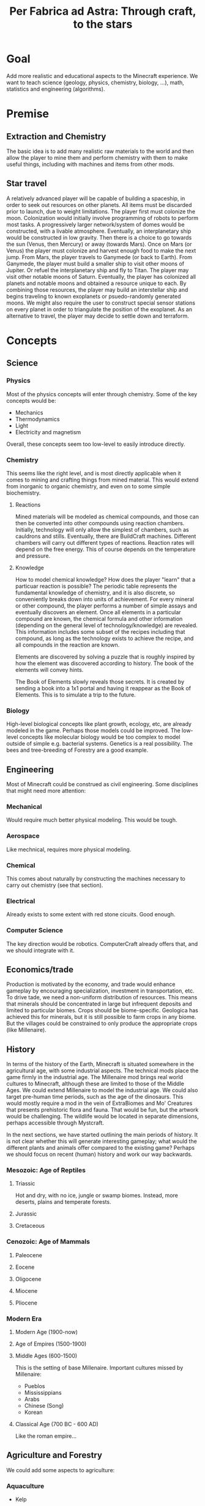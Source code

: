 #+TITLE: Per Fabrica ad Astra: Through craft, to the stars
* Goal
  Add more realistic and educational aspects to the Minecraft
  experience. We want to teach science (geology, physics, chemistry,
  biology, ...), math, statistics and engineering (algorithms).

* Premise
** Extraction and Chemistry
   The basic idea is to add many realistic raw materials to the world
   and then allow the player to mine them and perform chemistry with
   them to make useful things, including with machines and items from
   other mods.
   
** Star travel
   A relatively advanced player will be capable of building a
   spaceship, in order to seek out resources on other planets. All
   items must be discarded prior to launch, due to weight
   limitations. The player first must colonize the moon. Colonization
   would initially involve programming of robots to perform most
   tasks. A progressively larger network/system of domes would be
   constructed, with a livable atmosphere. Eventually, an
   interplanetary ship would be constructed in low gravity. Then there
   is a choice to go towards the sun (Venus, then Mercury) or away
   (towards Mars). Once on Mars (or Venus) the player must colonize and
   harvest enough food to make the next jump. From Mars, the player
   travels to Ganymede (or back to Earth). From Ganymede, the player must
   build a smaller ship to visit other moons of Jupiter. Or refuel the
   interplanetary ship and fly to Titan. The player may visit other
   notable moons of Saturn. Eventually, the player has colonized all
   planets and notable moons and obtained a resource unique to each. By
   combining those resources, the player may build an interstellar ship
   and begins traveling to known exoplanets or psuedo-randomly
   generated moons. We might also require the user to construct special
   sensor stations on every planet in order to triangulate the position
   of the exoplanet. As an alternative to travel, the player may decide
   to settle down and terraform.
* Concepts
** Science
*** Physics
    Most of the physics concepts will enter through chemistry. Some of
    the key concepts would be:
    * Mechanics
    * Thermodynamics
    * Light
    * Electricity and magnetism
    Overall, these concepts seem too low-level to easily introduce
    directly.

*** Chemistry
    This seems like the right level, and is most directly applicable
    when it comes to mining and crafting things from mined
    material. This would extend from inorganic to organic chemistry,
    and even on to some simple biochemistry.
    
**** Reactions
     Mined materials will be modeled as chemical compounds, and those
     can then be converted into other compounds using reaction chambers.
     Initially, technology will only allow the simplest of chambers,
     such as cauldrons and stills. Eventually, there are BuildCraft
     machines. Different chambers will carry out different types of
     reactions. Reaction rates will depend on the free energy. This of
     course depends on the temperature and pressure.

**** Knowledge
     How to model chemical knowledge? How does the player "learn" that
     a particuar reaction is possible? The periodic table represents
     the fundamental knowledge of chemistry, and it is also discrete,
     so conveniently breaks down into units of achievement. For every
     mineral or other compound, the player performs a number of simple
     assays and eventually discovers an element. Once all elements in
     a particular compound are known, the chemical formula and other
     information (depending on the general level of
     technology/knowledge) are revealed. This information includes
     some subset of the recipes including that compound, as long as
     the technology exists to achieve the recipe, and all compounds in
     the reaction are known.

     Elements are discovered by solving a puzzle that is roughly
     inspired by how the element was discovered according to
     history. The book of the elements will convey hints.

     The Book of Elements slowly reveals those secrets. It is created
     by sending a book into a 1x1 portal and having it reappear as the
     Book of Elements. This is to simulate a trip to the future.
     
*** Biology
    High-level biological concepts like plant growth, ecology, etc,
    are already modeled in the game. Perhaps those models could be
    improved. The low-level concepts like molecular biology would be
    too complex to model outside of simple e.g. bacterial
    systems. Genetics is a real possibility. The bees and
    tree-breeding of Forestry are a good example.
    
** Engineering
   Most of Minecraft could be construed as civil engineering. Some
   disciplines that might need more attention:

*** Mechanical
    Would require much better physical modeling. This would be tough.

*** Aerospace
    Like mechnical, requires more physical modeling.

*** Chemical
    This comes about naturally by constructing the machines necessary
    to carry out chemistry (see that section).

*** Electrical
    Already exists to some extent with red stone cicuits. Good enough.

*** Computer Science
    The key direction would be robotics. ComputerCraft already offers
    that, and we should integrate with it.

** Economics/trade
   Production is motivated by the economy, and trade would enhance
   gameplay by encouraging specialization, investment in
   transportation, etc. To drive tade, we need a non-uniform
   distribution of resources. This means that minerals should be
   concentrated in large but infrequent deposits and limited to
   particular biomes. Crops should be biome-specific. Geologica has
   achieved this for minerals, but it is still possible to farm crops
   in any biome. But the villages could be constrained to only
   produce the appropriate crops (like Millenaire).
    
** History
   In terms of the history of the Earth, Minecraft is situated
   somewhere in the agricultural age, with some industrial
   aspects. The technical mods place the game firmly in the industrial
   age. The Millenaire mod brings real world cultures to Minecraft,
   although these are limited to those of the Middle Ages. We could
   extend Millenaire to model the industrial age. We could also target
   pre-human time periods, such as the age of the dinosaurs. This
   would mostly require a mod in the vein of ExtraBiomes and Mo'
   Creatures that presents prehistoric flora and fauna. That would be
   fun, but the artwork would be challenging. The wildlife would be
   located in separate dimensions, perhaps accessible through
   Mystcraft.

   In the next sections, we have started outlining the main
   periods of history. It is not clear whether this will generate
   interesting gameplay; what would the different plants and animals
   offer compared to the existing game? Perhaps we should focus on
   recent (human) history and work our way backwards.

*** Mesozoic: Age of Reptiles
**** Triassic
     Hot and dry, with no ice, jungle or swamp biomes. Instead, more
     deserts, plains and temperate forests.
     
**** Jurassic
**** Cretaceous
     
*** Cenozoic: Age of Mammals
**** Paleocene
    
**** Eocene

**** Oligocene

**** Miocene

**** Pliocene

*** Modern Era
**** Modern Age (1900-now)
**** Age of Empires (1500-1900)
**** Middle Ages (600-1500)
     This is the setting of base Millenaire. Important cultures
     missed by Millenaire:
     * Pueblos
     * Mississippians
     * Arabs
     * Chinese (Song)
     * Korean
       
**** Classical Age (700 BC - 600 AD)
     Like the roman empire...
     
** Agriculture and Forestry 
   We could add some aspects to agriculture:

*** Aquaculture
    * Kelp

*** Feces
    Cows and pigs and other animals could be made to poop. Uses of poop:
    * Fertilizer
    * Fuel
    * Tanning (dog or pigeon)
    * Cement for adobe bricks

*** Genetics ideas
    There is a need to genetically engineer crops. This is way more
    realistic and relevant than bee and tree breeding.

    Here is a phylogenetic resource:
    http://botanistinthekitchen.wordpress.com/the-plant-food-tree-of-life/phylogenetic-tree-view/

    List of crops:
    http://en.wikipedia.org/wiki/List_of_domesticated_plants

    Wild relatives (where to find them):
    http://en.wikipedia.org/wiki/Crop_wild_relative
    http://en.wikipedia.org/wiki/Center_of_origin
    
    The main idea is to follow a phylogenetic tree. The
    player obtains some basic crops (maybe the vanilla ones, or foods
    found in the wild) in the world.

    We could adopt the Forestry mechanism entirely. It is reasonably
    derived from Mendelian inheritance. Hybrids between related
    species will represent the common ancestor, and mutations can form
    to one of the other descendents. The less related the two species,
    the less likely for them to breed.

    This design requires that we have the wild forms of the crops
    (which in the real world are highly localized).

**** Old sequence alignment ideas
    Somehow the player analyzes the genome of two crops and then
    enters a mini-game dimension which involves aligning two
    sequences, where the bases are blocks. An alignment tool (with
    durability) held by the player shifts blocks around. Obviously,
    the more closely related the species, the easier it is to align
    them. Depending on the quality of the alignment, the common
    ancestor is more or less well known. The better known, the more
    options for evolving that ancestor to other species, and the
    easier it is to find its ancestor. Species might evolve in two
    ways: cross-breeding and mutations. Cross-breeding is something
    like Forestry. Mutation is a mini-game dimension where the goal
    is to change a DNA sequence to a target protein. One block per
    amino acid, with the target sequence on top of the source. Each
    block would be visually partitioned into the three bases. The
    player uses a mutagenesis tool (light, chemical, etc) to convert
    the bases. Each mutation costs some amount of resources, either
    through direct consumption or tool durability. Transitions should
    be cheaper than transversions. One has to figure out the cheapest
    path, given the genetic code.

*** Wild edible plants
    Generating realistic, edible, non-crop plants, is also
    interesting: it introduces unconventional (at least for this part
    of the world) foods and makes the world richer. Call it
    ForageCraft or WildCraft.

    The wild plants are not cultivatable. Trees do not yield
    saplings, plants do not yield seeds, but they can be replanted
    directly. Breeding is the only means of reproduction and can lead
    to cultivation, through mutation. The breeding needs to integrate
    with existing tree breeding in Forestry and Extra Trees. The
    mutation (speciation) probabilities depend on phylogenetic tree. 

    Mod integration: if a mod like ET is loaded, we should use the
    blocks from that mod. We *could* require certain mods, but it
    would be nice to be functional independently. Obviously, breeding
    will depend on Forestry.

   Here is a list of what might be found in the wild:

   | Plant               | Phylogenetics                | Mod             | Biome                            | Value | Use                                 | Notes                      |
   |---------------------+------------------------------+-----------------+----------------------------------+-------+-------------------------------------+----------------------------|
   | Berries             |                              | Nat,PHC,BOP,PMP | Temperate                        |     2 | Eat fruit                           |                            |
   | Mushrooms           |                              | Vanilla,PHC,PMP | -                                |     - | Eat whole                           |                            |
   | Dandelions          | asterid/asterales            | Vanilla,PMP     | -                                |     1 | Eat; white juice as glue            |                            |
   | Acacia tree         | rosid/fabaceae               | BOP,Forestry    | -                                |     1 | Eat leaves                          |                            |
   | Agave               | monocot/asparagales          |                 | Desert                           |     1 | Eat, string                         | BOP has inedible bromeliad |
   | Alfalfa             |                              |                 |                                  |       |                                     |                            |
   | Almond tree         | rosid/rosaceae/prunus        | ET              | Tropics, desert, evergreen scrub |     3 | Eat nuts                            |                            |
   | Amaranth  (Pigweed) | caryophyllales/amaranthaceae |                 | Widespread                       |     1 | Eat leaves, seeds                   | Weed                       |
   | Arctic willow       | rosid/malpighiales           |                 | Tundra                           |     1 | Eat raw shoots                      |                            |
   | Arrowroot           | monocot/zingiberales         |                 | Tropical                         |     3 | Boil roots                          |                            |
   | Asparagus           |                              | PHC             | Temperate                        |     2 | Boil stems                          |                            |
   | Bael                |                              |                 | Hills and plains, forests        |     2 | Eat fruit                           |                            |
   | Bamboo              |                              | BOP,PHC,PMP     | Moist, tropical                  |     2 | Eat shoots                          |                            |
   | Banana              |                              | PHC,ET          | Tropics                          |     3 | Eat fruit                           |                            |
   | Baobab tree         |                              | Forestry        | Savanna                          |     2 | Eat roots, fruit, string            | Forestry has no fruit      |
   | /Batoko plum/       |                              |                 | Rainforest                       |     2 | Eat fruit (best as jam)             |                            |
   | Bearberry           |                              |                 | Arctic                           |     2 | Eat fruit                           | Similar: cloud berry       |
   | Beech               |                              | ET              | Forest                           |     3 | Eat nuts                            |                            |
   | Bignay tree         | rosid/malpighiales           |                 | Rainforest                       |     2 | Eat fruit                           |                            |
   | Breadfruit tree     | rosid/rosaceae/moraceae      |                 | Tropics, forest                  |     2 | Cook fruit; sap is glue, pulp paper |                            |
   | Burdock             |                              |                 | Temperate                        |     2 | Boil roots                          |                            |
   | Canna               | monocot/zingiberales         |                 | Tropical                         |     2 | Eat roots; string, seeds purple dye |                            |
   | Cashew tree         | rosid/sapindales/...         |                 | Tropical                         |     3 | Eat nuts                            |                            |
   | Cattails            | monocot/poales               | BOP,PMP         | -                                |     2 | Eat shoots; weaving                 |                            |
   | Cactus fruit        | caryophyllales/cactaceae     | PHC,PMP         | Desert                           |     2 | Eat fruit                           |                            |
   | Chestnut tree       | rosid/fagales                | Forestry        | Forest                           |     3 | Roast nuts                          | Forestry not edible        |
   | Chicory             |                              |                 | Plains                           |     1 | Eat                                 |                            |
   | Chickweed           |                              |                 | Temperate fields                 |     1 | Eat leaves                          |                            |
   | Chufa               |                              |                 | Moist sandy                      |     2 | Eat; oil from tuber                 |                            |
   | Clover              |                              | BOP             | -                                |     1 | Boil to eat                         |                            |
   | Coconut             |                              |                 | Beach                            |     3 | Eat; string                         |                            |
   | Crowberry           |                              |                 | Tundra                           |     2 | Eat fruit                           |                            |
   | Date Palm           |                              |                 | Desert                           |     1 | Eat fruit; weaving                  |                            |
   | Daylily             |                              |                 | Tropic, temperate                |     2 | Eat roots                           |                            |
   | Desert parsley      |                              |                 | Desert                           |     1 | Eat roots                           |                            |
   | Elderberry tree     |                              | ET,PMP          | Swamps                           |     2 | Eat fruit                           |                            |
   | Fireweed            |                              |                 | Temperate plains, arctic         |     1 | Eat all                             |                            |
   | Fishtail Palm       |                              |                 | Warm/moist mountains             |     3 | Eat juice from top                  |                            |
   | Ginseng             | asterid/apiales              |                 | Forest (hills)                   |     0 | No food value, but medicinal buffs? |                            |
   | Hawthorn bush       |                              |                 | Temperate                        |     2 | Eat fruit (apple)                   |                            |
   | Hazelnut tree       |                              | ET              | Temperate, outside forests       |     3 | Eat nuts                            |                            |
   | Horseradish tree    |                              |                 | Tropical forests                 |     1 | Eat leaves, roast seeds             |                            |
   | Iceland moss        |                              |                 | Arctic                           |     1 | Eat whole                           |                            |
   | Indian potato       |                              |                 | Temperate                        |     3 | Better cooked                       | A wild potato?             |
   | Jerusalem artichoke |                              |                 | Temperate                        |     2 | Eat roots                           | Looks like sunflower       |
   | Jewelweed           |                              |                 | Mountain woods                   |     2 | Eat stems                           |                            |
   | Juniper             |                              |                 | Dry temperate                    |     1 | Eat berries                         |                            |
   | Kudzu vines         |                              |                 | Tropical forests                 |     2 | Every part                          | Many uses, ways to eat     |
   | Kumquat             |                              | ET              | Tropical forests                 |     2 | Eat fruit                           |                            |
   | Lotus               |                              |                 | River                            |     3 | Cook roots                          |                            |
   | Malanga             |                              |                 | Tropical plains                  |     3 | Cook roots                          |                            |
   | Mango tree          |                              | PHC             | Moist tropics                    |     3 | Eat fruit                           |                            |
   | Manioc              |                              |                 | Tropical                         |     3 | Cook roots                          |                            |
   | Marsh marigold      |                              |                 | Swamp, arctic                    |     1 | Cook it                             |                            |
   | Maypop vine         | rosid/malpighiales           |                 | River bank, thicket, pasture     |     2 | Eat fruit                           |                            |
   | Mulberry tree       |                              |                 | Forest; string                   |     2 | Eat fruit                           |                            |
   | Nettle              |                              |                 | Moist temperate                  |     3 | Eat shoots, leaves                  | Damage, unless cooked      |
   | Nipa Palm           |                              |                 | Mangrove                         |     3 | Eat fruit on top; sugar-rich sap    |                            |
   | Oak                 |                              | vanilla         | -                                |     0 | Acorn (from ET) flour, bark tanning |                            |
   | Olive               | asterid/lamiales             | ET              | Dry coastal                      |     1 | Eat fruit; oil                      |                            |
   | Orach               |                              |                 | Beach                            |     1 | Eat entire plant                    |                            |
   | Papaya              |                              | PHC             | Rainforest                       |     3 | Eat fruit                           |                            |
   | Persimmon           |                              | PHC             | Forest                           |     3 | Eat fruit                           |                            |
   | Pine                |                              | BOP             | -                                |     1 | Eat various parts; sap as glue      |                            |
   | Plantain            |                              | ET              | -                                |     2 | Eat fruit                           |                            |
   | Reed                |                              | BOP             | Swamp                            |     1 | Eat anything                        |                            |
   | Rose Apple          |                              |                 | Tropical forests                 |   2-3 | Eat like an apple, but tropical!    |                            |
   | Saskatoon berry     |                              |                 | Low altitude mountain terrain    |     2 | Eat fruit                           |                            |
   | Saxaul              |                              |                 | Desert                           |     - | Water from bark                     |                            |
   | Sea Orach           |                              |                 | Tropical scrub, steppe, desert   |     1 | Eat leaves                          |                            |
   | Sicklepod           |                              |                 | Fields (weed)                    |     1 | Eat leaves, meat substitute         | Tea is medicinal           |
   | (Wild) Sorghum      |                              |                 | Plains                           |     - | Use as wheat substitute             |                            |
   | Sterculia tree      |                              |                 | Tropical forest                  |     2 | Eat seed pods                       |                            |
   | Stonecrop           |                              | PMP             | Temperate                        |     1 | Eat leaves                          |                            |
   | Sugarcane           |                              | Vanilla         | -                                |     1 | Eat raw                             |                            |
   | Sunflower           |                              | Vanilla         | -                                |     1 | Eat seeds                           |                            |
   | Sweetsop tree       |                              |                 | Tropical forest                  |     2 | Eat fruit                           |                            |
   | Tamarind tree       |                              |                 | Drier tropics                    |     2 | Eat fruit                           |                            |
   | Taro                |                              |                 | Tropical fields                  |     3 | Cook roots                          |                            |
   | Ti                  |                              |                 | Tropical forest                  |     3 | Cook roots; rope, weaving           |                            |
   | Tropical almond     |                              |                 | Tropical forest, beach           |     3 | Eat seeds                           |                            |
   | Walnut              |                              | Forestry, PHC   | Forest                           |     3 | Eat nuts                            |                            |
   | Water chestnut      |                              | PMP             | River                            |     2 | Eat fruit                           |                            |
   | Water lilly         |                              | Vanilla,PMP     | Rivers/swamps                    |     2 | Eat all, fruit                      |                            |
   | Water plantain      |                              |                 | Rivers                           |     3 | Cook roots                          |                            |
   | Wild apple          |                              | Vanilla         | -                                |   2-3 | Fruit                               |                            |
   | Wild caper          |                              |                 | Dry scrub, desert                |     2 | Eat fruit                           |                            |
   | Wild carrot         |                              | BOP,PMP         | -                                |     ? | Eat tuber                           |                            |
   | Wild desert gourd   |                              |                 | Desert                           |     2 | Eat seeds from gourd                |                            |
   | Wild sorrel         |                              |                 | Fields                           |     1 | Eat leaves                          |                            |
   | Wild fig            |                              | PHC             | Tropical forest                  |     2 | Eat fruit                           |                            |
   | Wild gourd          |                              |                 | Rainforest                       |     2 | Boil fruit                          |                            |
   | Wild grape          |                              |                 | Forest                           |     2 | Eat fruit                           |                            |
   | Wild mint           | asterid/lamiales             | PMP             |                                  |       |                                     |                            |
   | Wild onion/garlic   |                              | PHC             | Plains                           |     2 | Eat bulbs                           | Also, ginger               |
   | Wild pistachio      |                              |                 | Desert, scrub, evergreen forests |     3 | Cook nuts                           |                            |
   | Wild rice           |                              | PHC             | Tropical                         |     2 | Eat rice                            |                            |
   | Wild rose           |                              | Vanilla,PMP     | -                                |     1 | Eat flower                          |                            |
   | Winged Bean         |                              |                 | Tropical plains                  |     2 | Eat beans (2), tuber (4)            |                            |
   | Wooly lousewort     |                              |                 | Tundra                           |     2 | Eat steam after steaming            |                            |
   | Yam                 |                              |                 | Tropical, coniferous forests     |     3 | Boil root                           |                            |
   | Yam bean            |                              |                 | Tropical                         |     3 | Eat tuber, better boiled            |                            |

   Hunger key (configurable):
   1 :: Refills 0.5 shank
   2 :: Refills 1.5 shanks
   3 :: Refills 3 shanks (like bread)
   4 :: Refills 4 shanks, high saturation (like steak)
   
   Currently about 80 plants. Proposals for simplification:
   * Have one palm tree (+coconut); BOP already has them
   * Have one type of wild herb (mint?), instead of all herbs.
   
   PHC now has all of its plants occuring in the wild as
   "garden blocks". This would be an alternative to generating so many
   types of plants in the world. But Plant Megapack has already shown
   that it can be fun.
   
*** Forestry
    Wikipedia has some nice references:
    * Wood products: http://en.wikipedia.org/wiki/Wood#Uses (see
      categories at bottom of page)
    * Non-wood forest products: http://en.wikipedia.org/wiki/Non-timber_forest_product
    
*** Biofuels

*** Fibers 
    
*** Balanced diet
    If we have lots of plants, then we have lots of food. To make
    things more interesting, we should encourage balanced diets. Use
    something like the food pyramid.
    
    * Grains: 25%
    * Vegetables: 25%
    * Fruits: 20% 
    * Protein: 15%
    * Dairy: 15%
    * Sweets: temporary buff, long term detriment
    
    Balanced diets give buffs, imbalanced have negative effects.
    
*** Adapting existing mods
    PHC provides many interesting crops, and Forestry brings fun
    automation and breeding.

    Improvements that should happen for PHC:
    * PHC juices should be Forge fluids
    * PHC needs to be integrated with Forestry farms and machines
      See: https://github.com/ForestryMC/ForestryMC/issues/223
      * Farms
      * Squeezer
      * Fermenter
      * Breeding mechanism [done by Agricraft]
    * PHC crops should have biome-specific growth rates (hunger overhaul)
    * PHC should use machines for cooking [easy via KawaiiCrops]
    * PHC drinks should require a glass bottle

    Turns out someone has integrated PHC with Forestry-like breeding
    mechanics, and it is totally customizable: Agricraft. In theory,
    we could have Plant Mega Pack plants mutate to PHC crops.
    
* Blocks
** Rocks
   Generating terrain with multiple rock types, instead of simply
   stone, would make mining much more interesting. Not only would it
   add variety (and thus more creativity in construction), it would
   also help the player find ores, since ores would be specific to
   certain rock types. This idea is from TFC, but it also reflects
   the reality. COG might allow us to generate the rocks, in addition
   to the ores. It looks like the substitution pattern would work,
   but it would need a height restriction. Also, we would need
   restrictions on relative height (percentage of altitude).

   There are three types of rock: igneous, sedimentary and
   metamorphic. The igneous rocks are either intrusive (magma) and
   extrusive (lava). A second axis is the silicate content, which
   decreases with felsic, intermediate, mafic and
   ultramafic. Sedimentary rocks are either clastic or
   (bio)chemical. The metamorphic rocks can be formed by a number of
   different processes: hydrothermal, contact, barrovian,
   blueschist, and eclogite. The last two are probably too deep for
   us to care about. Unless otherwise indicated, rocks are
   generated as layers. So far, we have 21 rock types. It would be
   good to reduce this to 16, just for simplicity. We will need two
   block IDs anyway, in order to model soft vs. hard rock.

    | Rock         | Class      | Hard  | Occurs                              | Use                                  |
    |--------------+------------+-------+-------------------------------------+--------------------------------------|
    | Granite      | In/Felsic  | hard  | Very common, below sed on land      | building                             |
    | Diorite      | In/Inter   | vhard | Below granite                       | tools, carving                       |
    | Gabbro       | In/Mafic   | vhard | Below basalt/diorite (mtns, ocean)  | sulfide ores                         |
    | Peridotite   | In/UMafic  | vhard | Rarely under gabbro                 | sulfide ores                         |
    | *Syenite     | In/alka    | hard  | rare granite mtns vein              |                                      |
    | Carbonatite  | In/alka    | soft  | with syenite                        | RE, Nb, Ta                           |
    | *Aplite      | In/quartz  | hard  | granite, < diorite/gabbro vein      |                                      |
    | Rhyolite     | Ex/Felsic  | hard  | Mountains, top                      | NH4Cl crystal drop (0.01)            |
    | Andesite     | Ex/Inter   | hard  | Mountains, below rhyolite           | NH4Cl crystal drop                   |
    | Basalt       | Ex/Mafic   | hard  | Top ocean, islands                  | NH4Cl crystal drop                   |
    | *Komatiite   | Ex/UMafic  | -     | Too deep                            | sulfide ores                         |
    | Mudstone     | Sed        | soft  | Ocean, beach, river, glaciers       |                                      |
    | *Siltstone   | Sed        | soft  | "                                   |                                      |
    | Claystone    | Sed        | soft  | "                                   |                                      |
    | Conglomerate | Sed        | soft  | "                                   |                                      |
    | Breccia      | Mixture    | soft  | Like above, plus b/w rock layers    |                                      |
    | Limestone    | Sed        | med   | Hills                               | CaCO3, smelt => CaO + CO2, white dye |
    | Slate        | MM/barro   | med   | Under mud/clay/siltstone            |                                      |
    | Schist       | MM/barro   | med   | Under slate, sometimes igneous      |                                      |
    | Gneiss       | MM/barro   | hard  | Under schist, sometimes igneous     |                                      |
    | Greenschist  | MM/barro   | hard  | Mafic-associated schist             |                                      |
    | Pegmatite    | MM/hydro   | hard  | Veins, granite, plains              | RE, Li, Be, Cs, etc                  |
    | Serpentinite | MM/hydro   | med   | Veins, umafic, no soil, ocean floor | Ni laterite, talc, asbestos          |
    | Hornfels     | MM/contact | vhard | b/w granite and lime/dolo           |                                      |
    | Skarn        | MM/contact | med   | b/w granite and lime/dolo, hornfels | Cu, Pb, Zn, Fe, Sn, Au, etc          |
    | Marble       | MM/contact | hard  | b/w granite and lime/dolo           | Centrifuge for CaCO3                 |
    | Quartzite    | MM/contact | vhard | sandstone                           |                                      |
    | *Amphibolite |            |       |                                     |                                      |
    
   We could drop pegmatite and serpentinite, because they are already
   so enriched for minerals. Tough call. They do serve a purpose:
   indicating that ores are nearby.

   Placement of the rocks during world generation will be
   complex. Lets focus first on the bottom layer, which will consist
   of rock formed by cooling magma, i.e., igneous intrusive
   rock. These intrusions form dikes as the magma rises, and sills
   where the magma is deposited. The differentiation occurs by two
   major processes: fractional crystallization (multiple layers
   crystallizing from molten rock) and partial melting (where only
   some of the minerals melt, rise due to lower density, and
   recrystallize). This follows the order of ultra-mafic, mafic,
   intermediate, felsic, from bottom to top. We consider only
   partial melting, for simplicity.

   When the magma breaches the surface, we then have extrusive rocks
   with different crystallization (much more rapid cooling) but the
   same chemical compositions. The type of rock that emerges depends
   on how much the rock has cooled, and whether water is present.
   
   Land masses are formed by plate convergence, which occurs at the
   interface of land and ocean. The oceans then are undergoing plate
   divergence. Under the ocean, ultra mafic rocks (peridotite)
   partially melt and rise quickly due to the divergence, and hit the
   ocean as mafic melts, forming basalt. The melts that fail to reach
   the surface form the intrusive mafic gabbro. In the case of plate
   convergence, mountains and volcanoes are formed. Since water from
   the ocean is brought down into the subduction zone, the melting
   points of the rocks are lowered and thus more silicate-rich melts
   (intermediate and felsic) emerge from partial melting. So volcanic
   islands in the ocean are largely basaltic, while the volcanoes
   above subduction zones yield rocks like rhyolite and (from mixing
   of the rhyolitic and mafic magma) andesite. The more water, the
   more silicate content, and the more violent the eruption.

   With that in mind, the oceans are clear: peridotite (too low to
   include), gabbro, basalt and sediments (mudrock).  The vast
   majority of the land mass is formed from silicate-rich magma that
   cools before it reaches the surface. This is largely
   granite. Above subduction zones, granite is pushed up into
   mountains, above some diorite, then gabbro.  In areas outside of
   the mountains and oceans, the world will only reach down into
   diorite. We ignore komatiite, because its intrusions happened long
   ago and has largely metamorphed. We will assume that the extreme
   hills are a volcanic mountain range, and the ice mountains are
   a result of sedimentary and metamorphic rock being uplifted
   (crumpled) by subduction forces.

   The generation of the rock layers depends on the biome. The table
   below attempts to specify the rock combinations for each
   biome. For simplicity, we group all types of mudrock (claystone,
   conglomerate, etc) into a single rock. Metamorphic rocks will be
   listed separately, as their formation will be randomized and
   replace specific rocks.
   
   The layers are numbered from top (1) to bottom. The final layer
   should be about half the size of the others.
   
    | Rock        | F | FH | D | DH   | P | S | J | JH | EH | R | O | M    | MS  | IP | IM   | T | TH | B |
    |-------------+---+----+---+------+---+---+---+----+----+---+---+------+-----+----+------+---+----+---|
    | Limestone   | - | +1 | - | -    | - | - | - | +1 |  - | - | - | -    | -   | -  | +1   | - | +1 | - |
    | Sedimetary  | 1 | 1  | 1 | 1    | 1 | 1 | 1 | 1  |  - | 1 | 1 | -    | -   | 1  | +2/1 | 1 | 1  | 1 |
    | Granite     | 2 | 2  | 2 | 2    | 2 | 2 | 2 | 2  |  1 | 2 | - | -    | -   | 2  | 2    | 2 | 2  | 2 |
    | Diorite     | 3 | 3  | 3 | 3    | 3 | 3 | 3 | 3  |  2 | 3 | - | -    | -   | 3  | 3    | 3 | 3  | 3 |
    | Gabbro      | - | -  | - | -    | - | - | - | -  |  3 | - | 3 | 3    | 3   | -  | -    | - | -  | - |
    | Rhyolite    | - | -  | - | -    | - | - | - | -  | +2 | - | - | -    | -   | -  | -    | - | -  | - |
    | Andesite    | - | -  | - | -    | - | - | - | -  | +1 | - | - | 1    | -   | -  | -    | - | -  | - |
    | Basalt      | - | -  | - | -    | - | - | - | -  |  - | - | 2 | +1/2 | 1/2 | -  | -    | - | -  | - |

*** Generation
    In the table we list sedimentary as a general class including
    mudstone, claystone, siltstone, sandstone and limestone. A layer
    of mudrock will typically consist of a mixture of layers from
    these rocks. Claystone and siltstone are two ends of the mudstone
    spectrum. There is currently no "silt" in the game, and it would
    probably not add much, so we might have siltstone just drop dirt,
    or just get rid of it altogether. Then we have claystone=>clay,
    and conglomerate/breccia=>gravel when harvested. Clay is
    somewhat of a limiting resource in minecraft, so we should limit
    claystone distribution. The beach and desert will be largely
    sandstone. The ocean bottom will be limestone, and limestone could
    also dominate hill biomes. Outside of the hills, lets say 65%
    mudstone, 10% sandstone, 10% conglomerate/breccia, 10% limestone,
    and 5% claystone.

    Breccia should replace much of the gravel at depth.

    What about mudstone? It consists of a mixture of silt and
    clay. It could drop a mixture of clay and sand, or should that
    require further processing?
    
    Now for metamorphosis.
    
    Mudrock will convert to slate, and slate, along with igneous
    rocks, can follow the sequence to schist and gneiss. This is most
    likely to happen in the ice mountain biome, and to a lesser extent
    the hill biomes, since more pressure will be put on the
    rock. Slate replaces the top half of the sedimentary layer, schist
    replaces the top third of the igneous (granite) layer, and gneiss
    replaces the next third down. Rocks can exist without rocks
    earlier in the sequence, but having an earlier rock doubles the
    chance of having a later one.
    
    With regard to contact metamorphism, hornfel and marble will
    sometimes replace the mudstone between the limestone hills and the
    underlying granite. The sandstone under the desert hills will
    sometimes become quartzite.
    
    Serpentinite will occur anywhere an ultra-mafic intrusion might
    have occurred. We will say that this is in the bottom (diorite)
    layer, except maybe in the extreme hills and ocean, where
    serpentinite is common throughout the crust. If it contacts soil,
    the soil needs to be converted to lateritic soil, which does not
    support growth. Pegmatites occur in granite and gneiss. Both of
    these will be large, thick veins that contain many ores.
    
*** Grinding
    Perhaps claystone, conglomerate,
    mudstone, etc all yield a type of "debris" that could be
    processed? The debris would be similar to gravel, but distinct
    from it. Or it could be a type of gravel, but then what of the
    existing gravel? Either way, the debris would act much like
    gravel/sand. Maybe just coarser than gravel. Then, we have the
    following grinding recipes (for the broken/loose form):
    * Andesite: sand + (10%) feldspar
    * Breccia: 2 gravel
    * Carbonatite: sand + (20%) CaO
    * Conglomerate: sand + gravel
    * Claystone: 2 clay dust, each hydrates to 4 clays
    * Diorite: sand + (10%) feldspar
    * Gabbro: sand + (20%) feldspar
    * Gneiss: sand + (10%) feldspar
    * Granite: sand + (10%) quartz
    * Greenschist: sand + (10%) chrysotile
    * Hornfels: sand + (20%) mica
    * Limestone: sand + (50%) CaCO3
    * Marble: sand + (100%) CaCO3
    * Mudstone: sand + clay dust
    * Pegmatite: feldspar + (50%) quartz
    * Peridotite: sand + (50%) olivine
    * Rhyolite: sand + (10%) quartz
    * Schist: sand + (20%) mica
    * Serpentinite: sand + (10%) chrysotile
    * Slate: sand + (10%) mica
    * Skarn: sand + (10%) wollastonite
    * Quartzite: 2 sand
      
*** Stone variants
    How do we handle variants of stone? These include:
    * Moss stone (moss form of cobblestone)
    * Mossy stone brick
    * Chiseled stone brick
    * Cracked stone brick
    
    Till now, we have considered these as special items found in the
    world (strongholds, temples, etc). Not as building materials. But
    what happens when:
    * Forestry moisterizer generates mossy stone/brick
    * Gregtech hammer cracks stone brick
    * Gregtech file chisels stone brick
      
    For now, it seems we could add recipes targeting the vanilla
    variants. Adding custom chiseled or mossy stone would probably
    not be very attractive in general. And craked stone brick? In
    general, these seem to have limited utility.
    
** Metal Ore Minerals
   
   | Mineral       | Metals             | State    | Hard    |  Prod |  Fe:x | Symbol | Occurs                                  | Roast | Slag         | Blast | Centrifuge | Alt Use       |
   |---------------+--------------------+----------+---------+-------+-------+--------+-----------------------------------------+-------+--------------+-------+------------+---------------|
   | Magnetite*    | Fe                 | oxide    | strong  |  1600 |       | shaft  | BIF, placer, LI                         |       |              | --    |            | magnets       |
   | Hematite*     | Fe                 | oxide    | strong  |     * |       |        | BIF                                     |       |              | --    |            | red dye       |
   | Limonite*     | Fe(Ni/Co)          | hydrox   | (clay)  |     * |       | jungle | jungle/swamp clay                       | --    |              |       |            | brown dye     |
   | Rock salt     | Na(K)              | salt     | weak    |    26 |   3:1 | desert | evaporite                               |       |              |       |            |               |
   | Chalcopyrite* | Cu(Mo/Co/Ag/Au/Pt) | sulfide  | medium  |     - |       | shaft  | VMS, SEDEX, porphyry                    |       |              | --    |            |               |
   | Sphalerite    | Zn(Cd)             | sulfide  | medium  |     - |       | shaft  | co-chalco, limestone                    |       |              | --    |            |               |
   | Galena*       | Pb(Ag)             | sulfide  | weak    |     - |       |        | co-chalco, limestone                    | --    |              | --    |            | wireless comm |
   | Lepidolite    | Li(+Cs/Rb)         | phyllo   | medium  |  0.05 |  36:1 |        | pegmatite                               | --    | --           | --    |            |               |
   | Spodumene     | Li                 | silicate | strong  |  0.20 |  12:1 |        |                                         |       |              |       |            |               |
   | Dolomite      | Mg                 | carbo    | medium  |   271 |   3:2 |        | Clay-like, ocean and desert             | --    |              | --    |            |               |
   | Magnesite     | Mg                 | carbo    | medium  |    18 |   3:1 |        | peridotite, serp, skarn, dolomite       |       |              |       |            |               |
   | Rutile        | Ti                 | oxide    | (sand)  |   0.6 |       |        | granitic mineral sand                   |       |              |       |            |               |
   | Ilmenite      | Ti(Fe)             | oxide    | strong  |     5 |   6:1 |        | upper LI, sand                          | --    |              | --    |            |               |
   | Pentlandite   | Ni(Fe)             | sulfide  | medium  |       |       |        | lower LI, Kambalda                      |       |              | --    |            |               |
   | Garnierite    | Ni                 | hydrox   | medium  |       |       |        | serp                                    |       |              | --    |            |               |
   | Cassiterite*  | Sn                 | oxide    | strong  |     - |       |        | placer, granitic veins                  |       |              | --    |            |               |
   | [Wolframite]  | W                  | oxide    | medium  |     - |       |        | pegmatite                               |       |              |       |            |               |
   | Scheelite*    | W                  | oxide    | medium  |     - |       |        | SEDEX/pegmatite                         |       |              |       |            |               |
   | Cinnabar*     | Hg                 | sulfide  | weak    | 0.002 | 100:1 |        | veins ocean basalt, volcanic            |       |              |       |            | red dye       |
   | Bauxite*      | Al                 | hydrox   | (clay)  |   190 |   2:1 |        | lateritic deposits                      | Al2O3 |              |       |            |               |
   | Chromite      | FeCr               | oxide    | strong  |    10 |   4:1 |        | serp, upper LI                          | --    | +Al/Si=>FeCr | --    |            |               |
   | Zircon        | Zr                 | silicate | (sand)  |     1 |       |        | granitic mineral sands                  |       |              |       |            |               |
   | Stibnite      | Sb                 | sulfide  | weak    |     - |       |        | co-galena in hydro                      | SbO3  | +Fe=> 1.5 Sb | Sb    |            |               |
   | Monazite*     | Ce/La/Nd/Pr/Sm/U   | phosph   | (sand)  | 0.007 |       |        | granitic mineral sands                  |       |              |       |            |               |
   | Uraninite     | U                  | oxide    | strong  |       |       |        | grind conglom/peg, veins granite/sed    |       |              |       |            |               |
   | Borax         | B                  | oxide    | weak    |     3 |       |        | lake evaporites                         |       |              |       |            |               |
   | Pyrolusite    | Mn                 | oxide    | weak    |    20 |       |        | hydro, co-Fe                            |       |              | --    |            | violet glass  |
   | [Pollucite]   | Cs(Rb)             | silicate | strong  |       |       |        | pegmatite                               |       |              |       |            |               |
   | Bastnasite    | Ce(+La/Y)          | fluorite | medium  |       |       |        | pegmatite, carbonatite, bauxite         |       |              |       |            |               |
   | Tantalite     | Ta(Nb)             | oxide    | strong  |     - |       |        | carbonatite                             |       |              |       | Nb         |               |
   | Molybdenite   | Mo                 | sulfide  | weak    |   0.2 |  12:1 |        | porphyry                                |       | 1% Re        |       |            |               |
   | Barite        | Ba                 | sulfate  | medium  |     7 |       |        | BIF, Pb/Zn limestone veins, carbonatite |       |              |       |            |               |
   | Beryl         | Be                 |          | vstrong | 0.005 |       |        | w/ scheelite                            |       |              |       |            |               |
   | Celestine     | Sr                 | sulfate  | medium  |     1 |   8:1 |        | w/ gypsum, limestone                    |       |              |       |            |               |
   | [Xenotime]    | Y/RE               | phosph   |         |       |       |        | (sand), pegmatite                       |       |              |       |            |               |

   In terms of gameplay, there is a limit to the number of ores. The
   player might constantly encounter ores and have difficulty sorting
   them. Solutions would include having ores occur rarely, or
   deriving metals as the by-product of processing other ores. Both
   support technology tiers, as advanced machines could be required
   to process the more advanced metals. Currently, that is modeled by
   the type of pickaxe. The first has the advantage of making
   discovery more challenging, while the processing approach could
   encourage automation, because large amounts of ore will need to be
   processed. It also requires the player to make a decision about
   how an ore should be processed. Thus, it adds strategy. Ore
   discovery could also be made more stategic by making deposits
   depend on the rock type or having deposits co-occur (better dig
   into that iron because it might have manganese). Some mixture of
   the two is probably best, and certain metals could be obtained by
   both approaches.
   
   By changing the ore distributions to such an extent, gameplay is
   greatly affected. For example, a quarry might only gather one or
   two types of ore. Perhaps all generation could occur in a Mystcraft
   age. There could be a symbol for each type of ore, and one for
   adding the new rocks. Modifiers would also be supported, but they
   would add instability. Obtaining each symbol would involve some
   challenge. Many could be found in mineshaft chests, temples or
   villages (possibly specific villages from Millenaire?). Need to
   wait for COG to support the new Mystcraft API.
   
   TE has the induction smelter which allows for complex smelting (two
   inputs, and a primary/secondary output), and EIO has something
   similar. The Foundry mod will likely have interesting options.
    
   See this as a way to prioritize:
   http://www.theodoregray.com/periodictable/Elements/PopularInCollections/index.html

   Getting balance from production levels is complicated. The ore
   production levels are confounded with the purity of the ore, while
   the metal production may represent only a minor application of the
   ore. We are interested in *potential* metal production and want to
   assume that each ore block contains the same amount of metal,
   across all metal elements. Another assumption: each ore block is
   the same weight; i.e., they have different densities. We then
   normalize everything to iron for convenience.

** Other Minerals
   
   | Mineral        | Occurs                                | Hard        | Prod | Use                                          | Formula |
   |----------------+---------------------------------------+-------------+------+----------------------------------------------+---------|
   | Alunite        | veins in rhyolite                     | medium      | past | alum                                         |         |
   | Chrysotile     | serpentinite                          | weak        |    2 | asbestos (fireproofing)                      |         |
   | Dolomite       | clay pattern, ocean and desert        | medium      |    - |                                              |         |
   | Malachite      | limestone w/ copper ores              | medium      | past | copper ore, green dye                        |         |
   | Gypsum         | evaporite, limestone                  | weak        |  140 |                                              | CaSO4   |
   | Garnet         | beach/river sand                      | weak (sand) |      | blast cobble to smooth, tiny red garnet dust |         |
   | Glauconite     | ocean/beach                           | weak        |      | grinding (romans), fertilizer                |         |
   | *Corundum      | schist,gneiss,marble,pegmatite        | very strong |      | rubies and emeralds                          |         |
   | Diatomite      | sed EH/desert                         | weak        |  1.5 |                                              |         |
   | Flourite       | bp of galena/sphalerite/quartz        | medium      |      |                                              |         |
   | Graphite       | schist,gneiss (strata)                | weak        |    1 |                                              |         |
   | Kyanite        | schist,gneiss,quartzite,pegmatite     | medium      |  0.4 |                                              |         |
   | Soapstone      | serpitinite,carbonates(lower)         | weak        |    7 |                                              |         |
   | Olivine        | grind peridotite                      | -           |      |                                              |         |
   | Perlite        | embedded in veins of obsidian         | strong      | 0.15 |                                              |         |
   | Apatite        | marble,pegmatite*                     | strong      |  150 |                                              |         |
   | Pumice         | volcanic (globular)                   | strong      |   12 |                                              |         |
   | Soda ash       | lake evaporite                        | weak        |   13 |                                              |         |
   | Mirabilite     | lake evaporite                        | weak        |    2 |                                              | Na2SO4  |
   | Wollastonite   | limestone, dolo, skarn (w/ sandstone) | medium      |  0.5 | ceramics,paint,plastics                      | CaSiO3  |
   | Zeolite        | lake-shaped deposits near volcanoes   | medium      |    3 | adsorption, others                           |         |
   | Feldspar       | process pegmatite                     | -           |   20 |                                              |         |
   | Quartz         | process pegmatite                     |             |      |                                              |         |
   | Muscovite/Mica | in pegmatite, process pegmatite       | weak        |  0.3 | fireproof, insulation, lubricant             |         |
  
** Sands
   Here are some sand types we could model:
    
   | Type         | Occurrence    | Use                        |
   |--------------+---------------+----------------------------|
   | Mineral sand | beach/river   | placer deposit (see above) |
   | Garnet       | beach         | abrasive                   |
   | Volcanic ash | extreme hills | abrasive                   |
   | Quartz       | desert        | abrasive, quartz           |
   | Cassiterite  | beach/river   | tin                        |


   Currently, we have different types of mineral sands. These need to
   be separated into minerals like rutile, zircon, magnetite,
   etc. This is usually done with electrostatic separation. About 70%
   of the sand is "trash". For granitic sands, this means quartz (50%)
   magnetite (35%), kyanite (15%); for basaltic: garnet (40%),
   magnetite (35%), chromite (15%) and quartz (10%). The more valuable
   minerals in the remaining 30% are: ilmenite (50%), zircon (30%),
   rutile (15%), monazite (5%). Total mineral sand production is 4.8
   million tonnes / yr, or about 6:1 with Fe. Basaltic sands will have
   more ilmenite, while granitic will have less (and thus more zircon,
   rutile and monazite). Maybe ilmenite (30%), zircon (40%), rutile
   (20%), monazite (10%).

   Summary:
   
   * Granitic :: 35% quartz, 25% magnetite, 5% kyanite, 10% zircon,
                 15% rutile, 5% ilmenite, 5% monazite
   * Basaltic :: 10% quartz, 35% garnet, 25% magnetite, 5% chromite,
                 15% ilmenite, 5% zircon, 5% rutile

** Clays

   | Type                  | Occurrence                       | Prod | Use                                               |
   |-----------------------+----------------------------------+------+---------------------------------------------------|
   | Bentonite             | EH (from ash)                    |    9 | absorbent, waterproof                             |
   | Kaolinite             | Jungle                           |   37 | many                                              |
   | Fuller's earth        | desert (sediment)                |    3 |                                                   |
   | Laterite              | Jungle                           |      | easy bricks                                       |
   | Yellow/Brown Limonite | Laterite                         |      | Fe ore, dye                                       |
   | Bauxite               | Laterite                         |      | Al ore                                            |
   | Vermiculite           | carbonatite, skarn, w/phlogopite |  0.5 | furnace, fireproof, fertilizer, cement, absorbent |
   
** Hot springs
   Some percentage of the water source blocks near bedrock will be
   converted to hot springs, which are infinite steam
   sources. Buildcraft (or some other mod) has apparently already
   added springs (infinitely pumpable water sources); just need hot ones.

** Brines
   Brines are a source of many minerals. We could add these as
   liquid source blocks in sets that form little lakes/wells. The
   wasteland water could be considered brine.

   Types:
   * Owens Lake :: Borax, NaCl, Na2SO4
   * Midland :: Br, CaCl2, I, MgCl2, KCl, NaCl
   * Searles Lake :: Borax, LiCl, Li2CO3, Mg(OH)2, KCl, NaBr,
                     Na2CO3, NaCl, NaF, Na2PO4, Na2SO4
   * Silver Peak :: Li2CO3, KCl
   
   Do we really want these four, somewhat arbitrary, types? Probably
   not. Just take the union. Chemical processing will separate.

   List of chemicals/minerals:
   * Borax
   * *NaCl* (halite)
   * NaBr
   * NaF
   * Na2CO3 (soda ash)
   * Na2SO4 (salt cake, mirabilite when hydrous)
   * Na3PO4
   * *LiCl*
   * Li2CO3 (also from spodumene)
   * *KCl* (sylvite)
   * *MgCl2*
   * Mg(OH)2
   * CaCl2
   * *Bromine*
   * *Iodine*
     
   Only the ones in *bold* are commericially extracted.
   
** Sea water
   There are many minerals in sea water. But how to model those? We
   cannot replace the blocks, because that would break other mods. One
   could attempt to trace pipes back to the sea, but it would be
   brittle. Imagine an aqueous accumulator that is accumulating sea
   water; no other machines, like the liquid transposer, know that it
   is brine. There is a liquids API in forge now, so in theory things
   could be abstracted, but there is no way to create a new "subclass"
   of water. It is either water or brine. So maybe we just need to
   create brine wells/springs. Otherwise, the processing would need to
   be very slow, because water is so plentiful. Ensure that source
   blocks are not transportable by bucket. Or just use the water
   sources in the ExtraBiomes wasteland. Here is an idea: require that
   the initial processing (could be some filter or something) must
   occur in the ocean biome. This more or less achieves the desired
   effect.

** Machines
   There are three tiers of crafting complexity: manual, single-block
   machines and multi-block machines. Single block machines are
   cheap, compact but limited in terms of features and performance
   compared to the multi-block machines. These are mostly inspired by
   the notes in the Chemical Processing section.

*** Single-block
**** Solid-fluid Mixer
     Mixes a solid and a fluid (stored in a liquid buffer). Has a
     temperature gauge and accepts steam input for heating. The mixing
     energy is provided by redstone. One liquid output, with
     buffer. Pressurized version permits boiling point elevation.
     
**** Fluid-fluid Mixer

*** Multi-block
    
** Concrete
   Minecraft needs concrete. One of the cool things about concrete
   is that one can pour it into molds and generate many objects of the
   same shape. The player could construct a shape out of microblocks,
   hook it up to a pipe (via some adjacent machine) and pump concrete
   into it. The machine will then, after some time, yield an item of
   the desired shape, consuming some amount of concrete.
** Crystals
   For the ore textures, we should indicate the mineral by its crystal
   habit, color, luster, and cleavage. Perhaps we can have a canonical
   crystal rendered in high resolution, and that is sampled multiple
   times to draw a number of crystals as an overlay on the rock. Since
   these are simple triangles, we could even consider direct
   rendering, which actually might be faster than drawing multiple
   textures. We will sketch up prototypes first, of course.

   | Mineral      | Habit       | Cleavage | Color        | Luster   |
   |--------------+-------------+----------+--------------+----------|
   | sphalerite   | euhedral    |      110 | yellow-brown | resinous |
   | fluorite     | euhedral    |      111 | purple+green | vitreous |
   | barite       | tabular     |      001 | white        | vitreous |
   | cassiterite  | prism-dipyr |  100+110 | black-brown  | metallic |
   | lepidolite   | tabular     |      001 | pink-purple  | pearly   |
   | cinnabar     |             |          |              |          |
   | bastnasite   | tabular     |          |              |          |
   | chalcopyrite |             |          |              |          |
   | pentlandite  |             |          |              |          |
   | scheelite    |             |          |              |          |
   | wolframite   |             |          |              |          |
   | apatite      |             |          |              |          |
   | beryl        |             |          |              |          |
   | chromite     |             |          |              |          |
   | ilmenite     |             |          |              |          |
   | kyanite      |             |          |              |          |
   | *magnetite   |             |          |              |          |
   | pollucite    |             |          |              |          |
   | spodumene    |             |          |              |          |
   | tantalite    |             |          |              |          |
   | galena       |             |          |              |          |
   | molybdenite  |             |          |              |          |
   | pyrolusite   |             |          |              |          |
   | stibnite     |             |          |              |          |
   | uraninite    |             |          |              |          |

   Vitreous should be semi-transparent (like stained glass), while
   resinous should be much more translucent.

   Tabular cleavage can have a sloping edge on one side, like BDcraft
   lapis lazuli.

   Other textures to fix:
   * Pegmatite should be a mixture of various crystals.
   * Banded iron should be redone as overlay
      
* Items
** Chemicals
*** Properties
    We could model chemicals at a number of different levels of
    detail. For example, we could record every property, or simply
    consider the name. Optimal is somewhere in between.

    Some obvious properties:
    * Formula (name would be in translations)
    * Color (black, blue, green, ...)
    * Phase at room temperature (and standard pressure)
    * Hazards: health (0-4), flammability (0-4), reactivity (0-4),
      special (reacts with water, asphyxiant, oxidizer)
    
    One could imagine adding more properties that might lead to
    automatic recipe generation, but this is not worth it.

    Somehow, I refuse to take the above advice. The elegance of
    algorithmic recipe generation based on fundamental properties is
    somehow irresistible to me!

    Things we want to automate:
    * Phase transitions: have machines that melt and freeze
      substances, as well as heat exchangers that e.g. use steam/water
      transition to add/substract heat to reactors, boilers, etc.
      Requires: critical temperatures, heat capacity integrated from
      standard temperature to critical temperature, enthalpy of
      fusion/vaporization (calculated from dS), need Antoine
      coefficients to compute boiling temperature by pressure, in
      theory we could also figure out the dHf for the non-standard
      states using the standard Hf and the heat capacity information.
    * Enthalpy of reactions: whether a reactor will need cooling,
      heating, etc. Requires: enthalpy of formation, sometimes
      enthalpy of solution? Enthalpy of formation could be calculated
      from the elements if we had the formation reactions, but those
      are not useful otherwise,
    * Free energy of reaction: whether a reaction can proceed at a
      given temperature, important for smelting. Requires: enthalpy of
      formation, entropy.
    * Solubility: for mixing, what dissolves in water? This relates
      to the dynamic equilibrium, i.e., kinetics, so we might need
      the direct solubility value, but maybe only a rough one, like
      insoluble, sparingly soluble, soluble. And maybe solubility
      will be according to the temperature of the liquid, which we
      roughly define as cold, standard, hot.
    * Density: for gravity-based separation, known for gasses
      (assuming ideal) if we know the molar mass,
    * Default oxidation state: for predicting oxide from thermal
      decomposition of metal carbonates, sulfates, nitrates, etc.
      
    Summary of information needed for solid/liquid/gas/aqueous?:
    * Critical temperatures (relatively easy to find),
    * Shomate (or other function) parameters for heat capacity (tough
      to find, NIST), or perhaps an average value when not available,
      note that Shomate parameters additionally provide the entropy
      and (through some solving) the critical temperatures,
    * Antoine coefficients (tough to find, NIST),
    * Enthalpy of formation (not easy),
    * Standard molar entropy (not easy),
    * Rough solubility in different solvents (cold/standard/hot) (easy),
    * Density (easy),
    * Viscosity (easy for typical liquids, molten we assume lava-like),
    * Magnetic susceptibility (probably on an adhoc basis),
    * Atomic weight (elements only, easy),
    * Default oxidation state (elements only, easy),
    * Color (easy),
    * Hazard (easy)
    
    The problem is that many of these properties are
    unknown/unpublished, even for well-known chemicals. If the
    enthalpy of formation and/or standard molar entropy are missing,
    then we depend on the temperature/energy being specified at the
    reaction level, or there are simply no reactions (for that
    phase). Calculating the phase change enthalpies becomes more
    problematic though. We could always simply not support conversion
    of the material to that phase, but that seems restrictive.

    Assume we only have solid-phase properties. We could, with some
    effort, get the heat of fusion from the solubility, and from that
    derive the entropy, and the enthalpy (at that temperature). In
    fact, we could even assume that the lines in the ellingham diagram
    are linear, despite phase changes (only gas makes a big
    difference). But even with that, we do not know the heat capacity
    of the liquid, so how to heat it?

    The basic problem is that we are designing an extension to a
    sandbox game and yet there is a point at which the player will
    move beyond what is well understood by Science (mostly due to a
    lack of interest). At that point, we need to either *restrict* or
    *extrapolate*.

    For example, these guys extrapolate the thermodynamics of NiO
    https://www.msm.cam.ac.uk/teaching/partIB/courseC/BH.pdf.
    They guess the entropy (which would give us the enthalpy of
    fusion) and enthalpy of formation.

    An approach to estimating the enthalpies of fusion from solubility:
    http://www.umsl.edu/~chickosj/JSCPUBS/mottpce.pdf
    Might only apply to organics, but who cares?

    Extrapolation would probably take too much work and would require
    intuition that we are lacking. It is much better to restrict than
    to introduce poorly defined chemicals. But what happens when a
    substance is heated -- we should not allow it to be heated
    infinitely (obviously the machine has some limit, but that may be
    far in excess of the critical point). Easiest option is to simply
    cease the heating and alert the user that the melting point has
    been reached, but that would be lame in a machine that is supposed
    to yield a molten product. But really, do we care about accurately
    modeling the transition to something that is essentially useless?
    
    A bigger problem is the heat capacity: it has a complex
    dependency on temperature; i.e., there is no single
    value. Without that, it really does not matter whether we know
    the heats of phase transitions. We have to rely on the Shomate
    Equation, from the NIST webbook. Should we pre-integrate the
    Shomate equation to the transition point? This seems too
    limited. For example, we need to know how to heat substances to
    arbitrary temperatures, for thermal decomposition, arbitrary
    reactions, etc. If we knew the full parameter set, we could
    directly simulate the thermodynamic system. Unfortunately, most
    chemicals/phases do not have a set of Shomate parameters.

    One possibility is using simpler forms of the equation. We have
    resources with Cp values for a range of temperatures, as well as
    standard enthalpies of formation and molar entropies. That might
    work, for the standard phase, at least.

*** Metals
    
    | Metal      | Mods      | Source              |  Prod |  Fe:x | Mod Bal  | Uses (besides alloys)                | Current uses                            | Issues                           |
    |------------+-----------+---------------------+-------+-------+----------+--------------------------------------+-----------------------------------------+----------------------------------|
    | Lithium    | GT        | brine, ore          | 0.035 |  22:1 | 2:1 clay |                                      |                                         |                                  |
    | Sodium     | GT        | brine, ore          |       |   3:1 | 1:1 clay |                                      |                                         |                                  |
    | Potassium  | GT        | brine, ore          |       |   3:1 | 5:1 sp   |                                      |                                         |                                  |
    | Magnesium  | GT        | brine, ore          |   0.6 |  10:1 | 8:1 obs  |                                      |                                         |                                  |
    | Calcium    | GT        | limestone           |       |       | 1:1 bone |                                      |                                         |                                  |
    | Titanium   | GT        | ore                 |       |       |          |                                      |                                         |                                  |
    | Vanadium   |           | magnetite in gabbro |  0.05 |  20:1 |          | V2O5 catalyst                        |                                         |                                  |
    | FeCr       | GT        | ore                 |     7 |   5:1 |          |                                      |                                         |                                  |
    | Molybdenum |           | ore                 |  0.25 |  11:1 |          |                                      |                                         |                                  |
    | Tungsten   | GT        | ore                 |   0.1 |  12:1 |          |                                      |                                         |                                  |
    | Manganese  | M2/GT     | ore                 |       |       |          | black dye                            |                                         |                                  |
    | Cobalt     |           | Cu/Ni               |  0.06 |  18:1 |          |                                      |                                         |                                  |
    | Nickel     | GT        | ore, Mn ocean       |     2 |   7:1 |          | NiMH batties, green glass            |                                         |                                  |
    | Copper     | BC/IC2    | ore                 |    12 |   3:1 | 2:1      | Many                                 |                                         |                                  |
    | Silver     | RP2/TE/FZ | Cu/Ni/Zn/Au/Pb      | 0.015 |  24:1 |          | catalyst                             |                                         |                                  |
    | Zinc       | M2        | ore                 |    12 |   3:1 |          |                                      | GT: Sub for Sn in adv alloy             | Need more uses to equate with Sn |
    | Cadmium    |           | Zn                  |  0.01 |  24:1 |          |                                      |                                         |                                  |
    | Mercury    | GT        | ore                 |       |       |          |                                      |                                         |                                  |
    | Aluminum   | GT/Xy     | ore                 |       |       |          |                                      |                                         |                                  |
    | Silicon    | (GT)      | IS:sand+carbon      |       |       |          | Circuits (refined), SiH4 fuel        |                                         |                                  |
    | Tin        | BC/IC2    | ore                 |   0.2 |  12:1 | 3:1      | Many                                 |                                         |                                  |
    | Lead       | TE        | ore, Cu/Zn/Ag       |   3.5 |   6:1 | 6:1      | radiation, batteries, early wireless | IC2: reactors; GT: soldering, batteries |                                  |
    | Boron      |           | ore                 |       |       |          |                                      |                                         |                                  |
    | Bismuth    |           | ore, Pb ore         | 0.024 |       |          |                                      |                                         |                                  |
    | Tellurium  |           | Cu/Ni               |  5e-5 | 192:1 |          | +Cd solars                           |                                         |                                  |
    | Platinoid  | GT        | Ni/Cu/Cr/Co         |  2e-4 |  96:1 |          | catalyst                             |                                         |                                  |
    | Zirconium  |           | ore                 |       |       |          |                                      |                                         |                                  |
    | Cesium     |           | ore                 |  2e-5 |       |          |                                      |                                         |                                  |
    | Neodymium  |           | electro: Monazite   |       |       |          |                                      |                                         |                                  |
    | Uranium    | IC2       | ore                 |       |       |          |                                      |                                         |                                  |
    | Niobium    |           | ore                 | 0.001 |  48:1 |          |                                      |                                         |                                  |
    | Tantalum   |           | ore                 | 0.001 |  48:1 |          |                                      |                                         |                                  |
    | Arsenic    |           | Cu                  | 0.044 |       |          |                                      |                                         |                                  |
    | Antimony   |           | ore                 |  0.14 |  12:1 |          | SbO3: flame retardants; LA batteries |                                         |                                  |
    | Germanium  |           | Zn                  |       |       |          |                                      |                                         |                                  |

*** Non-metal elements
    
    | Element | Source                                   | Prod | Use               |
    |---------+------------------------------------------+------+-------------------|
    | H2      | steam over coke (-CO2), H2O electrolysis |      |                   |
    | O2      | H2O electrolysis                         |      |                   |
    | N2      | cryogenic fractionation of atmosphere    |      |                   |
    | S       | processing gypsum, oil by-product (H2S)  |      | fertilizer, H2SO4 |
    | P       | apatite                                  |      |                   |
    | I       | brines                                   | 0.03 |                   |
    | F       | flourite (CaF2)                          |    5 |                   |
    | Cl      | electrolysis of NaCl, etc                |      |                   |
    | Br      | brines                                   |      |                   |
    | He      | natural gas                              |      |                   |
    | Ar      | cryogenic fractionation of atmosphere    |      |                   |
    | Ne      | cryogenic fractionation of atmosphere    |      |                   |
    | Kr      | cryogenic fractionation of atmosphere    |      |                   |
    | Xe      | cryogenic fractionation of atmosphere    |      |                   |
    
*** Elements too rare
    * Sc: 2 tons / yr production
    * Tc: almost non-existant in nature
    * Fr/Ra/Rn: radioactive
    
*** Alloys
    Metals can be mixed in a huge number of ways. Here are the
    available alloys (the percentages are weight-based and
    relative to 1.0 base metal):
    
    | Alloy               | Metals               | Production | Use                       |
    |---------------------+----------------------+------------+---------------------------|
    | Steel               | Fe+1%C               |            | many                      |
    | High C Steel        | Fe+5%C               |            | heat treatable            |
    | Stainless steel     | 6Fe+2FeCr+Mn         | blast      | many                      |
    | Galvanized steel    | Fe+Zn                |            |                           |
    | Lead-calcium        | Ca+Pb                |            | batteries                 |
    | Lead-antimony       | Sb+Pb                |            | batteries                 |
    | Brass               | 3Cu+Zn               |            |                           |
    | Tellurium alloys    | Te+Steel/Cu/Pb       |            |                           |
    | Aircraft Al (7075)  | Al+2%Zn+2%Mg+.5%Cu   |            | transport                 |
    | Duralumin (2024)    | Al+1%Cu+1.5%Mg+.5%Mn |            | air, hardware             |
    | Al Li               | Al+10%Li             |            |                           |
    | General Al (6061)   | Al+.5%Si+1%Mg        |            | tanks, arch               |
    | Marine Al (5086)    | Al+4%Mg+.5%Mn        |            | boat hulls                |
    | Wire Al (8000)      | Could not find this  |            | wiring                    |
    | Alnico              | Fe+40%Al+30%Ni+20%Co |            | magnets                   |
    | Wood's metal        | Bi+50%Pb+40%Sn+30%Cd |            |                           |
    | Nichrome            | Ni+30%Cr             |            | ignition, foam cutters    |
    | Aluminum bronze     | Cu+20%Al             |            |                           |
    | Beryllium copper    | Cu+10%Be             |            |                           |
    | Nickel silver       | Cu+25%Zn+25%Ni       |            | plumbing                  |
    | Cupronickel         | Cu+10%Ni+1%Fe        |            | heat exchange, valves     |
    | Mischmetal          | Ce+50%La+25%Nd+25%Pr |            | ferrocerium               |
    | Ferrocerium         | Mischmetal+30%Fe     |            | Add Ce to steel           |
    | Ferrochrome         | Fe+Cr                |            |                           |
    | Ferromolybdenum     | Fe+50%Mo             |            | Add Mo to HLSA            |
    | Ferrosilicon        | Si+20%Fe             |            | reduction                 |
    | Ferrotitanium       | Ti+25%Fe             |            | steel cleaning            |
    | Ferrovanadium       | Fe+V                 |            | Add V to steel            |
    | Invar               | Fe+50%Ni             |            |                           |
    | Grey cast iron      | Fe+10%C+5%Si+.5%Mn   |            | engines, gearboxes, tools |
    | White cast iron     | Fe+10%C+2%Si+.5%Mn   |            | bearing surfaces          |
    | Malleable cast iron | white cast iron      | annealed   | axles, shafts             |
    | Pig iron            |                      |            |                           |
    | Solder              | Sn+50%Pb             |            | electronics               |
    |                     | some form: Sn-Ag-Cu  |            |                           |
    | Type alloy          | Pb+10%Sn+15%Sb       |            | printing                  |
    | Ti-6-4              | Ti+10%Al+4%V         |            |                           |
    | Zamak               | Zn+8%Al              |            |                           |
    | Zircaloy            | Zr+1%Sn              |            | nuclear reactors          |

**** Alloy Steel
     Properties of steel alloys:
     * Machinability: MnS, Bi, Pb, Se, Te
     * Corrosion resistance: Cr, Cu, Ni
     * Toughness: B, Cr, Mn, Mo, Ni, Cu, Si, V, W, Ti, Nb
     * Temperature tolerance: W, V
     
     Other alloyants: Al, Co, Ce, Sn, Zn, Zr
     
     We could model steel alloys by allowing up to 3 non-iron ingots
     to be included in the smelting. Those non-iron ingots could be
     all of the same material, or different materials.
     In addition, there could be "super alloys".

     How to model the different properties? One easy way is higher
     yield recipes, or recipes that require less of one alloy
     vs. another. But what about differentiating the properties?

     Types of steel alloys:
     
     | Alloyants   | Properties                              | Use                                    |
     |-------------+-----------------------------------------+----------------------------------------|
     | 2%Mn        | hardened, abrasion (MnS: machinability) | grinders, crushers, tracks             |
     | 5%Ni        | strengthened, low temperature           | storage tanks, turbines, screws, bolts |
     | 3%Ni+1%Cr   | toughened, corrosion resistant          | "  "  "                                |
     | Mo          | toughened                               | easy to roll, aircraft parts           |
     | 3Cr+1Mo     | toughened, corrosion resistant          | "  "  "                                |
     | 3Ni+2Cr+1Mo | more toughened, corrosion resistant     |                                        |
     | 4Ni+Mo      | more toughened                          |                                        |
     | Cr          | corrosion resistant                     |                                        |
     | 3Cr+1V      | toughened, corrosion resistant          | shafts of cars, locomotives, aircraft  |
     | 2W+1Cr      | HT hardness, corrosion resistant        | cutting tools                          |
     | Mo+Cr+V     | HT hardness, corrosion resistant        | high temp applications: shafts         |
     | 2Si+1Mn     | more toughened                          | springs, punches, chisels              |

     Stainless steel (Cr, Ni, C, Mn, Si, P, S, N):

*** Hazards
    There are many fun possibilities when it comes to hazards. These
    rely on some model for chemical spills. Does this happen when a
    pipe or machine breaks (presumably due to some initial hazard?).
    
**** Health
     Damages player without other environmental effects.
     * Level >1, starts to hurt if ingested (increasing damage with level).
     * Level >2, hurts if held in inventory (open container) or touched
     * Level 3: damage similar to cave spider poison
     * Level 4: like burning in lava (must drink milk to stop)
     
     New idea: it seems that gases should apply effects when at eye
     level (inhaled) and liquids when contacted in the
     world. Ingestion of liquids should magnify effects.

     Fluid contact:
     * Level >=2: Poison effect
     * Level >=3: Increased poison effect
     * Level >=4: Increased poison effect, usually lethal
     
     Fluid ingestion (drinking a potion):
     * Level >=1: Nausea
     * Level >=2: Nausea + poison effect
     * Level >=3: Nausea + increased poison effect  
     * Level >=4: Nausea + increased poison effect, usually lethal
     
     Some liquids may have additional effects. They may also need
     custom countermeasures. For now, level >= 3 treated by milk.

     If the boiling point is near room temperature, contact with
     liquid is equivalent to contact with the gas. Or we need to model
     liquids spawning gases, which would be cool.
     
**** Flammability
     Will ignite when in contact with a flame/spark, depending on
     temperature. Temperatures for each level:
     * Level 1: > 200 C
     * Level 2: > 100 C
     * Level 3: > 23 C, flammable outside of ice biomes
     * Level 4: < 23 C, always flammable
     
     At ordinary temperature, the difference between L3 and L4 is a
     matter of degree. If player catches on fire with flammable items
     in inventory, the items will burn up, damaging the player. For
     L3 and L4, using flint and steel will ignite items in inventory.

     Adapting vanilla mechanics:
     * Lava should be capable of igniting anything >=L1. This means
       a custom material that is flammable.
     * Fire should spread according to a probability that is
       proportional to the flammability. This is easy to support. But
       what about modeling the ambient temperature? Not right now.
       
     In vanilla, liquids (water) extinguish torches. But what happens
     when a flammable fluid attempts to flow into a torch? Probably
     should ignite with the same probability as fire spreading.

**** Reactivity
     Will explode, depending on temperature/force:
     * Level 1: explodes if heated > 200 C
     * Level 2: explodes if heated > 100 C
     * Level 3: explodes if near any heating or another explosion 
     * Level 4: explodes whenever thrown (or anything from L3)

     L4 has explosive radius of TNT; otherwise creeper radius.
     
**** Special
     * Water reactive: obviously blows up when contacts water!
     * Asphyxiant: when exposed, count down as if underwater, then pain
     * Oxidizer: fuels existing fires
       
*** Solutions
    A solution consists of a solvent and a solute, which is present in
    some concentration. Modeling the full continuous range of
    concentrations would be too complicated. Instead, we have two:
    dilute (0.1M) and concentrated (10M). The solubility of the
    solvent determines wheter a particular concentration is
    feasible. We therefore really only need three levels of
    solubility: very soluble (can form concentrated solutions),
    soluble (can form dilute solutions), and insoluble (does not form
    solutions).

    Just for reference, from Sigma Aldrich (units in mL/g):
    | Very Soluble          | Less than 1         |
    | Freely Soluble        | 1 to 10             |
    | Soluble               | 10 to 30            |
    | Sparingly Soluble     | 30 to 100           |
    | Slightly Soluble      | 100 to 1000         |
    | Very Slightly Soluble | 1000 to 10,000      |
    | Practically Insoluble | Greater than 10,000 |
    
*** Temperature
    We will not model arbitrary temperatures of materials, except
    within machines. Instead, we assume room temperature or the
    transition temperature to the phase closer to room
    temperature.

    There is a point at which thermal radiation becomes visible, and
    we essentially render liquids as lava.

    | Temperature           | Color                       |
    |-----------------------+-----------------------------|
    | 480 °C (896 °F)       | faint red glow              |
    | 580 °C (1,076 °F)     | dark red                    |
    | 730 °C (1,350 °F)     | bright red, slightly orange |
    | 930 °C (1,710 °F)     | bright orange               |
    | 1,100 °C (2,010 °F)   | pale yellowish orange       |
    | 1,300 °C (2,370 °F)   | yellowish white             |
    | > 1,400 °C (2,550 °F) | white                       |

    Colored lighting is possible:
    http://www.minecraftforum.net/forums/mapping-and-modding/minecraft-mods/wip-mods/1446134-1-7-2-beta-colored-light-api-mod-writers-can
    
*** Chemicals from other mods
    Some chemicals are obtained from other mods:

    | Mod           | Chemicals                                                                    |
    |---------------+------------------------------------------------------------------------------|
    | Factorization | H2SO4                                                                        |
    | Gregtech      | Be, Ca, CaCO3, C, Cl, D, H2, He, Th, W, U, Si, Na, Na2(SO4)2, CH4, K, N2, Pu |
    |               |                                                                              |
** Tools
** Batteries
   In increasing order of cost and energy density:
   * Lead acid
   * NiMH
   * Lithium iron phosphate
     
** Plastics
   Plastics could serve as alternative to metal in many items. Would
   be produced from petroleum processing.
   
* Chemical Processing
** Unit Operations
   These are the physical units of chemical engineering. Many of these
   involve automatic transport of a material, separation of mixture
   components based on physical properties, and changing the physical
   form of a material. Since physical processes are relatively
   straight-forward, we should be able to auto-generate unit
   operations, without any explicit declarations.

*** Fluid flow
**** Transport
***** Fittings and valves
      Fittings connect pipes, as well as measure and regulate flow
      through pipes. Buildcraft should provide enough here.
      The table below outlines this. We have excluded trivial
      connections between pipes. 

      | Type         | BC                   | Notes                    |
      |--------------+----------------------+--------------------------|
      | Cross/Tee    | Iron pipe            | 3>1 output, with cycling |
      | On/Off valve | Iron/Wooden pipe     | redstone signal          |
      | Check        | Iron pipe            |                          |
      | Regulating   | Gates                |                          |
      
***** Pipes
      BC has us covered here. One issue is temperature. Might
      temperature (difference from ambient) degrade over time, much
      like electricity? Then there are different types of
      insulation. This will not match-up well with the existing use
      of steam, molten redstone, etc.
      
***** Pumps
      BC has a pump.
      
***** Compressers
      We can use BC pipes to move gases as a fluid, but we need the
      equivalent of a pump, except for gas. It would collect gas from
      the atmosphere. If nearby a machine that emits gas freely (like
      a furnace) it will collect the gas and output to a pipe. This
      is the fan from GasCraft.
      
**** Filtration
     The idea here is to separate solid phase from liquid phase.
     
**** Fluidization
     The inverse of filtration: turning a solid into a liquid by
     infusing it with water or gas. Just a type of mixing.

*** Heat transfer
    Heat (energy) transfer from one substance to
    another. Applications:
    * Heat exchanger: efficient transfer between fluids
    * Thermal energy storage: e.g. insulated water tanks (could store
      Railcraft steam in a tank)
    * Electricity generation: thermopile (RP2)

    Most interesting for processing (i.e., distillation) is the heat
    exchanger, which could either a condenser (cooling) or
    evaporator/boiler (heating). Railcraft already has a great boiler
    system that we could leverage. Need a condenser.

*** Mass transfer (separation)
    Moving chemicals from one solution/phase to another. Forms the
    basis of fluid filtration. See section on separation.

*** Mechanical
    Mostly working with solids.
    
**** Solid transportation
     Trust BC/AE here.
    
**** Crushing, pulverizing
     Many machines already perform this for ore processing. Examples:
     * IC2 macerator (1 output)
     * TE pulverizer (2 outputs)
     * GT industrial grinder (4 outputs)
     
**** Screening/sieving
     Presumably this is how the pulverizer and grinder separate
     materials. 
     
** Unit Processes
   These are types of chemical (rather than physical)
   processes. These are somewhat orthogonal to machines. But we list
   them to make sure we support these types of chemistry:
   * redox: ore reduction in furnace, electrolysis
   * (de)hydrogenation
   * hydrolysis
   * (de)hydration
   * (de)halogenation
   * (de)nitrification
   * (de)sulfonation
   * (de)alkylation
   * esterification
   * polymerization
   * polycondensation
   * catalysis

   A chemical process has an associated process chemistry, which in
   many cases can be represented as a system of chemical
   reactions. There are some cases, such as in the refining of crude
   oil, or food production, that specifying individual reactions would
   not be feasible, so some abstraction is necessary. Many chemical
   reactions, and chemical processes, can be autogenerated using some
   heuristics, but many will require manual declaration, given the
   complexity of chemistry.
   
** Separation
   There are different methods of separating/purifying compounds:
   * Filtration: depending on filter media, the solid/liquid
     equivalent of solvent extraction
   * Decantation/Settling: tanks that over time would separate solid
     and liquid
   * Distillation: leverage heat transfer processes to partially
     evaporate, then condense. The Forestry still and the brewing
     stand are close, but neither of them would work. Probably best
     to model this as a combination of heat transfer components.
   * Precipitation: would happen in chemical reactor, but then the
     solid phase needs to be separated.
   * Crystallization: uses a special solvent to cause one fraction to
     crystallize; as in Factorization's crystallizer. 
   * Centrifugation: based on differences in density, basically an
     accelerated version of settling.  The GT industrial centrifuge is
     the only real existing option.
   * Sieves: difference in particle size. We can imagine that the TE
     pulverizer and GT grinder work this way.
   * Extraction:
     * Leaching: Dissolve some fraction of a solid (usually via a
       reaction); simple if water, could use the Forestry carpenter,
       and then boil.
     * Liquid-liquid: Relies on solubility differences b/w solvents;
       this would typically involve mixing another solvent into a
       mixture and then letting it settle. Representing multi-solvent
       mixtures may be complicated. Another issue is that the two
       solvents will likely be water and a non-polar organic solvent;
       organic chemistry is complicated.
   * Adsorption: sticking to a surface, as in cyclonic separation;
     may be too similar to filtration
   * Magnetic: could work for magnetite, otherwise...
    
   How to model this? We could track actual phase transition
   temperatures, densities, particle size, etc. But that would be
   crazy. A more abstract model: a list of chemicals that compose a
   particular ore/mixture, possibly with percentages. The number of
   separated chemicals will depend on the number of outputs for a
   machine. Are the outputs always pure (simplest) or could they also
   be mixtures themselves? This would present opportunities for chain
   processing. Are some only separatable by certain techniques?

*** Distillation
    Components of a distillery:
    * Heater/boiler (e.g., steam powered)
    * Distillation column, consisting of multiple blocks
    
    At each level of the distillation tower, gas may be extracted and
    condensed. The higher the tower, the finer the separation. The
    boiler sits next to the base of the tower. The "bottoms" liquid
    can be extracted from the bottom of the tower. Optionally, a
    vacuum can be attached to the top, for when the temperature has
    an upper limit (petroleum refining). In theory, the heat gained
    by the condensers could be transferred to the boiler, i.e, they
    would take in water and emit steam, which would flow to the
    boiler, although the boiler would need additional steam.
    
*** Gravity-based separation
    This relies on materials having different specific gravities.

    Types:
    * Settling :: A multiblock settling tank could take a mixture at
                  the top and yield one or more solids (one from each
                  of the bottom blocks) depending on the relative 
                  densities. The more blocks, the more liquid that
                  can be processed. This is simpler and cheaper than
                  spiral separation, but proceeds much more
                  slowly. One could claim that Gregtech's support for
                  throwing ore into a cauldron is similar to
                  this. Could we support automation with hoppers?
    * Spiral :: Spiral sluice relies on gravity to accelerate
                materials down the incline, with the denser materials
                tending toward the middle. No energy required.
    * Centrifuge :: Spins an object so that its contents separate by
                    density through centrifugal force. This requires
                    a lot of energy. This already exists in IC2 and GT.
    * Cyclonic :: A cyclone of fluid (liquid or gas) is established,
                  denser particles hit the wall and fall
                  out. Liquid/solid separators are called
                  hydroclones. These require liquid under pressure and
                  thus some energy.
    * Shaking Tables :: Shake it, denser particles fall to bottom. No
                        need for liquid here. Requires some energy,
                        pretty slow.
    * Jig Beds :: Fluidized bed with pulsing water instead of
                  shaking. Works faster than shaking tables but
                  material will need to be dried. This is most similar
                  to the IC2 ore washing machine.
    
    Centrifuge recipes:
     | Input       | Output                   |
     |-------------+--------------------------|
     | Monazite Cl | CeCl:50 LaCl:25 NdCl: 15 |
     |             |                          |

*** Leaching
    Some substances are obtained through water leaching and then
    boiling off the water. The leaching machine will take one solid
    and one liquid input, and yield a liquid, fairly slowly. Depends
    on solubility.

   | Input    | Output            |
   |----------+-------------------|
   | charcoal | pearl ash (K2CO3) |
   |          |                   |
    
*** Froth Flotation
    Desired ore is derivatized (via a collector) to become more
    hydrophobic. It is mixed into a water bath, and air bubbles rise
    through the bath, capturing the hydrophobic ore
    constituents. This is mostly used for sulfide ores.

    The machine would accept air (from a compressor) and the ore
    slurry (from mixer with collector).

    Important collectors:
    * (K/S)EX (K/Na ethyl xanthate): Cu, Ni, Ag, Au extraction
    
    Using froth flotation should double ore output. Should be
    possible to recover the collector.
    
*** Drying
    This means removing water from an aqueous solution to yield a
    purer liquid from the solute. The fluid is passed over/through
    some matrix that reacts with the water, removing it from solution.

*** Electrostatic
    Conductivity-based separation. Useful for small particles like
    mineral sands (rutile and ilmenite are conductive, the rest are
    not). Also, cassiterite. Requires some energy to maintain the
    electric field. No slurry required.

    This lists some conductivity values and outlines sand processing:
    http://www.iluka.com/docs/mining-and-processing/mineral-separation.pdf
    
*** Magnetic
    Uses a magnetic field instead of an electric field. Requires some
    energy for the electromagnet. Useful for magnetite ores. Advanced,
    high-powered separators can separate ores containing iron (like
    ilmenite).

    See: http://pubs.usgs.gov/of/1999/ofr-99-0529/
      
** Reactions
   A chemical reactor performs some combination of these functions:
   * mixing
   * separating
   * heating
   * cooling
   * pressurizing

   A key question is whether these tasks are performed by separate
   machines or one monolithic reactor. The most fun would be separate
   machines. See next sections for further discussion.
   
*** Model
    We want to model the following aspects of reactions:
    * Reactions can be endothermic (require energy) or exothermic
      (require heat management, might explode!)
    * The feasibility and rate depend on the temperature
    * Reactions may need a catalyst
    
    The heat released or absorbed would change the temperature
    according to some heat capacity. For a liquid reactor, one might
    use the heat capacity of water. If it boils, there will be an
    explosion if there is no way to pipe out the steam. The pressure
    exerted on the reaction vessel would be equal to the vapor
    pressure of the liquid.
    
    To determine whether a reaction is feasible, we consider the sign
    of the free energy. This has nothing to do with how fast the
    reaction proceeds; it only helps to decide the trajectory of the
    system: which one is most thermodynamically favorable? The
    magnitude of the free energy is an indicator of the completeness
    of the reaction (how much reactant is left at equilibrium). We
    will assume that all reactions proceed to completeness.

    The rate also depends on the temperature. This dependency is
    pretty simple IF we know the activation energy:
    ln(k2/k1) = -(Ea/R)(1/T2 - 1/T1). We could calculate that by
    summing the bond energies:
    http://www.wiredchemist.com/chemistry/data/bond-energies-lengths
    That would be manual. If the rate constant (k) is not known for a
    reaction, then we would need to assume some base rate.

    Perhaps we could have a base, reasonable rate that corresponds to
    the temperature at which a reaction becomes spontaneous. Increases
    in that rate then follow the Arrhenius equation.

    So in summary, we need to know:
    * The dH and dS for the reaction, computed from the Hf and S of
      the reactants and products
      * OR the dH and the temperature for the reaction
    * The Ea for the reaction, rate constant and order of the reaction
    * Any catalysts
    
    Sometimes, such as in liquid extraction, the required temperature
    is not derivable from chemical parameters. In those cases, we
    need to override the reaction temperature. And there are probably
    many other cases where some ideal temperature is known, without
    knowing the kinetic parameters. That suggests at least two kinetic
    models:
    1. One where the rate constant, rate law and Ea are known, and we
       accurately model the rate by temperature, concentration, etc,
    2. One where the rate is either zero or some non-zero number,
       depending on the temperature.
         
**** Model inspired by actual chemistry
     We want to react two aqueous solutions. The machine mixes a
     certain amount of each, in molar proportion. The mixing is
     continuous, in sub-bucket increments, so there is no complete
     flush of the reactor.  If the reaction is thermodynamically
     favored at the temperature (25 C), it begins at some base
     rate. Otherwise, heat exchangers (as separate blocks adjacent to
     the reactor) are necessary for bringing the temperature up to
     some pre-defined target temperature. The more heat exchangers,
     the quicker the heating. The reaction rate will change based on
     the temperature, and the temperature changes according to the
     heat of reaction. The reator will output at the maximum rate at
     which it can maintain the temperature. There will be some cap on
     the output rate, and if heat is in excess, and there is no
     cooling mechanism, the temperature will increase.  Once the vapor
     pressure of the liquid matches the pressure, it will boil. If
     there is no gas output, the pressure will increase until it
     exceeds the pressure tolerance (which depends on the
     construction), and there is an explosion.

**** Model inspired by Minecraft smelting
     Smelting is the closest thing in Minecraft to a chemical
     reaction. In fact, it *is* a chemical reaction.
     Key differences:
     * Chemical reactions usually involve at least one fluid-phase
       reactant, i.e., either a liquid or a gas; the gas in smelting
       is produced by burning fuel (how do electric furnaces work?).
     * A chemical reaction might be exothermic, unlike the
       typical reduction during smelting.
     * In general, an endothermic chemical reaction will need an
       external heat source, because there is no burning fuel.
     One similarity is that the speed of the smelting depends on the
     input energy (e.g., TE smelters).

     So the main difference is the need to model heat and
     temperature. That introduces the most complications.

     So how do we simplify the thermodynamics to determine the burn
     time for each fuel? We can equate the burn time to the amount of
     heat released by a fuel. That depends on the amount of fuel and
     the enthalpy change for the reaction at some fixed furnace
     temperature (say, 1000K). For the crude fuels, we provide that
     enthalpy change directly, in kJ/g. We assume that a block of coal
     is a cubic meter, we scale to a lump (1/9), and get the mass from
     the density. We then normalize bituminous coal to vanilla coal to
     get the actual burn time.
     
**** Case study
     Take as an example the Bayer process for producing aluminum from
     bauxite. Start with the first reaction, the pressurized
     extraction of aluminum hydroxide from bauxite in a concentrated
     NaOH solution. Aluminum hydroxide is insoluble in water, but it
     is soluble in hot NaOH (aq), because of the reaction that
     converts the Al(OH)3 to NaAl(OH)4 (aq). So we could simply say
     that the solubility depends on the rate of that reaction. But
     finding chemical parameters for compounds like NaAl(OH)4 is
     going to be tough. And in the end, they are unlikely to predict
     the reality of the Bayer process. After filtering the red mud,
     the solution is cooled, and Al(OH)3 precipitates.

     These guys wrote a whole paper on modeling this:
     http://www.ysxbcn.com/down/upfile/soft/20120228/32-p0447.pdf
     
     How could we simplify this?
     * Instead of modeling the exact thermodynamics, simply state
       that bauxite/Al(OH)3 is "hot" soluble in NaOH, and
       precipitates after cooling. The ore and NaOH solution would be
       mixed in a heated, HP reactor. In effect, we would just be
       coming up with all of our own parameters. 
     * Simplify this to something like induction smelting, except with
       a heated liquid, instead of burning fuel, with red mud as the
       slag. The NaOH solution could just be a bucket in the
       induction smelter (but we would probably want our own machine
       with liquid pipe support). This may be too simple. We sure as
       heck would not want to use the induction smelter for every one
       of our reactions.
     
     We could probably do both: the underlying model understands the
     solubility of Al(OH)3, and that translates to specific,
     simplified recipes.

     A tougher problem: monazite, a mixture that consists of the
     poorly characterized rare earth phosphates. These would need to
     be coded as stubs. That is better than not at all.
     
*** Reactors
    The reactor will be a multi-block structure, modeled after the
    Railcraft tanks. Like the Railcraft steam boiler, there will be a
    low and high pressure version of the reactor. The high pressure
    boiler can super-heat liquids to cause reactions to occur at a
    faster rate. There will be special blocks.
    Here is a list of blocks:
    * Mixer block: placed in bottom, middle; crafted like gauge,
      except using iron gears in place of glass, redstone engine in
      the middle.
    * Low/high pressure structure block
      * Must be uniform, all HP or LP
      * Use iron tank wall for LP, steel plate recipe for HP
    * Glass blocks: Railcraft gauge
    * Heat transfer components
      * Recipe: like valve, but with plates and bars switched
    * Temperature gauge: like tank gauge, with redstone coil in middle
    * Pressure gauge: like tank gauge, with pressure plate in middle
    * Liquid valve: just the Railcraft tank valve
    * Gas valve: tank valve but with steel instead of iron
    * Solid dispenser: tank valve with dispenser in middle
    * Safety valve: releases gas when temperature gets too high;
      replace middle of tank valve with trap door?
      
*** List
    Within this reaction chamber, the following reactions could happen:
     
     | Reactant A       | Reactant B        | Catalyst        | Product A        | Product B           | Machine        |
     |------------------+-------------------+-----------------+------------------+---------------------+----------------|
     | MgCl2 (sea)      | Ca(OH)2 (s)       |                 | Mg(OH)2 (s)      | CaCl2 (aq)          | mixer          |
     | CaO (s)          | H2O (l)           |                 | Ca(OH)2 (s)      |                     | mixer          |
     | Mg(OH)2 (s)      | HCl (aq)          |                 | MgCl2 (conc)     |                     |                |
     | MgCl2 (conc)     | e-                |                 | Mg (l)           | Cl2 (g)             | electrolyzer   |
     | Lepidolite dust  | H2SO4 (aq)        |                 | Li2SO4 (aq)      |                     |                |
     | Li2SO4 (aq)      | Na2CO3 (s)        |                 | Li2CO3 (s)       | Na2SO4 (aq)         | heated mixer   |
     | Li2CO3 (s)       | 2HCl (aq)         |                 | LiCl (aq)        | CO2 (g)             | mixer          |
     | 2LiCl (l)        | e-                |                 | 2Li (s)          | Cl2 (g)             | molten electro |
     | 2NaCl* (aq)      | CaO (s) + CO2 (g) | NH3             | Na2CO3 (s)       | CaCl2 (aq)          | mixer          |
     | SO2* (g)         |                   | V2O5            | SO3 (g)          |                     | mixer          |
     | SO3 (g)          | H2O (g)           |                 | H2SO4 (l)        |                     |                |
     | 2NH4Cl (s)       | CaO (s)           |                 | 2NH3 (l)         | CaCl2 (s) + H2O (g) | still          |
     | 3H2 (g)          | N2 (g, atmos)     | magnetite       | 2NH3 (l)         |                     |                |
     | 2H2O (l)         | e-                |                 | 2H2 (g)          | O2 (g)              | electrolyzer   |
     | CH4 (g)          | 2H2O (steam)      |                 | 4H2 (g)          | CO2 (g)             |                |
     | FeVO3* (s)       | NaCl/Na2CO3 (s)   |                 | NaVO3 (s)        |                     | furnace        |
     | NaVO3 (aq)       | H2SO4 (aq)        |                 | V2O5 (aq)        |                     |                |
     | V2O5 (aq)        | 5Ca (s)           |                 | 2V (s)           | 5CaO                |                |
     | CaCO3* (s)       | HCl (aq)          |                 | CaCl2 (aq)       | CO2 (g)             | mixer          |
     | CaCl2 (l)        | e-                |                 | Ca (s)           | Cl2 (g)             | molten electro |
     | 2NaCl (aq)       | e-                |                 | H2 (g)           | Cl2 (g) + NaOH (aq) | electrolyzer   |
     | Cl2 (g)          | H2(g)             | glowstone       | 2HCl (g)         |                     | mixer          |
     | NaCl (s)         | H2SO4 (aq)        |                 | HCl (g)          | NaHSO4 (aq)         | mixer          |
     | 2NaCl (s)        | H2SO4 (aq)        |                 | 2HCl (g)         | NaSO4 (aq)          | heated mixer   |
     | 2NaCl (l)        | e-                |                 | 2Na (s)          | Cl2 (g)             | molten electro |
     | Na (s)           | KCl* (l)          |                 | NaCl (s)         | K (s)               | furnace        |
     | TiO2 (s)         | Cl2 (g)           |                 | TiCl4 (g)        |                     | furnace        |
     | TiCl4 (g)        | 2Mg/4Na (s)       |                 | Ti (s)           | 2MgCl2/4NaCl (s)    | furnace        |
     | 8H2S (g)         | 4O2 (g, atmos)    | Al2O3/TiO2 (2x) | S8 (s)           | 8H2O                | furnace        |
     | K2CO3 (s)        | 2HCl (aq)         |                 | 2KCl (s)         | H2O (+ CO2 atmos)   | mixer          |
     | 2KCl (aq)        | e-                |                 | 2KOH (aq)        | Cl2 (g)             | electrolyzer   |
     | 2KOH (aq)        | CO2 (g)           |                 | K2CO3 (aq)       | H2O (l)             |                |
     | Al2O3 (s)        | e-                | cryolite        | Al (s)           |                     | molten electro |
     | Al2O3 (s)        | 6Na/K             |                 | 2Al (s)          | 3Na2O/K2O           | furnace        |
     | Monazite dust    | NaOH              |                 | Monazite OH      | Na3PO4              | mixer          |
     | Monazite OH      | HCl               |                 | Monazite Cl      | ThOH                | mixer          |
     | ethanol (l)      | NaOH (s)          |                 | Na Ethoxide (aq) | H2O (l)             | mixer          |
     | 2 ethanol (l)    | 2Na (s)           |                 | 2Na Ethoxide (l) | H2 (g)              | manual         |
     | 2 methane (g)    | sulfur:8 (s)      | alumina         | 2CS2 (l)         | 4H2S (g)            | hot mixer      |
     | Na ethoxide (aq) | CS2 (l)           |                 | SEX              |                     |                |
     
** Solubility
   It would be simple to model compounds as being soluble by groups
   of solvents (polar, non-polar, etc). The problem is temperature
   dependency: this can be huge. Solubilities in water are fairly
   well known, http://en.wikipedia.org/wiki/Solubility_table.
   But what about other solvents? Probably best to model solvation as
   a reaction (a phase change). Then we just have to worry about
   reactions.

   Also, what about concentrations? Simplest would be to have one,
   fixed concentration. Slightly more complicated would be two levels:
   dilute and concentrated. Dilute might be one pile of dust in a
   bucket, while concentrated would be 10 piles.

   Interestingly, one can approximate the temperature dependence on
   solubility via the Arrhenius equation, where the heat of fusion
   (the latent heat) is the activation energy.
   See: http://en.wikipedia.org/wiki/Enthalpy_of_fusion
   But since we are not modeling concentrations, how is the
   solubility meaningful? Perhaps as the rate? Technically no, the
   solubility only indicates the equilibrium point in terms of the
   amount of solute, relative to the amount of solvent. In other
   words, it decides whether a dilute and perhaps concentrated
   solution is feasible.

   Also, we are ignoring boiling point elevation and melting point
   depression in solutions.
   
** Mixing
   Need a machine to mix solids, liquids and gases. Technically, this
   is a challenge, because it would require modeling mixtures of
   fluids. In theory, we could have a mixture liquid using
   damage. This would support up to ~16000 chemicals in binary
   mixtures. For arbitrary mixtures during processing, binary is
   probably sufficient. Ores will be more complex, but those can be
   modeled individually.

   Types of mixers we would want:
   * combining two fluids or gases
   * dissolving a solid or absorbing a gas into a solution
   * combining a solid and fluid to a slurry
   * mixing two solid dusts

   All of these take two inputs and emit one output, or two outputs
   when there is a solid/liquid plus a gas. The difference really are
   three types of input: two fluids, two solids or a fluid and a
   solid.  These correspond to liquid agitators, dust blenders and
   fluidizing beds, respectively.
   
** Temperature
   Fluids will need to be heated and cooled. If a reaction occurring
   in a mixture releases or requires heat, then cooling or heating
   must be applied to the reaction chamber. One type of heater would
   be a simple electric heater, but heat transfer devices would be
   more efficient. Steam/water could be piped into the heat
   transfer device, and they would emerge in a cooled or heated form
   (steam would become water, water steam). Heat exchangers are
   typically made from stainless steel, as well as Cu/Ni and Ti.

   Does the reaction mixing chamber itself require temperature
   control? In real life, this is the case, but how to model it? The
   device already has 3/4 material connections, plus power. This would
   be two more connections. May be workable. The simple electric
   heating chamber is also an option. Or a separate block. Multiblock
   structures sound the most attractive.

   In fact, heating/cooling of fluids outside of the chamber may
   present technical complications: each "temperature" of each liquid
   would need to be registered. Or maybe we could analyze the network
   to determine what the temperature should be? That *might* work
   since the temperature is not an inherent property of the substance
   (like its composition). To store a chemical at a temperature, a
   heated/insulated tank is necessary. Wait for use cases.

   The reaction chamber would need some temperature limit. If the
   temperature exceeds the limit, bad things happen.

   
*** Heat Capacity
    We will mostly get this from the Shomate equation (Cp is
    temperature dependent), but here is a simple table for common
    substances (J/gK):
    
    | Cellulose      |           1.34 |
    | Clay           |           0.94 |
    | Coal           |   1.09 to 1.55 |
    | Concrete       |           0.65 |
    | Diamond        |           0.61 |
    | Fireclay brick | 1.25 (1500° C) |
    | Glass (pyrex)  |            0.8 |
    | Limestone      |           0.91 |
    | Rubber         |           1.74 |
    | Sand           |            0.8 |
    | Silk           |           1.38 |
    | Steel          |           0.50 |
    | Wood           |     1.9 to 2.7 |
    | Wool           |           1.36 |

    More:
    http://www.engineeringtoolbox.com/specific-heat-solids-d_154.html

    See here for CaCO3 (function of T):
    http://www.eng-tips.com/viewthread.cfm?qid=61961

    Ice: 146.3+(7.253*T)
    
** Pressure
   Modeling pressure means modeling the atmosphere inside the
   reactor. There is some atmosphere inside the chamber. When the
   vapor pressure exceeds the internal pressure, gas from evaporation
   changes the pressure.
   
*** Vapor pressure
    This is via the Antoine equation, which requires three
    constants. For mixtures, we can use the weighted average via
    Raoult's Law. We only have the Antoine coefficients for common
    liquids; should be sufficient. In fact, might as well assume water
    for now.
    
*** Evaporation rate
    This is Langmuir's approximation:
    dn/dt = (pv - p)*sqrt(1/(2*pi*R*T))
    
** Electrolysis
   Electrolysis will reduce just about anything. If we know the
   chemical formula of the substance, we can easily calculate the
   product of redox reactions. IC2 has an electrolyzer for making
   energy cells, or something. GT has a much more interesting
   one. But we probably need a smelting electrolyzer to deal with
   e.g. bauxite processing.
   
*** Chloralkali process
    Produces NaOH (aq) and Cl2 (g) from NaCl (aq). This happens in a
    membrane cell. This could be a multiblock structure that would
    essentially be two reactors combined, separated by a thin
    ion-selective membrane. Each reactor would have an electrode. 

*** Electrowinning
    A more complicated form is electrowinning/refining. This requires
    dissolving the metal in H2SO4 and performing electrolysis. The
    anodes would be need to be transferred to a grinder for recovery
    of the metals. This means that electrodes need to be continually
    manufactured and replaced; perhaps every 10 buckets of
    electrolyte. Partial yields from grinding partially mature
    electrodes should be allowed. A number of minor outputs are
    possible from grinding the dust.

** Smelting
   Types of smelting:
   * Roasting/calcining: conversion of sulfide and carbonate ores to
     oxides. This occurs at low temperature; any furnace is capable.
   * Reduction: conversion of oxide to elemental metal. Requires
     reducing agent like coal or sand.
     
   Furnaces and smelting is central to Minecraft, so we do not want
   to change that dramatically; however, we could add more
   sophisticated smelting options, with higher yield.
   
   Some types of furnaces:
   * Electric arc: passes an electric current through the material,
     reaching temperatures of about 2000K, mostly for steel making.
   * Blast furnace: reduces metal, usually iron, by blasting air up
     through the furnace; with a pre-heated blast, can reach
     temperatures up to 2500K; can also produce rock wool from diabase
     rock.
   * Induction furnace: induces current in metal using an electomagnet
     magnet; used for melting metals.
   * Bath smelting: blows O2-enriched air into a bath of slag at the
     bottom; useful for smelting sulfide ores.
   * Flash smelting: sulfide ore is mixed with O2, ignited, sulfur is
     produced as a solid, rather than SO2.
   
   Possible reduction progression (ingot:ore/dust):
   * Vanilla furnace and other simple furnaces (1:1)
   * Induction smelter (1:1 + slag), requires coal/sand, lower energy
   * Industrial blast furnace *Fe only* (2:1 + 2 slag), requires coke,
     limestone flux and air input; oil, tar, natural gas can be added
     to the coke to lower energy requirements (and increase speed). GT
     has since added something with this name.
   
   Possible roasting progression:
   * Vanilla furnace and other simple furnaces (1:1)
   * Fluidized bed roaster: twice as fast (2:1), requires air to be
     pumped into the chamber
   
   Chemical/thermodynamic considerations of smelting:
   * After roasting/calcining, any sulfide, carbonate, or hydroxide
     ores have been converted to oxides.
   * A reducing agent is necessary, because the temperature required
     to achieve thermodynamic feasibility would be impractically high
     for many metal oxides, even with positive entropy change of O2
     gas production.
   * Carbon is the typical reducing agent, because its oxidation to
     CO2 is favorable, especially at high temperatures; by combining
     the metal-producing reduction step and CO2-producing oxidation
     step, the overall process becomes favorable.
   * There is one complication: some metals react with carbon to form
     carbides. This includes Cr, Al, ...
   * This can be solved by using metals with less favorable reduction
     potential, i.e., metals that want to be oxidized more. An
     example is oxidizing Al to reduce the oxide of Cr. Note that
     while this favorability holds true for a large range of
     temperatures, there is a high activation energy that requires
     some initial ignition. See the notes on the aluminothermic
     reaction -- we need a charge in a crucible, not a smelter.
   * By registering carbide reactions, we can avoid adding smelting
     recipes for them.
   * But for Al, we need to rely on electrolysis, and that is tricky.
   * Otherwise, we will use thermodynamic considerations to determine
     the smelting temperature, and could even allow reducing agents
     other than carbon in a principled way.

   Reactivity could give us:
   * Rough decomposition temperature of hydroxides, carbonates and nitrates
   * Reduction potential (electrolysis vs. smelting)
   * Reactivity with water, acids
   * Single displacement reactions
   Some of that could be derived from thermodynamics, but the
   reactivity also includes some notion of kinetics.

   Possible breakdown:
   * Low :: Ge Sb Bi Cu Hg Ag Mo As Pt W Au
   * Medium :: Mn Nb V Zn Cr Ta U Fe Cd Co Ni Sn Pb (H)
   * High :: Li Ba Sr Ca Mg Be Al Ti (C)
   * Very High :: Cs Rb K Na
   But for some things, like reduction and single displacement, we
   need an actual ordering.

   Decomposition temperature by reactivity for each type of compound:
   | Compound   | Low | Medium | High           | Very High |
   |------------+-----+--------+----------------+-----------|
   | Carbonates | Low | Low    | Med/High/VHigh | NA        |
   | Sulfates   |     |        |                |           |
   | Nitrates   |     |        |                |           |
   | Hydroxides | Low | Low    |                | NA        |
   
   See this for thermal decomposition:
   http://www.docbrown.info/page07/sblockb.htm#11.

   Smelting energy depends on the necessary temperature.

*** Mod integration
    Many mods add basic furnaces. Those are integrated via the ore
    dictionary. But we also need realistic smelting with reductants. 

    Possible machines for reduction:
    * Multi-smelter [Engineer's Toolbox]
    * Induction smelter [Thermal Expansion] : 2=>1(+1)
    * High oven [Tinker's Steelworks] : 1(+3 modifiers)=>liquid
      
    One problem is that mods tend to conflate metal dusts with crushed
    metal ores. Obviously, the metal dust is already reduced (and
    might result from grinding an ingot), while the ore still requires
    processing. Even mods that distinguish metal dusts from ores do so
    only with regard to purity, not chemistry. Tinker's Steelworks is
    the only one that pretends to do chemistry (but has no idea what
    it is doing). The player will get whatever the
    grinder/pulverizer/macerator/etc produces.  We need to be careful
    with the ore dictionary, so that only crushed ores are valid input
    to smelting. These would be the keys "crushed" and
    "crushedPurified" (eg: crushedTin).

*** Blast furnace details
    Reference:
    http://www.steel.org/Making%20Steel/How%20Its%20Made/Processes/How%20a%20Blast%20Furnace%20Works.aspx

**** Process
     The blast furnace will accept ore, flux (limestone) and fuel
     (coke) from the top, and accept heated, compressed air (the
     blast) from the bottom, potentially with oil, natural gas, tar,
     powdered coal and/or oxygen to increase the heat. The mixture
     accumulates at the bottom of the furnace, where air is blown,
     optionally (for higher efficiency) heated by cowper furnances,
     through special pipes called /tuyeres/, which are made of copper
     and cooled with water. The tuyeres are located one (or two, to
     keep slag separate?) block above the base of the furnace. Coke at
     the same level as the tuyeres, or 1 above, 2 below, is ignited,
     producing heat and CO. The heat and CO rises up through the stack
     of limestone and ore, converting the limestone to slag and the
     ore to liquid iron, which settles in the space below the
     tuyeres. About 40% of the CO is converted to CO2 by the reactions
     on the way out of the furnace. This "dirty gas" exits the furnace
     at the top.

     A cowper stove is a simple regenerative heat exchanger via
     convective heat transfer, where the dirty, hot gases escaping the
     top of the furnace heat refractory bricks that then transfer
     their heat to convert the cold blast to a hot blast. There must
     be at least two (usually three) stoves, because there is only one
     gas flow. First, the top gas is passed through to heat the
     bricks, then the blast air.

     The limestone flux is important for capturing silica before it is
     reduced to silicon. The limestone is converted by the heat to
     calcium oxide, which reacts with silica to form the slag, calcium
     silicate (CaSiO3).

     The flue gas contains mostly CO, CO2 (from the reduction) and N
     (from the air).

**** Chemistry
     The temperature needs to be carefully maintained at each level of
     the furnace, so that the desired reactions are favored.

     The initial burning of the coke produces CO2 (and heat), but the
     CO2 is immediately reduced to CO by the excess of C:
     C + O2 => CO2 + heat
     CO2 + C => 2CO

     At the level of 1600 C, limestone decomposes to form CaO that
     cleans out the sulfur:
     CaCO3 => CaO + CO2
     FeS + CaO + C => CaS + FeO + CO

     Near the top of the stack, at 850 C, hematite is reduced to
     magnetite by CO:
     3 Fe2O3 + CO => CO2 + 2 Fe3O4

     Further down, magnetite is reduced starting at 1100 C:
     Fe3O4 + CO => CO2 + 3 FeO

     The reduction finally completes starting at 1300 C (bosh):
     FeO + CO => CO2 + Fe

     The liquid iron is actually a mixture that contains about 4% C,
     which makes it "pig iron".
     
**** Structure
     The typical overall shape is something like 3x10, up to 5x15, but
     any size is supported as long as there is room for the process.
     
     The structure will consist of structural blocks, plus these
     special modules:
     * Tuyeres :: Bottom, the more tuyere nozzles, the hotter/faster
     * Iron notch :: Bottom, for releasing the molten iron
     * Cinder notch :: Bottom, for releasing slag and iron (later
                       separated by a skimmer unit)
     * Hoppers :: Top, deposit the "charge" of ore, flux and coke
     * Uptake valves :: Top, through which dirty gas exits
     
     The structure must be cuboid. The larger, the more ore that can
     be smelted at once.

     Here are some details on the blast furnace structure:
     http://ispatguru.com/refractory-lining-of-blast-furnace/

     There are several levels:
     * Throat :: reduction of Fe2O3 to Fe3O4 @ 850 C,,
     * Stack :: reduction of Fe3O4 to FeO @ 1100 C, 
     * Belly :: reduction of FeO to Fe @ 1300 C, 
     * Bosh :: where the coke is burning, and slag is forming, iron is
               melting,
     * Hearth :: where the liquid iron/slag collects, below the tuyeres
     
     The top (throat and stack) of the furnace could consist of simple
     firebricks.  A firebrick consists of blocks of a vitrified
     fireclay, which is essentially kaolinite, i.e., a mixture of
     alumina and silica.  The more alumina (from bauxite), the better.
     
     Kaolinite and bauxite would be ground up, pulverized and mixed
     2+2=4 to create a mixture that is calcined to firebricks.
     Refined alumina can be combined with ordinary clay 2+2 to yield a
     mixture that also smelts to (4) firebricks. Seared brick and
     infernal brick would also be allowed.

     The belly of the furnace could be lined with silicon carbide
     (calcined quartz sand and carbon) bricks, bonded with silicon
     nitride. Or corundum-based bricks. These would consist of
     mullite + brown corundum
     (http://www.alteo-alumina.com/en/corundum) + SiC + SiN3
     binder. Mullite is essentially kaolinite fired at high
     temperature (1400 vs. 950 C, coke oven?), or the electric furnace
     fusion of alumina (bauxite) with silica (quartz sand). Infernal
     brick would also be allowed.

     The bosh layer, where the fire is the hottest, would consist of
     the same types of blocks from the belly, plus the tuyere blocks,
     which are constructed with either corundum, SiC, or carbon
     bricks, described below.

     For the very base of the furnace, one needs carbon bricks, as
     described here:
     http://ispatguru.com/carbon-blocks-used-for-blast-furnace-hearth-lining/

     Basically, a mixture of carbon-based materials. Pulverized
     coal/petroleum coke, or calcined anthracite, and/or graphite are
     bound (by baking) with coal tar (extra heavy oil), bitumen or
     some sort of phenolic resin. Recipe would be pulverized coal/pet
     coke or calcined anthracite + graphite + SiC + 1 binder (bucket
     of extra heavy oil, bitumen or phenolic-formaldehyde resin),
     yielding something that bakes to one brick
     block. Phenolic-formaldehyde resin (PF) is a simple polymer that
     forms when phenol and formaldehyde are heated together.

**** Air blowing
     Methods of blowing the air:
     * Bellows :: air cavity that is expanded and compressed; typically
                  manually, perhaps by water wheel
     * Blowing engine :: steam engine that drives air pumping
                         cylinders; no longer in use
     * Centrifugal fan :: fan with impellers that push air; also called
          turbo blowers

**** Implementation
     Many existing mods provide the necessary components. While
     PneumaticCraft is about compressing air, the intent is more about
     sending signals and energy via air, much like BC kinesis pipes,
     before the switch to RF.
     
     * Centrifugal fan :: The centrifugal fan can be implemented as a
          simple, single-block machine. It accepts air input from any
          side except the output side, which pushes entities and
          outputs compressed air into fluid pipes. We should also
          support PneumaticCraft air.
     * Notches :: Closest thing is TiC's smeltery drains, but these
                  would need to be carbon-based, instead.
     * Tuyeres :: Needs to be a custom block that accepts compressed
                  air and releases it into the furnace, based on
                  refactory bricks,
     * Firebricks :: Specific types of brick, as described above, at
                     least for the process to actually work.
                     
     The overall idea is for the tuyere blocks to drive the
     process. Whether it actually succeeds or not depends on how the
     furnace is constructed, which ingredients are added, etc.

     Outline of the process:
     * Dropper/dispenser/whatever drops items into furnace. Tuyere
       blocks capture those items and cause them to stack up, from the
       bottom to top, in a 3x3x3 arrangement within the air blocks. It
       does not matter which tuyere block captures the item; the items
       are arranged consistently.
     * Each tuyere block ignites coke within some radius of itself,
       and the coke releases CO gas, i.e., the bosh becomes filled
       with CO source blocks. The tuyere block does this by finding a
       reaction between the coke (C) and compressed air (O2): 2C + O2
       => 2CO + heat. Somehow we also have to track the "heat", which
       is really the temperature of the gas, so we expect the gas
       (which is actually a mixture of CO, CO2 and N) to model
       the temperature. Some of that heat is absorbed by later
       reactions, while the rest is lost through the structure
       (depending on the heat transfer coefficients). As the coke is
       consumed, items higher in the stack fall down.
     * As the gas diffuses, it reacts with the ore and limestone, and
       the products of earlier reactions. Product items replace
       reactant items.
     * Eventually pig iron is produced, which melts in the bosh to
       produce liquid pig iron, which settles in the bottom. Slag also
       accumulates.
     * There is a drain block that extracts whatever fluid is on the
       other side of it, either iron or slag, depending on height.
     * There is a vent block that captures the gas and pipes it out.
     
     The gas could be a fixed mixture, or we could use tile entities
     to track the individual component concentrations, in addition to
     the temperature.
     
** Pyrolysis
   Another type of cooking is pyrolysis, thermal decomposition without
   combustion: http://en.wikipedia.org/wiki/Pyrolysis. We could use the
   coke oven for this. If a distillation tower is employed to separate
   the products, we have destructive distillation.
   
*** Destructive distillation
    Here is one recipe:
    Coal => Coke + NH3 (l) + coal tar (l) + coal gas
    This will not work in the coke oven, obviously, because coal
    directly yields creosote oil. Perhaps we could distill (using the
    Forestry still) creosote oil to yield NH3?

    More:
    wood => charcoal + guaiacol + tar + terpenes + turpentine + methanol
    bituminous coal => coke + naphthalene + anthracene + pyrene
    rubber => isoprene
    compost/plantballs => biochar + NH3
    
** Ore processing
   More complex chemistry happens when extracting metals from
   ore. Preprocessing of mineral ores involves these unit operations:
   * Comminution :: Simply grinding/pulverizing
   * Sizing :: Selecting the particles by size; could be simple
               screens or could rely on different settling velocities
               (things like cyclones and trommels). We can probably
               ignore this step.
   * Concentration :: Concentrating the ore is more complicated, and
                      there are many methods (see separation section):
     * Gravity/density-based
     * Chemical, e.g. froth-flotation
     * Electrostatic (for mineral sands)
     * Magnetic (mostly for iron-containing minerals)
   * Dewatering :: If a slurry is formed during separation, the water
                   needs to be removed. Perhaps by filtering,
                   sedimentation, or drying (requires more energy).
   
   The rest of this section describes how each specific ore can be
   processed into economic material. 
   
*** Magnetite
**** Iron
     Typical smelting of oxide ores.
     
**** Vanadium
   Vanadium is typically isolated from magnetite and ilmenite ore,
   and some times carnotite (uranium) ore. It can also be extracted
   from flue dust of heavy oil, phosphate ore slag and bauxite. Here
   we focus only on extraction from magnetite.
   
   In the induction smelter, magnetite ore + sand => iron +
   magnetite slag. That slag is then resmelted with sodium
   carbonate/chloride/sulfate, or lime at 850 C to produce crude
   NaVO3 dust. This is leached with water and ammonium vanadates are
   precipitated with ammonia. The ammonia is decanted and the
   precipitate is roasted to V2O5. To get elemental vanadium, we
   need to smelt V2O5 with CaCl2 or aluminum dust. Thus, the overall
   process is smelt, smelt, leach/precipitate/decant, roast and
   smelt. The roasting and smelting is already possible. A fluid
   reactor would mix the NaVO3 (aq) and ammonia, resulting in an
   mixture of aqueous ammonia and solid vanadate. A liquid/solid
   separator yields the vanadate powder for roasting.
     
*** Limonite
**** Iron
     Basic smelting, 1250 C.
     
**** Nickel: yellow limonite only
     High temperature (250 C) leaching of ore with sulfuric acid
     precipitates the iron as hematite. The NiSO4 can then be
     precipitated as a sulfide with H2S gas treatment (100 C). At this
     point, the sulfide could be roasted and smelted like pentlandite
     to yield Ni. If cobalt is desired, the sulfides need to be
     redissolved as sulfates by treatment with pure O2 at high
     temperature. Solvent extraction with Cyanex 272 separates the
     cobalt in the organic phase. The sulfates can then be reduced via
     electrolysis or H2 gas.

     Another idea is to reduce the metal sulfides and add Cl2 or ozone
     to oxidize the Co to Co(OH)3, which is insoluble in acid. Say
     about 20 buckets of Ni extract for one Co ingot.
     
*** Chalcopyrite 
**** Copper
     Optionally use froth flotation to double the dust. Induction
     smelting one dust with coal dust will yield 2x copper oxide. The
     oxide can be again smelted, or electrorefined. Here, there is an
     investment in the coal, pulverizing the coal and a second
     smelting step, but it doubles ore output. Can also be smelted
     directly, with no gains.

**** Cobalt
     The copper oxide is dissolved in sulfuric acid, and the cobalt is
     CoSO4. The copper is electrolyzed, and NaOH is added to the spent
     electrolyte to precipitate Co(OH)2, which is electrolyzed to
     Co. Lets say 20 buckets of spent electrolyte are required for
     one Co ingot.

**** Molybdenum
     After froth flotation, perform another flotation with NaHS
     added, which keeps copper from frothing, thus separating the
     molybdenite, which is processed as normal.
     
**** Minor: Silver, Gold, Platinum, Selenium, Tellurium
     Electrorefining of blister copper. The copper gathers at the
     cathode, while the noble metals are deposited as the "anode
     slime". The Ag, Au, Pt, and Cu form compounds with Se and Te,
     which are reduced by roasting at 500C in the presence of Na2CO3
     and air. So for Te:

     M2Te + O2 + Na2CO3 -> Na2TeO3 + 2M + CO2

     The sodium tellurite is then leached with water, and adding
     sulfuric acid precipites the tellurite as TeO2, which can be
     reduced with electrolysis, or by adding SO2 to aqueous TeO2. 
     
**** Antimony
*** Pentlandite
**** Nickel
     Typical sulfide ore extraction.
 
**** Cobalt
     The same as with chalcopyrite.
     
*** Sphalerite
**** Zinc
     As with all sulfide ores.
     
**** Cadmium
     Fractional distillation, or: Crude zinc oxide (after initial
     roasting) is treated with H2SO4, and seeded with zinc dust to
     precipitate metal impurities, which are filtered out. An excess
     of zinc dust is added to precipitate CdSO4. That is redissolved
     in H2SO4 and electrolyzed with Al(+) and Pb(-), and Cd is
     deposited at the cathode.

**** Gallium
     Crude zinc oxide is treated with H2SO4 to yield various
     sulfates. Neutralizing the solution precipitates the iron,
     aluminum and gallium sulfates. Treatment with NaOH brings the
     aluminum and gallium back into solution. Neutralization
     precipitates, and HCl treatment produces gallium and aluminum
     chloride. GaCl3 is dissolved in ether, treated with NaOH and
     electrolyzed to produce Ga.
     
**** Germanium
     GeS2 is roasted with GeO2, and the Zn and Ge are extracted with
     sulfuric acid. The solution is neutralized to precipitate only
     GeO2. This is converted to GeCl4 by Cl2 gas or HCl, and the GeCl4
     is purified by distillation. GeCl4 is hydrolyzed back to GeO2,
     which is reduced with H2 or C to Ge.
     
**** Indium
     
*** Galena
**** Lead
     Like any other sulfide ore.
     
**** Silver
     TE pulverizer already yields silver dust from lead ore.
     
**** Antimony
**** Vanadium (vanadinite)
     Just like with magnetite, roasted (850 C) in presence of Na2CO3
     or NaCl to produce sodium metavanadate.
     
*** Spodumene
**** Lithium carbonate
     Treat with H2SO4, roast, leach with water and precipitate with Na2CO3.
     
*** Lepidolite
**** Lithium
     Like spodumene => Li2CO3. See lepidolite ore dust reaction.
     
**** TODO Caesium
     Need to figure this out.
     
**** TODO Rubidium
     
*** Dolomite
**** Magnesium
     Ground dolomite is roasted in the presence of ground
     FeSi to produce a mixture of CO2 and Mg gas, as well as CaSiO3
     (wollastonite) mixed with iron dust. Distillation tower separates
     and condenses the Mg. 

     FeSi results from induction smelting sand and iron (maybe an iron
     nugget, because the ingot recipe already exists).
     
**** Calcium
     
*** Rock salt
**** NaCl
     Just grind it up.
     
**** KCl
     Dissolved in brine and heated, so that the KCl and NaCl are
     enriched in a solution. Heat transfer pipe cools the solution,
     and the steam can be used for the heating of the brine. The
     cooling causes the KCl to precipitate. This is separated through
     e.g. centrifugation (settling will not work, because the NaCl
     will precipitate). The left over solution can serve as the brine
     in the initial step.

     Or aminate the KCl and use froth flotation.

**** Carnallite
     This is MgCl2*KCl*6H2O, i.e., MgCl2 and KCl complexed by
     water. Dehydration (in a dryer), followed by melting the MgCl2
     (but not the KCl) at 700-750C leads to separation of MgCl2 and
     KCl, with a small amount of MgO produced through hydrolysis. The
     MgO can be converted back to MgCl2 through chlorination during
     melting (MgO + C + Cl2 => MgCl2 + CO/CO2, worth it?).
     
*** Limestone/Marble
**** Calcite (GT)
     Grind to yield CaCO3, plus a 5% chance of CaMg(CO3)2 (dolomite).
     
**** Calcium
     Electrolysis of CaO (roast product of CaCO3) or aluminothermic
     reaction, which involves the reduction of CaO with Al, under
     high temperatures. These temperatures are typically attained by
     surrounding the CaO/Al charge with a mixture of Mg and BaO2.

     Something like:
     3CaO + 2Al => Al2O3 (slag) + 3Ca

     Could allow crafting of an aluminothermic charge (Al+Mg+BaO2).
     It would be placed in a fired clay crucible and ignited with
     flint and steel. There will be flames; nearby things could burn.

     BaO2 comes from oxidizing BaO (roasting or O2 absorbtion), and
     BaO results from heating BaCO3 with carbon. BaCO3 is formed by
     heating (60-70 C) BaS (barite) with NaCO3 (soda ash). Or heated
     CO2 absorbtion. The absorbtion would need to happen in a mixer,
     while the other recipes could be handled by the induction smelter.
     
*** Skarn
**** Calcium
     
*** Uraninite
**** Uranium
     Most uranium ores (UO2) are acid leached with sulfuric acid,
     which might be preceded by roasting.

     The uranium is extracted from the sulfuric acid leach via
     liquid/liquid extraction, with the solvents di(2-ethylhexyl)
     phosphoric acid and a secondary/tertiary amine (2.5% amine, 2.5%
     isodecanol and 95% kerosene) as the solvents.
     
     Kerosene comes from oil refining, but the tertiary amine that
     reacts with uranium would be complicated to synthesize. For
     simplicity, let us aim for only ethyl or methyl amines. Those
     can be synthesized from ethanol/methanol and ammonia using a
     zeolite catalyst.

     Reference:
     https://publications.csiro.au/rpr/download?pid=csiro:EP112117&dsid=DS3

     Anyway, the acid leach is treated with ammonia, which
     precipitates yellowcake: (NH4)2U2O7. There are other types of
     yellowcake, like UO3 and U3O8. (NH4)2U2O7 thermally decomposes to
     UO3 at 500 C. This in turn decomposes to U3O8 at 750C.

     Anyway, for enrichment, yellowcake must be refined by treatment
     of (NH4)2U2O7 with nitric acid to yield UO2(NO3)2.  Uranium is
     extracted from the solution using two solvents: tributyl
     phosphate and kerosene. This yields a purified UO2(NO3)2. It
     should be noted that during reprocessing of nuclear fuel, fuel
     rods can be dissolved with HNO3 to UO2(NO3)2.
     
     This is converted to UO2 via thermal decomposition at 500C to
     yield UO3, which is reduced with H2 gas to UO2.  This is the
     ceramic form of unenriched uranium, and it is useful for fuel
     rods and heavy-water reactors.

     The UO2 is treated with HF to yield UF4. To produce U metal, use
     magnesium/calcium/aluminum thermite reduction (essentially UF4 is
     enveloped in a Mg charge that is ignited in a crucible; highly
     exothermic). Ignition occurs between 500-700 C and reaches in
     excess of 1300 C. The slag is 2MgF2.
     
     For enrichment, the UF4 is instead oxidized with fluorine to UF6
     and enriched for 235 by fractional distillation or one of the
     other enrichment methods. UF6 then is brought back to UO2 by
     reacting as a gas with water vapor to UO2F2-H2O, which is reduced
     with H2 gas to UO2.
     
**** Vanadate
     After treating ore with the tertiary amine, mix with the sodium
     carbonate and follow the steps for magnetite. This is actually
     the mineral carnotite, which is probably associated with uraninite.
     
*** Chromite
**** Ferrochromium
     Smelt with coal at high temperature (2800 C); lots of energy. As
     a reference, iron is smelted around 2000 C.

*** Magnesite
**** Magnesium
     Calcined to MgO (magnesia), which is then smelted with Si in
     induction furnace to produce Mg (s) and SiO2 (sand). Could be
     combined into one step.
     
*** Rutile
**** Refining
     Rutile is TiO2. It is refined by mixing in a fluidized bed at
     900C with Cl2 to make TiCl4 (caution: exothermic), fractionally
     distilling it and then oxidizing TiCl4 back to TiO2 in a pure O2
     flame (caution: exothermic, the Cl2 gas can be recovered).
     
**** Titanium
     See the reactions for TiO2.
     
*** Ilmenite
**** Titanium
     Convert to TiO2 (rutile), then follow the listed reactions. TiO2
     is produced by treating ilmenite with sulfuric acid at 100C (Ea
     64 kJ/mol), which separates the iron as FeSO4. The FeSO4 is
     crystallized and filtered out. This requires a settling out the
     liquid FeSO4 and then cooling it to a solid. The solid phase in
     the settling tank is washed to obtain TiOSO4. That is hydrolyzed
     (boiled) to hydrous TiO2, which needs to be roasted to pure TiO2.
     
*** Garnierite
**** Nickel
     Simply smelt it. In an induction furnace, include a sulfur
     source, like gypsum, for flux.

     Or perhaps more realistic are hydrometallurgical processes, by
     which metals are leached with sulfuric acid at 250C and high
     pressure (or wait 3-4 months!). The leach solution is neutralized
     with limestone, and the precipitated Ni hydroxide is roasted
     to NiO and smelted.
     
*** TODO Cassiterite
**** Tin
     From smelting.
     
**** Niobium/Tantalum
     
*** Wolframite
    Gravity concentration.
    
**** Tungsten
     WO3 is reduced at 800C with H2 (producing steam). Getting to WO3
     is more complicated. Mix ore with aqueous soda ash, add ammonia
     to form ammonium para tungstate (APT), which precipitates (after
     boiling off the water) and is calcined to WO3.

**** WC (tungsten carbide)
     Induction smelt tungsten ore with coke.
     
*** Scheelite
    Concentrated by froth flotation.
    
**** Tungsten
     The same as wolframite.
     
*** Cinnabar
**** Mercury
     http://mysite.du.edu/~jcalvert/phys/mercury.htm#Prod
     Looks like it is found only in fine-grained massive forms, so
     very little metal will be obtained per ore. The ore is roasted,
     and mercury is distilled from the vapors.
     
*** Bauxite
**** Aluminium
    Dissolved in concentrated NaOH (aq) at 150-200 C (in pressure
    vessel) to yield aluminate. The red mud is filtered out, and
    Al(OH)3 is precipitated by bubbling CO2 through the solution
    (neutralizing the NaOH with carbonic acid). That is calcined to
    become Al2O3. Cryolite is added as a flux and the mixture is
    melted at 1000 C. Then electrolysis yields Al (s). The GT
    electrolyzer requires a lot of energy to process bauxite dust. We
    could have Al2O3 increase yield significantly. But that would not
    incorporate the notion of the cryolite.

    Cryolite is Na3AlF6, which can be synthesized as:
    6 NaOH + Al2O3 + 12 HF → 2 Na3AlF6 + 9 H2O

    Note that the cryolite is not consumed in the process.

    This will require some special machine, a smelter/electrolyzer,
    that requires less energy than using straight electrolysis.
    
**** Gallium
     Gallium can replace Al in gibbsite, Al(OH)3. Ga(OH)3 ends up in
     solution with Al(OH)3. Even after precipitation of the aluminum,
     there is still too much aluminum in the solution. This is removed
     by either adding CaCO3 (precipitating the Al as CaAl(OH)5?) or by
     passing CO2 through the solution to neutralize it and precipitate
     Al(OH)3. The concentrated gallium solution is electrolyzed to
     produce Ga.
     
**** Red mud
     In theory, one could mix the mud with coke and and smelt with an
     electric arc furnace. The Fe2O3 is converted to pig iron. The
     slag could be made into rock wool. This is not cheap but is
     barely economically viable.
     
*** Zircon
    Separated from sand using spiral separators. The rutile and
    ilmenite are removed by magnets.
    
**** Zirconium
     Same process as for rutile=>titanium.
     
*** Stibnite
     
**** Antimony
     Much like other sulfide ores. Enriched with froth flotation,
     roasted to oxide, then reduced in an induction smelter with
     coke. Or directly induction smelted with Fe, producing Sb and
     FeS slag.
     
*** Borax
**** Boron
     Three methods, increasing purity:
     * Smelting of B2O3 with Mg or Al. The B2O3 is obtained by
       treating borax with H2SO4 in a fusion furnace (750 C).
     * Reduction of volatile boron halides with H2 at high
       temperature.
     * Thermal decomposition of diborane.
     
*** TODO Pyrolusite
*** Pollucite
**** Caesium
     Caesium is highly reactive, with both water and air. Seems like
     this is mostly produced during Li production, but here are some
     options:
     
***** Acid digestion
      Add Hcl to eventually yield CsCl (evaporate water). Analogous
      reactions happen with HBr and HF.
      
      Or add sulfuric acid => caesium alum, induction smelt with coke
      and leach with water to yield Cs2SO4 (aq). This could be used
      for caesium formate production.

      CsCl is reduced at 700-800C with Ca or Ba in induction smelter. 
      
***** Alkaline decomposition
      Induction smelt with mixture of CaCO3 and CaCl2, leach with
      water to yield CsCl. 
      
***** Direct reduction
      Induction smelted with Na, K or Ca metal (expensive, maybe
      consumes twice the metal).

***** Electrolysis
      Elecrolyze CsCN. How to get this?

***** Thermal decomposition
      Cook CsN3 at 400C. Seems complicated. Should increase
      yield. Relevant reactions:
      
      2 CsSO4 + Ba(N3)2 → 2 CsN3 + Ba(SO4)2
      2 NaN3 + BaX → 2 NaX + Ba(N3)2
      2 NaNH2 + N2O → NaN3 + NaOH + NH3
      2 Na + 2 NH3 → 2 NaNH2 + H2
    
**** Rubidium
     The caesium alum can be fractionally crystallized to yield tiny
     amounts of rubidium.
      
*** Bastnasite
**** Cerium
     Treated with H2SO4 to make water soluble sulfates. NaOH is added
     and thorium hydroxide precipitates. Ammonium oxalate precipitates
     rare earths as oxalates. They are heated to oxides and dissolved
     in HNO3, leaving behind insoluble cerium salts. Those can be
     induction smelted with Ca or melted and electrolyzed.

     Oxalic acid:
       NH4OH + oxalic acid -> ammonium oxalate
       glucose + HNO3 (or air) --V2O5--> oxalic acid

     Nitric acid:
      * Large scale at 500K, pressurized air for O2: 
        4 NH3 (g) + 7 O2 (g) → 4 NO2 (g) + 6 H2O (g) [platinum/Rh catalyst]
        4 NO2 (g) + 2 H2O (l) → 4 HNO3 (aq)
      * Small scale:
        2 NaNO3 (s) + H2SO4 (aq) → 2 HNO3 (aq) + Na2SO4 (s)
        
      NaNO3 is produced from NH3, perhaps via HNO3 (air with platinum
      catalyst, 700-850 C). 2HNO3 + soda ash => 2NaNO3 + H2O + CO2.
      There are other ways, like via NH4NO3. Should also be
      obtainable from RC saltpeter (various nitrate salts).
      
*** Tantalite
    Gravity separation.
    
**** Tantulum/Niobium
     Treated with HF to yield complex fluorides. Those are separated
     by liquid extraction, with water/cyclohexanone as the
     solvents. Both niobium and tantalum are extracted. The tantalum
     (or niobium) fluoride is precipitated by addition of KF, and the
     result is reduced with molten Na.

     Cyclohexanone results from oxidizing cyclohexane in air with Co
     catalyst. Cyclohexane results from reducing benzene. This means
     mixing gaseous benzene and H2 with a Pt or Raney Ni catalyst
     under high temperature. Cyclohexane is then condensed.

     Benzene results from oil refining. 
     
*** Molybdenite
**** Molybdenum
     Like any sulfide, it is roasted to an oxide at 700C. It can then
     distilled (sublimated at 1100C) or dissolved in ammonia. To get
     molybdenum metal, reduce with H2 gas.
     
**** Ferromolybdenum for steel
     Aluminothermic reaction w/ the purified oxide and iron.
     
**** Rhenium
     Rhenium oxide is filtered from the gas during roasting,
     leached with water and treated with NH4Cl to precipitate
     ammonium perrhenate. It can be reduced with hot H2 gas.
     
*** Malachite
**** Copper
     Smelt it.
*** Glauconite
**** Fertilizer
     Smelt, and leach with HCl to make KCl.
     
*** Alunite
**** Alum
     Calcined at low heat, leached with water, evaporated.
     
**** Potassium
     Roasted at 1000C to produce K2SO4 and Al2O2. The K2SO4 is water
     soluble and can be leached off, filtered and the water is
     evaporated.
     
**** Aluminum
     Alumina is the filtrate after roasting and water leaching.
         
*** Fluorite
**** HF
     Dissolve in H2SO4.
     CaF2 + H2SO4 → 2 HF + CaSO4
     HF is also a by-product of making phosphoric acid from apatite.

**** Cryolite
     See Bauxite section.
     
*** Graphite
**** TODO Graphene

*** Barite
**** Barium
     Like any sulfide ore (froth flotation, etc). Except if induction
     smelted with aluminum or silicon dust, the yield is doubled.
     
*** Celestine
**** SrCO3
     Two methods:
     * Direct leaching :: Leach with Na2CO3.
     * Black ash :: Induction smelt with coal dust to 2 black ash,
                    leach SrS with hot water, treat with
                    Na2CO3/NH4CO3. This doubles yield vs. direct leach.
     
**** Strontium
     Produce 2x SrO dust by induction smelting SrCO3 with coal
     dust. Roast that to Sr. Or smelt SrCO3 directly for one
     yield. Or directly smelt SrSO4, which consumes a lot of energy
     and offers no gain via the black ash method.
     
*** Apatite
    Beneficiation: after grinding, purify through froth flotation
    after coating with fatty acid (doubles yield).
    
**** Fertilizer
     Fertilizer needs to provide some combination of three
     nutrients: nitrogen, phosphorous and potassium.

     Pure phosphorous fertilizer is phosphate, P2O5, but it is
     typically combined with NH3 for N+P fertilizer.  Treat with
     H2SO4, separate out resulting gypsum and H3PO4. Neutralize H3PO4
     with NH3. Yields 2 fertilizer per dust.

     Alternative for N+P: treat apatite with HNO3 to make H3PO4 and
     Ca(NO3)2 mixture.

     Pure N fertilizer is typically NH4NO3, formed by treating NH3 (g)
     with HNO3 (aq). And then dried. The reaction is extremely exothermic. 

     For K, simply add KCl (2 NP fertlizer + 1 KCl -> 3 NPK).

*** Arsenic sulfides
    Many sulfide ores contain arsenic sulfide minerals like realgar
    and arsenopyrite. These volatilize upon roasting of the ore at
    500-800C. The gases are burnt in O2 to produce As2O3, which is
    condensed at ~100C, leaving SO2 in the gas phase. 

**** Arsenic
     Arsenic metal results from reduction of As2O3 with carbon at 500-800C. 
     
*** Beryl

** Coal
   There are three main types of coal that represent increasing stages
   of metamorphosis from peat:
   * Lignite
   * Bituminous coal
   * Anthracite
   As one progresses from lignite to anthracite, the amount of fixed
   carbon increases compared to the impurities of moisture (water),
   volatiles (aliphatic and aromatic hydrocarbons), ash (rock), and
   sulfur.

   The breakdown is something like:
   | Coal       | Moisture | Volatiles | Ash | Fixed Carbon |
   |------------+----------+-----------+-----+--------------|
   | Lignite    |      40% |       25% |  5% |          30% |
   | Bituminous |      15% |       15% | 10% |          60% |
   | Anthracite |       0% |        0% | 10% |          90% |

   The volatile fraction should be lighter in lignite than bituminous coal.

   Then we can process it:
   http://sophiadacycole.com/wp-content/uploads/2014/04/coal_tree_USGS.jpg

   Pyrolysis of coal yields coke and tar. Unfortunately, the Railcraft
   coke oven yields creosote oil as the liquid fraction, instead of
   tar. Creosote is a distillation product of tar. Depending on the
   process, different ratios of gas (CO, H2, CH4, etc) are released.

   Some options:
   * We could replace that recipe with one that yields tar, and then
     add a recipe for the Forestry still that yields creosote from
     tar. But that depends on Forestry; eventually we would have our
     own, multiblock still.
   * Introduce lignite as its own item, and have it yield tar in a
     coke oven, along with coke, but take more time. Anthracite would
     be a direct coke replacement.
   * Just replace coal entirely with lignite, bituminous coal and
     anthracite.
   
   The heat value of the coal depends on the carbon content. While
   both lignite and bituminous coal produce coke, it takes longer for
   the lignite, due to the additional moisture. While we could add
   lignite coke, which would be smaller than ordinary coke, we just
   yield one type of coke for simplicity (they have the same
   composition). One could argue that we just start with more lignite,
   which still has a lower heat value due to the moisture.
   
   Good reference for relative heat contents:
   http://www.euronuclear.org/info/encyclopedia/coalequivalent.htm

   Upgrading: lignite can be upgraded to bituminous coal by drying in
   a rotary kiln.

** Oil and natural gas refining
   This is the most complex chemical process. Many materials will be
   derived from petroleum.

   Here is a good book: "Petroleum refining in nontechnical language".
   Available from the Palo Alto library.

   For chemistry, Google Books has this:
   "The Chemistry and Technology of Petroleum"
   
*** Resources
    Oil can be found in liquid deposits, or can be produced from
    kerogen-rich oil shale, with veins of so-called liquid "tight"
    oil. Oil shale also contains pockets (perhaps vein-like fractures)
    of natural gas (called shale gas).  Alternatively or in addition,
    shale could yield shale gas by chance when broken (like gravel
    yielding flint). However, most natural gas occurs in isolation or
    in association with oil (above).

    Natural gas is mostly methane (95%), with some amount of
    ethane (3%), and propane (0.2%). 

    There are about 150 types of crude oil on the market, typically
    classified along two axes: heavy/light (density) and sweet/sour
    (sulfur content). The two variables are correlated: the heavier,
    the sourer. Extremely heavy/thick oil is called bitumen. The
    chemical composition can also vary. Hydrocarbons up to C4 (butane)
    are usually dissolved gas (natural gas).

    With regard to shale, while tight oil is light, shale oil probably
    falls under the "extra heavy" category.
    
    From this we could come up with this composition for each type:
    | Type        | Alkanes | Naphtha | Aromatic | Asphalt |   H2S | Occurrence |
    |-------------+---------+---------+----------+---------+-------+------------|
    | Light       |     50% |     45% |       5% |      0% |  0.5% |        10% |
    | Medium      |     40% |     48% |      10% |      2% | 0.75% |        20% |
    | Heavy       |     30% |     50% |      15% |      5% |    1% |        15% |
    | Extra heavy |     15% |     45% |      30% |     10% |    2% |        25% |
    | Oil sand    |     10% |     20% |      50% |     20% |    3% |        30% |

    Densities from light to extra-heavy: 0.8, 0.9, 1.0, 1.1

    But that is just chemical composition. In terms of crude fractions
    and products:
    | Type        | Fuel gas | L Naptha | H Naptha | Kerosene | LGO | HGO | Res |
    |-------------+----------+----------+----------+----------+-----+-----+-----|
    | Light       |      10% |      40% |      30% |      10% |  5% |  0% |  5% |
    | Medium      |       5% |      15% |      35% |      20% | 10% |  5% | 10% |
    | Heavy       |       0% |       5% |      15% |      25% | 25% | 10% | 20% |
    | Extra heavy |       0% |       0% |       5% |      10% | 15% | 20% | 50% |
    | Bitumen     |       0% |       0% |       5% |      10% | 15% | 20% | 50% |

    The main difference between extra heavy and bitumen is the
    viscosity: bitumen is highly viscous.
    
    GasCraft generates shale oil and gas, and Buildcraft generates
    oil, although in weird fountains.
    
*** Unit Operations
**** Atmospheric distillation
**** Desulfonation
     Sulfur compounds will interfere with catalysts, so they are
     removed by treatment with H2 to form H2S (g). That is then
     removed by: H2S + ZnO -> ZnS + H2O.
     
**** Catalytic reforming
     Reforms the heavy and sometimes light naphta streams into more
     complex, higher octane hydrocarbons. There are four reactions:
     * Dehydrogenation :: changes naphtenes to aromatics like toluene
     * Isomerization :: creates isoparaffins from paraffins
     * Aromatization :: creates aromatics from paraffins
     * Hydrocracking :: breaks paraffins into shorter paraffins

     The liquid naphta is mixed with H2, the mixture is heated to
     vaporize the naphta and they enter the reactor with the
     platinum/rhenium catalyst. The result is cooled to condense the
     hydrocarbons. This process must be preceeded by desulfurization.

     Aromatics can be separated by extraction with diethyl glycol or
     sulfolane. Distillation separates compounds like benzene.

     Diethyl glycol comes from reacting ethylene with air (or O2 is
     faster) w/ Ag catalyst to produce ethylene oxide. Ethylene
     oxide is useful for all sorts of things. It is converted into
     ethyl glycols by mixing with water at 200C. Distillation
     separates mono/di/tri-ethyl glycols.

     Sulfolane results from reacting butadiene with SO2 and reacting
     the resulting sulfolene with H2 (g) w/ Pt or Raney nickel
     catalyst.  Raney nickel is an Ni/Al alloy, activated by Zn or Cr.
     
**** Steam cracking
     This breaks naphtas into smaller hydrocarbons. Naphtas are mixed
     with steam and heated to 850C, then cooled. Light naphta
     generates ethylene (and propylene/butadiene), while heavier
     naphtas generate benzene (and toluene/xylene). Distillation
     separates the components.

**** Steam reforming
     Produces H2 from hydrocarbons:
     At 700-1100 C, endothermic, via Ni catalyst,
     CH4 + H2O => CO + 3H2

**** Gas-shift
     Produces H2 from the CO left over from steam reforming.
     At 300 C, with magnetite catalyst,       
     CO + H2O => CO2 + H2
     
*** Streams
**** Light naphta
**** Heavy naphta
*** Recovered waste products
**** Vanadate
     Coke from oil refineries contains vanadium. The coke is leached
     using sulfuric acid and then ammonium vanadates are precipated,
     as from magnetite.

** Food processing
   http://www.nzifst.org.nz/unitoperations/
   
* Manufacturing
** Processes
   Basic processes:
   * Casting/molding: shaping a material as liquid, then solidifying.
     - Perhaps the only mod that casts molten metal is Tinker's Construct.
     - Perhaps no mods attempt to model plastics.
   * Forming: reshaping of solid metals, plastics, without losing material.
   * Machining: cutting a material into a specific shape.
   * Joining: connecting two objects.

*** Casting
    Types:
    * Centrifugal :: For making cylindrical shapes, like pipes and
                     buckets. Materials: iron, steel, glass, aluminum,
                     copper, nickel.
    * Continuous :: Produces billets, blooms and slabs for easier
                    rolling. This usually happens at the time of
                    smelting. Metals: steel, aluminum, copper.
    * Die :: Forcing molten metal into a cast. Metals: Zn, Cu, Al, Mg,
             Pb, pewter, Sn. Produces large quantity of small castings.
    * Investment :: For most intricate casts; traditionally based on
                    beeswax, now foam. Expensive. Metals: Fe, Al
                    alloys, steel, Ni alloys.
    * Sand :: Sand casts are the most common. Actually a mixture of
              sand, clay and refactory materials.
    * Permanent mold :: Mold made from metal.
    * Shell mold :: Like sand casting, but mold is a shell formed with
                    sand mixed with resin. Since mold is expendable,
                    more complex shapes can be cast.
    * Spray :: Semi-liquid metal is sprayed onto a substrate.
      
    We could have smelting machines that output molten metal prior to
    casting. The metal could be piped to a particular casting unit,
    such as a continuous caster to produce billets that are cheaper
    to form in e.g. a rolling machine. With the exception of
    centrifugal casting, the different casting methods are mostly
    distinguished by the type of mold. Thus, we could have one
    primary casting machine that accepts different types of
    molds. The type of mold required depends on the product.
    
*** Molding
    * Powder metallurgy :: Metals shaped as powder, then heated to
         bind. This could be a heater using metal dusts as input
    * Plastics :: 

*** Forming
    * Forging :: Applying localized pressure to draw out, shorten,
                 squeeze, etc, a metal. Like the GT Forge Hammer.
    * Rolling :: Squeezes metal between two rollers to make plates and
                 rods. Provided by RC.
    * Extrusion :: Pushing/pulling a substance into a mold.
    * Pressing :: Pressing a pattern onto a material.
    * Shearing :: Cutting stock into smaller pieces.
    
    The RC rolling machine and GT forge hammer may be sufficient.
    
*** Machining
    * Milling :: Rotary cutter, workpiece advanced at angle to tool
                 to remove material.
    * Turning :: Workpiece is turned against linear cutter. The
                 Gregtech lathe is one example.
    
    It seems the simple GT lathe is sufficient. There is also a
    potential manual equivalency in forge multipart and its diamond saw.
    
*** Joining
    
** Products

* Research
** Chemical Compounds
   The player could research the properties of chemical compounds in a
   realistic manner. Lab equipment and instruments would be crafted
   and applied to some compound. The lessons learned would be recorded
   in a lab notebook, which has limited durability (becomes filled
   with notes). Once all properties are known, the compound may be
   used in industrial processes (put into production). The trick is to
   research efficiently, without wasting notebooks and other
   resources. All knowledge ends up in a searchable chemical reference
   book.
   
* Worldgen
** Ore deposits
   By default, all ores will be modeled as veins. PFAA will not
   actually generate any ores. Instead, we will provide a COG config.

   First, internal deposits. Magmatic processes separate ores either
   along a temperature gradient or through solubility
   differences. The latter generates metal sulfides.  Hydrothermal
   action also typically generates sulfides, since sulfur is able to
   carry the metal in the aqueous phase. 

   The surficial deposits generally consist of oxides. These need to
   be processed very similarly to sulfides. Do we distinguish between
   oxides and sulfides? It would present interesting
   chemistry. Sulfides are a source of PGEs, especially with Ni, Cu,
   Cr and Co. Perhaps more importantly, the SO2 produced by smelting
   can be reclaimed as sulfuric acid. The obvious disadvantage would
   be the need for additional block IDs. It also opens the door to
   modeling specific minerals.  The advantage would be that minerals
   could be used for other purposes. Mostly, these relate to coloring
   and other decorative aspects. Nothing wrong with that.

   Some specific types of ore deposits:
   
   | Deposit                    | Occurs                               | Ores                                                    | Minerals                                              |
   |----------------------------+--------------------------------------+---------------------------------------------------------+-------------------------------------------------------|
   | Banded Iron Formation      | Sed                                  | Fe                                                      |                                                       |
   | Volcagenic Massive Sulfide | Ocean, ice mountains                 | Cu Zn Pb Au Ag (bp: Co Sn Ba S Se Mn Cd In Bi Te Ga Ge) |                                                       |
   | Sedimentary Exhalative     | Sed                                  | Pb Zn Ba (less: Ag Cu Au Bi W)                          |                                                       |
   | Porphyry                   | Breccia veins in diorite             | Cu (rare:  Mo, Ag, Au)                                  |                                                       |
   | Layered intrusions         | Peridotite, gabbro, diorite          | Cr Ni PGE Ti Vn                                         |                                                       |
   | Kambalda                   | Serpentine                           | Ni                                                      |                                                       |
   | Placer                     | Rivers: gravel, sand                 | Fe(mag) Sn RE Cr granite:Ti(ru)/Zr basalt:Ti(il)        |                                                       |
   | Pegmatite                  | Plains: granite                      | W-rich, Li-rich: Li Cs Nb Ta (Be)                       | aquamarine tourmaline topaz fluorite apatite corundum |
   | Serpentinite               | Anywhere, more common deep, EH/Ocean | Ni, chlorite, magnesite, chrysotile                     |                                                       |
   | Carbonatite                | Mountains: granite                   | Fe(mag) Th Ba Cu U Ti RE                                | apatite, verm, fluorite                               |
   | Evaporite                  | Plains, desert                       |                                                         |                                                       |
   | Iron Oxide Copper Gold     | Breccia veins under BIF in granite   | Cu, Au                                                  |                                                       |
   | Conglomerate Au/U          | Veins in bowl of conglomerate        | Au, U                                                   |                                                       |
   | Granitic Cu/Au (Sn/W)      | Veins in granite                     | Cu Au (less: Sn/W)                                      |                                                       |
   | Carbonate Zn/Pb            | Limestone                            | Zn Pb                                                   |                                                       |
   | Greenstone                 | Greenschist                          | Cu+Au Zn/Pb                                             |                                                       |

   Placer deposits could be modeled by shoveling a black sand, with a
   gold nugget as a rare drop. Pulverizing generates 1 magnetite
   dust, with a 10% chance of gold nugget. Use of a magnet
   (factorization) would also separate magnetite.

   Banded Iron Formations consist of a single, banded
   block. Pulverizing yields 2 hematite dust, with 20% chance of
   magnetite dust. The hematite can be hydrated to red dye, or
   smelted to iron, like magnetite.

   Laterite soils are a type of clay, except cooking is not necessary
   to produce bricks. They can be simply crafted into bricks. It is
   found only within jungles. Within the laterite, there will be
   child veins of bauxite (25%), and iron ore (75%). The lateritic
   iron ore is of two types: yellow and brown (ochres).  When
   pulverized, they yield the corresponding dust, plus a 5% chance of
   nickel ore dust. The dusts can be smelted to iron, or hydrated to
   brown or yellow dye. Smelting is a one-step process for the blast
   furnace, while for other furnaces the ore is first smelted to
   hematite, which is smelted to iron.

   Marine evaporite deposits will consist of limestone, under gypsum,
   under rock salt. Grinding limestone yields calcite + some chance of
   dolomite. Grinding gypsum yields the mineral itself + 20% native
   sulfur. Grinding rock salt yields halite + 50% sylvite. Perhaps
   grinding sylvite could yield MgCl2, say 20% of the time. Borax and
   soda ash occur in lake evaporites (desert-hills only).

   The VMS deposits occur through feslic volcanic activity in
   mid-ocean rifts and continental back-arcs (ice mountains). The
   morphology is globular, with chalcopyrite at the bottom and
   sphalerite/galena towards the top. Gold at the top.

   There is some desire to balance the distribution of ores between
   biomes, so we outline them here by biome:
   
   | Biome         | Rocks                                        |
   |---------------+----------------------------------------------|
   | Continental   | sedimentary, granite, diorite                |
   | Extreme Hills | rhyolite, andesite, granite, diorite, gabbro |
   | Oceanic       | limestone, basalt, gabbro                    |

   | Biome          | Ores                                        |
   |----------------+---------------------------------------------|
   | Continental    | dolomite, coal, BIF, LI, SEDEX              |
   | Extreme Hills  | volcanic ash, 2*LI, carbonatite             |
   | (Frozen) Ocean | 2*dolomite, 2*VMS, LI, 2*SEDEX, 2*BIF       |
   
   These are all considered continental:
   | (Ice) Plains    | evaporite, 2*iron                 |
   | Beach           | basaltic/granitic/garnet sand     |
   | (Frozen) Rivers | granitic sand                     |
   | Desert (Hills)  | quartz sand, evaporite            |
   | Swamp           | 2*coal, laterite                  |
   | Jungle (Hills)  | laterite                          |
   | Ice Mountains   | VMS, 2*iron, granitic/garnet sand |
   | Taiga (Hills)   | 2*iron                            |
   | Forest (Hills)  | conglomerate bowls                |

*** Special consideration: Biomes o' Plenty
    Most BOP biomes will be caught by the biome dictionary
    matching. There are some that are special though:
    * Alps :: Collision of European and African plates, was once an
              ocean between. The tallest reaches are metamorphic,
              i.e., gneiss (primarily), schist, greenschist, etc,
              while the rest tends to be sedimentary, consisting of
              greywacke (a sandstone that is like a fine-grained
              breccia), limestone (primarily) and mudstone. Beneath
              the alps one finds the gabbro/basalt that underlied the
              ancient sea, as well as some granitic
              intrusions. Perhaps we could model all folded mountains
              as being mudstone, then limestone and then gneiss at the
              peak, in other words, start with the ocean but instead
              of the basalt islands, switch to continental.
    * Wasteland :: Evaporite deposits.
    * Badlands :: Formations largely sedimentary, inter-mixed ash.
    * Volcano :: Basalt instead of sediment.
    * Hot Springs :: Rhyolite near the surface, instead of
                     sed. Intermixed with volcanic ash, pumice, etc.
    * Outback :: Primarily sandstone.
    * Highlands :: Modeled as the Scottish Highlands, we would have
                   (green)schist/slate on top, with lower regions
                   consisting of sandstone (primarily) and
                   conglomerate. Serpentinite veins throughout.
    * Glacier :: Could model as Yosemite, with granite domes.
    
    BOP bugs:
    * Chapparal is not plains but rather hills. 
    * Are the tropical and plain rainforest mixed up in temp/rain?
    * Mountain has its min/max height set twice?
    * Why are fen and moor not typed as a swamp?
      
** Native metals
   The following native metals are relatively common:
   * Gold
   * Silver (usually w/ gold as electrum)
   * Copper
     
   And various PGE metals occur, often as alloys:
   * Platinum
   * Osmium (+ Ir, Ru)
   * Iridium (+ Os + Ru)
   * Ruthenium (+ Ir)
   * Palladium (+ Pt)
   * Rhodium (+ Pt)
   
   Native copper (10%), gold (10%), electrum (5%) could be dropped
   from conglomerate and mineral sands. The other native elements
   would require more advanced processing. Realistically, copper
   nuggets are much rarer than gold nuggets, but in terms of gameplay,
   it would be interesting to force initial copper extraction to
   nuggets.

** Extra planets and moons
   Eventually, we want to include all planets (including exoplanets)
   and moons (including psuedo-randomaly generated ones). 

*** Mars
**** Physical properties
     * Mass: 0.107 Me
     * Gravity: 0.376 g
     * Temperature: -143/-63/35
     * Pressure: 6 mb (Humans require: 61.8 mb)
     * Atmosphere: 95% CO2, 3% N2, 2% Ar
     * Crust thickness: 50km (Earth: 40km)
     * Light intensity: 44% of Earth

**** Crust composition
     There is a thin layer of dust (regolith). The red color is caused
     by iron oxide, mostly in the form of magnetite (TFC), and hematite
     (TFC) + goethite (TFC). The magnetite causes the dust to be
     magnetic. The bulk of the dust consists of pulverized plagioclase
     feldspar (say, labradorite), zeolite, and to a lesser extent
     pyroxine and olivine. There is an enrichment for sulfur and
     chlorine. The dust is only millimeters thick, so we might be able
     to model the dust like "snow" and have dust storms.

     Beneath the dust is finely broken up basalt, enriched with sulfur
     and chlorine. These deposits are not concentrated enough to mine,
     but it may be that plants could grow in the soil, with some
     nitrate fertilizer, perhaps, and a greenhouse to control the
     temperature and pressure and filter out the radiation.
     More about soil: http://chapters.marssociety.org/winnipeg/soil.html

     The primary type of rock near the surface is basalt (TFC),
     followed by andesite (TFC), which is more common in the northern
     hemisphere. In the lower layers of the crust, andesite dominates,
     intermixed with other igneous rocks like dacite (TFC) and granite (TFC).

     In fluvial landforms (where water was present), near the surface,
     one can find hematite (TFC), kaolinite (TFC), kieserite, jarosite
     (uninteresting), opal (TFC) and gypsum (TFC). Sandstone is also
     present. Maybe limestone (TFC). Also, the Columbia Hills (in Gusev
     Crater) have minerals formed in the presence of water:
     http://en.wikipedia.org/wiki/Columbia_Hills_%28Mars%29
       
**** Mineable resources
     Ores:
     * Magma action: Ni-Cu-platinoid clusters, Ti, Fe, Cr
     * Hyrdothermal action: Cu, Zn, Pb, Se, Sb, Cd, As, Ag, Au, Te
     * Soil deposits: basaltic soil might contain chromite (CrO2),
       magnetite (Fe3O8), ilmenite (TiFeO3)
     * Fluvial deposits: Mg + SO4 (kieserite), Ca + SO4 (gypsum),
       hematite blueberries
     * Pegmatite deposits near granite: Li
     
     By platinoid, we mean the elements Pt, Pd, Os, Ir, Ru, Rh (very
     rare). These could be produced as a by-product of processing Ni/Cu,
     or even from nuclear reactors. Mostly used for catalysts
     (especially Pd).

     Ores produced by magma action will commonly occur near the surface
     in the volcanic regions. Otherwise, one needs to dig really
     deep. The hydrothermally concentrated ores will be present
     throughout at moderate depths, and at low depths in impact craters
     and volcanic regions. Soil is uniform throughout, except in the
     fluvial deposits, which have their own surface composition and are
     found in the valleys of the southern hills and impact craters.
     
     Water ice will be a minable resource on Mars (and other cold
     planets). This will be found as ice in the polar regions (perhaps
     covered by a layer of dry ice) and also under the surface. The
     northern lowlands and basins will have ice near the surface, while
     one will need to dig deeper in the southern highlands. Volcanic
     regions are unlikely to have any ice, perhaps a little liquid
     water.

     Also important are geothermal energy sources. This "heat"
     could be modeled similar to lava (as a flow) and some machine
     could be attached to such a heatflow to capture it.
     
**** "Geomes"
     The two hemispheres of Mars are quite different:
     * Northern hemisphere (lower, younger, smoother, 32km crust thickness)
     * Southern hemisphere (higher, older, craters, 58km crust thickness)
     The Northern hemisphere accounts for 1/3 of the surface area. 

     Straddling both is the Tharsis volcanic bulge, which are extremely
     tall volcanoes, with sharp ravines running outward. 7-10 km above
     the surroundings. May account for 25% of the total surface area.

     There are several large, ancient impact basins, surrounded by low
     volcanoes. Deepest point at 8km below "sea level". Full of
     sedimentary material. Possibly 10% of surface. 

     There are large ice caps on both poles. 10%?

     Huge canyons (Valles Marineris), 4000km long, 10km deep. There are
     similar, huge outflow channels, with lots of sediment.

     In summary, we might have the following biomes:
     * Plains (25%) [ocean] [plains]
     * Southern hills (25%) [ocean] [desert hills] [+basins] [+canyons]
     * Volcanic bulge (25%) [minor: hills] [extreme hills] [+canyons]
     * Ice caps (10%) [minor: plains, hills] [ice plains]
     * Impact basins (10%) [generated]
     * Canyons (5%) [generated] [ravine] 
  
     To really communicate the scale of these features, compared to
     Earth and all of its weathering and balanced igneous activity, we
     would probably need to increase the height of the world
     4-5X. Without insane hacking of the code, the true upper limit is
     to increase terrain generation up to 256 (2X). We will defer this
     until we get functioning biomes.

**** Portal
     To be most realistic, we would want the player to construct a
     space ship and lauch to Mars. The amount of resources required for
     such a trip would be generally prohibitive. Therefore, we can rely
     on inspiration from rituals related to Mars/Ares. Ideas:
     * Kill a puppy at night (reflects the sacrifice of puppies). Do we
       want this to be on an altar? Like a 1x3 stone surface, with
       torches. Or any stone?

**** Terraforming

*** Venus
*** Mercury
*** Asteroids
**** 4 Vesta??
     Sure, it is tiny, but it is also fairly well characterized.
*** Jupiter's moons
**** Ganymede
**** Io
**** Europa
**** Callisto
*** Saturn's moons
**** Titan
**** Enceladus
*** Uranus's moons
    None worth it
*** Neptune's moons
**** Triton
*** Pluto, other KBOs
*** Exoplanets

** Exoplanet Generation
   The main challenge will be creating semi-realistic exoplanets, with
   interesting, playable and challenging combinations of resources and
   conditions.
   
*** High-level Considerations
    Let us begin with purely physical considerations. A planet will have
    a certain:
    * gravity,
    * temperature (orbital zone, albedo, greenhouse effect of atmosphere),
    * weather, like rain (presence/type of atmosphere)
    * length of day (spin rate; could be tidally locked),
    * atmosphere composition (mass, temperature, crust composition),
    * crust composition (raw material, orbital zone, volcanism, water),
    * potential for alien life (temperature, atmosphere, surface liquids)
    
    Here are some simple relationships:
    * Mass depends on radius and density.
    * Orbital zone depends on the type/size of the star, and the
      distance from the star.
    * Albedo depends on the atmosphere and surface; we might just work
      off of the Kepler assumptions.
    * Volcanism depends on the density of the planet.

    We know these values from Kepler:
    * mass
    * gravity
    * orbital zone
    * temperature (need to somehow adjust for atmosphere)
    The other things are more complicated.

*** Crust composition
    Planets are formed from material left over from star formation, so
    the composition of the raw material will be similar to that of the
    star. Since the material must be solid to accrete into a planet, the
    composition also depends on the the orbital zone. There are three
    basic types of material:
    * Metals (Fe, Ni)
    * Silicates (Si)
    * Ices (C, N, O, S)

    We have measurements for C, O, Si, S, Fe, and Ni. Notably, we are
    missing N, so we will need to assume the solar fraction for
    that. All other minor elements not mentioned here will be assumed
    present at solar fractions.

**** Metals
    The metals will be complexed to form:
    * sulfides like FeS (assume 3/4 of S is consumed), 
    * then oxides like FeO, and finally (probably just ignore)
    * carbides (when C dominates O, i.e., where it is very hot).
    
    This is really just important for calculating the amount of
    remaining oxygen.

**** Silicates
    For the silicates, Si will mostly form compounds with Mg, and to a
    much lesser extent with Ca, Al, Na and Ti (in decreasing
    order). These include MgSiO3 and Mg2SiO4. Let us just assume that
    oxygen is consumed at 3X the rate of silicon.

**** Volatiles
    The remaining volatiles will condense in the form of clathrates
    (gas trapped in water crystals), hydrates and pure
    condensates. This depends on two variables: the temperature of the
    disk and whether the environment is oxidizing or reducing. 

    First, for low temperature, in an oxidizing setting, we have:
    * water
    * carbon monoxide (CO)
    * carbon dioxide (CO2)
    * methanol (CH3OH)
    * methane (CH4)
    * nitrogen (N2)
    * ammonia (NH3)
    * hydrogen sulfide (H2S)
    * phosphine (PH3)

    Assume these ratios:
    * CO/CO2/CH3OH/CH4: 70/10/2/1
    * N2/NH3: 10/1
    * H2S/S: 1/2

    In the reducing environment, carbon is only found in methane, and
    we flip the N2/NH3 ratio.

    Oxidation is only possible for C/O < 4/5. Just below the boundary,
    the oxygen is consumed by oxidation, and there is none left for
    water. Reducing conditions occur for any C/O value, so low C/O
    values will be high in water, and even high C/O values will have
    some water.

    At warmer temperatures, solids are converted to gases. CO and N2
    will be the first to convert as temperature increases. It seems
    reasonable to assume that planets initially form in the cold, and
    then as the disk clears up, the temperature increases and the most
    volatile compounds reenter the gas phase. However, this is
    complicated: 
    http://phys.org/news/2012-07-earth.html
    
*** Atmospheric composition
    A planet will capture a tenuous atmosphere prior to formation
    (mostly H and He), but this is likely to change according to
    complex, geophysical processes that are beyond our ability to
    model. Sorry. For interest in the case of Earth, see:
    http://www.ncbi.nlm.nih.gov/pmc/articles/PMC31109/

    We can say, however, that a planet must have a sufficient mass to
    retain an atmosphere. This is due to gravity, and the extent of the
    magnetosphere. So far, we have not found any exoplanets that small,
    but we can model the thickness of the atmosphere by the mass. 

    It comes down to plate tectonics, major impact events, and complex
    systems. We will assume outgassing is the major player, because
    other events like comet impacts probably are not generally
    significant. Roughly, the bigger the planet, the more geological
    activity and the more outgassing. Usually, the outgassed material
    will be water vapor, nitrogen or carbon-based. In colder regimes,
    ammonia or hydrogen sulfide are possible. Once released, the
    compounds are oxidized by photoreactions (and other things). This
    means that a carbon-based degassing will eventually end up as CO2,
    H2S as SO2, PH3 as PO3, and NH3 as N2. The temperature does not
    necessarily be high enough to maintain the compounds in the gas
    phase, as long as their is replenishment (from life or
    volcanism). The oxidation of methane would lead to heavy
    hydrocarbons that would form seas.

    Once the gases are established, we can model the temperature by the
    amount of greenhouse gases. The more greenhouse gases, the higher
    the temperature (above the Kepler lower limit) and pressure. That
    will help determine the liquid phase elements on the surface, and
    establish a geochemistry. If we determine that biochemistry is
    possible, this will lead to production of other gases.

*** Types of Geochemistry
    In the below, we assume life is carbon-based. We might go after
    silicon-based life later.

**** Water
     This is like the Earth. Requires liquid water on the
     surface. Water cycle produces water vapor in the atmosphere. And
     life would produce oxygen. For simplicity, we assume a planet has
     a single geochemistry.

**** Carbon
     So-called diamond planets. Requires a very low oxygen content, so
     that metals and silicate form carbides. Any oxygen gets tied up
     into CO. Lots of methane, which could form hydrocarbons that rains
     down to produce tar lakes. Life would breathe CO2 (a major
     component of the atmosphere, with CO), and breathe out O2 (minor
     component). Where does all that oxygen come from? Probably
     deposited by impact events, in the same way that Earth got carbon.

**** Sulfur
     Would have sulfuric acid (H2SO4) instead of water. There would be
     trace sulfuric acid vapor in the atmosphere, and life would
     produce O2. Animals would breathe as on Earth. N2 would be the
     other major component. Why would H2SO4 be favored over water?
     There would need to be a lot more sulfur. Would also tend to be
     hotter (around 88 C).

**** Methane
     Would be very cold, around -179 C, so that methane could serve as
     an alternative to water. Life would produce O2 and N2 from trace
     amounts of NO (oxidized from the dominant N2).

**** Phosphorous
     Based on phosphoric acid (H3PO4) instead of water. Atmosphere will
     contain a lot of PO3. The animals would breathe that and exhale
     PH3 and CO2. Would need to be really hot (171 C). And probably a
     lot of initial PH3.

**** Ammonia
     Very cold (-115 C), so any water is frozen and NH3 replaces
     it. Life would produce N2 and O2 from NH3 and CO2. Animals would
     breathe the O2 and exhale CO2, like on Earth.

**** Iron
     Nothing but an iron core. These are probably
     uninteresting. Exclude them?

*** Putting it all together
    Here is an algorithm:
    * Choose an exoplanet with a known mass, radius, distance from sun,
      gravity, and temperature. We assume its star has a known chemical
      composition.
    * Determine a spin rate for length of day. How?
    * Determine the stone/mineral/ore/metal compositions from observed
      Fe, Ni, and Si = Mg amounts, assuming other metals are like Earth.
    * For the volatile C, N, O, S, P, determine amount of volatiles.
      * First decide redox state: C/O > 0.8, reducing, otherwise 50/50.
      * For oxidizing, oxidate C according to ratios.
      * The rest of O becomes water.
    * Estimate the temperature in the protoplanetary disk to determine
      which volatiles were stable enough to condense. For simplicity,
      we assume the planet temperature is the same as its
      embryonic temperature.
    * Simulate outgassing, establish an atmosphere.
    * Simulate any greenhouse effect, increase temperature accordingly.
    * Establish a geochemistry. To keep things interesting, this should
      also include a biochemistry.
    * Regenerate the atmosphere, based on the chemistry.

*** Simple classification
    Because we need to ensure playability, it is not feasible to simply
    randomly assign all of the parameters indepedently. Instead, we
    should have classes of planets (sort of like biomes, although
    planets should have multiple biomes). Within a class, there is a
    small amount of variability.

    The broadest classification would be something like:
    * Gas giant
    * Ice giant (really a gas giant with supercritical water/methane)
    * Terrestrial (rocky)

    Gas giants would be a tough environment, since it would not be
    possbile to survive on the core, if any. In theory, things could be
    made placeable on gas blocks, while the player would still move
    through them. It would be totally trippy though.

    If we chemically classify terrestrial planets, we have:
    * Silicate planets (like Earth and Minecraft), most common (~96%) in galaxy
    * Carbonate planets (diamonds)
    * Iron planets (one big core)
    * Chlorine (rarest)
    * Ammonia
    * Phosphorous
    * Methane (like Titan)
    * Sulfur
    * Water (like Earth)
    * Ocean

    Since the biogeochemistries other than silicate/water are extremely
    rare, we should probably stick to the familiar, especially given our
    educational motivation. 

    The physical classifications are perhaps more relevant:
    * Lava (protoplanets, close orbiting), making up almost 50% of exoplanets
    * Crater (due to lack of atmosphere)
    * Bare rocks (lifeless)
    * Desert
    * Ice
    * Ocean
    * Forest
    * Civilized

    But who really wants to play on planets that are entirely desert, or
    ocean, or lava, or lifeless? Well, there would still be:
    * Interesting crust composition for mining, with possible
      subterranean life. Depending on the planet radius and silicate
      content, the crust can be quite deep.
    * The technical challenges of constructing, configuring and managing
      the colony structure and the robots.
    * The terraforming challenge.

    The surface could be made more interesting by having supply pods
    scattered all over the planet that were dropped during the crash.

* Star travel
*** Goals
    On any planet, the goals are:
    * To survive
    * To build a spaceship and fuel for traveling onward
    * To terraform the world for long term settlement

**** Traveling onward
     This goal solves the end-game problem, where the player has
     solved all challenges. The player is given the opportunity to
     leave the conquered world behind, and to start a-new. However,
     there is some continuity: the player is allowed to stock the ship
     with supplies, and subsamples of that inventory appear as supply
     modules strewn about the new world.

**** Terraforming
     It is not clear how we will model this, or how it would benefit
     the robot player. It would be cool though to have NPC colonies
     appear as the conditions were improved.
     
*** Robotic player
    The idea is to initially model the player as a cyborg. This puts
    less constraints on the player in hostile environments. It also
    opens up interesting possibilities for modular player
    abilities. The robot should be humanoid, for simplicity. We still
    want to model the environment, because one goal is to bring NPCs
    (non-cyborgs) to the world.

**** Component-based abilities
     The player abilities will be based on a component system, which
     replaces the armor system. Instead of having a helmet, breast
     plate, etc, the robotic explorer will have the following component
     slots. There is a basic, built-in component of each type that
     never wears down. The others have a limited life-span.

     It turns out that IC2 already has the battery backpack and solar
     helmet, which behave pretty much as we imagined. The gravitation
     suite addon even extends the batpack to support flight. And
     electric armor is essentially a shield. Really, our only
     contribution will be fuel cells as battery alternatives, plus
     different levels of batteries and solar cells.

     This is also related to the mecha-armor of Factorization.

***** Solar panels
      There will be different levels of solar panels, with increasing
      efficiency and cost. Solar panels yield electrical power, at a
      rate depending on the type of panel and the amount of light. When
      the energy is not being used (i.e., when the player is not moving
      or working), the energy is deposited into the battery.
      
***** Battery
      Better batteries: more storage, slower discharge.
      
***** Fuel cell
      This provides power in addition to the solar panels and is
      necessary for powering heavy duties, like drilling/digging. The
      energy output will depend on the type of fuel. Excess energy is
      deposited into the battery.

      Question: could the fuel cell and battery fill the same slot?
      Batteries should be capable of powering heavy machinery (at
      least the type of machinery a humanoid robot would operate). An
      alternative would be to support only batteries, and fuel cells
      would charge the batteries. It makes sense to generalize: a fuel
      cell and battery are both energy sources; the difference is that
      the battery requires electricity for recharging, whereas a fuel
      cell simply needs to be refilled with fuel.

***** Auxiliary system
      There will be one auxiliary that will consume
      power. Possibilities:
      * Balloon/dirigible
      * Shield (combat, lava diving)
      
**** Respiration
     The cyborg has a built-in air tank that automatically recharges
     when in breathable atmosphere. The tanks will store much more air
     than a single lung's worth, so the constraint is more similar to
     hunger than swimming. The player can carry additional air tanks,
     along with food.
         
**** Environmental Modeling
***** Atmosphere
      Important atmospheric properties are:
       * Temperature (depends on day/night)
       * Pressure
       * Composition

       Possible to do this by having special breathable air blocks that
       change properties when they become adjacent to cold or raw
       atmosphere. This may be too complicated though. Easier to
       use force-fields (via MFFS) and then detect when a player is
       outside of a force-field. Non-cyborgs have a limited amount of
       time before death. This depends on the three properties above,
       but comes out to around 30 seconds maybe for Mars.

       If there are missing life support systems within the
       force-field, the atmosphere will slowly deteriorate (over the
       course of say, one day) and then things start dying. The HUD can
       show the current temperature and composition status (green,
       yellow red; not exact values) for the current dome.
       
***** Radiation
      Planets with thin atmospheres and magnetospheres will not be able
      to block the light from the sun. Depending on the type of star and
      distance, this could mean lethal doses of radiation. Effects of
      this radiation would be long-term, however, so it is tough to
      model. Perhaps it would affect the growth of plants.

**** Life Support
     Machines, mechanical or biological, will be capable of
     conditioning the air. These include:
     * Heater/Cooler (increases/decreases temperature, pressure)
     * Oxygen generation (electrolysis, biomass)

     Both types of oxygen generation require water. The ship will come
     with a finite water source. The occupant will produce water as
     water vapor (exhalation) and as waste (urine, feces). The life
     support system must recover that. Otherwise, it needs to be
     provided externally.

     The obvious advantage of a farm is the consumption of CO2 and the
     production of food, thanks to photosynthesis. The light could come
     from the star, or artificial lighting.

     So, in summary, there are three machines:
     * Heater[Factorization]/cooler
     * Greenhouse: <= free CO2, <= H2O, => O2, => food
     * Water reclaimer [TE Aq Accumulator]: <= free H2O, => captured H2O

     And the "world" inside the habitat converts O2 to CO2 and generates
     free H2O (waste, water vapor).

     Note that we will avoid detailed modeling of this process. if a
     machine breaks, bad things happen. The number of plants needed in
     a greenhouse depends on the population. The better the
     conditions, the more colonists, the more human resources. Note
     that water could be obtained from indigenous sources. This is why
     a heater/cooler is needed: it requires the user to maintain a
     power source.

     Eventually we might add an alternative to the greenhouse:
     * Oxygen generator [IC2 electrolyzer]: <= H2O, => O2
     * CO2 scrubber: <= free CO2, => captured CO2
     
*** Progression
    An important gameplay mechanic is progression through tiers of
    technology/development. Some mods model this using history: how one
    idea led to the next over time. Since we are focused on the
    present, historical progression is not relevant. Instead, we might
    follow the technical complexity gradient: one technology depends on
    having another. The robot is stranded on another world with limited
    supplies, and the lofty goals of either leaving the planet or
    terraforming it.

*** Initiation
    How does one become the robot? This could happen through a long
    string of technological developments, based e.g. on IC2, or we
    could enable early entry.

* Modules
  It seems like these ideas are too numerous to pack into a single,
  monolithic mod. Instead, we could have separate modules:
  * Geologica: rocks and minerals (ores), generated by MOG,
    biome-based regolith and atmospheric composition.
  * Chemica: Provides chemical recipes and machinery, using the
    materials provided by geologica.
  * Fabrica: High-level crafting as a result of chemistry.
  
* Similar mods
** AstroCraft [1.2.5]
   MineCraft floating around in outer space. Gather iron from
   satellites to build tools and fight aliens.

** Solar System Mod [1.2.5]
   Implements all planets in the solar system,
   semi-realisically. Probably the best one out there, and may
   actually be updated for 1.3.2.

** Night Sky + Space Mod [1.2.5]
   Similar to Solar System Craft. Adds some goofy planets. Revives the
   dead Moon and Mars mods.

** SpaceCraft [1.2.5]
   Revives the Moon mod. Interesting poll on forum: people want
   realistic planets, not unrealistic ones.

** TerraFirmaCraft
   This makes survival mode more realistic and challenging. It adds a
   huge number of ores, stones, minerals, metals, gems, and
   trees. These can be very useful for teaching geology and (on some
   planets) biology. We would like to present a similar challenge
   level; however, it is unclear whether such a low level of
   technology (starting with bare hands) would be both interesting and
   an effective means of education. Right now, we are just learning
   from its code, especially with regard to the world
   generation. Handling multiple rock types is a pain.

** Underground Biomes
   This is probably the most similar to geologica: adds 8 types of
   igneous, metamorphic and sedimentary rock, with ores spawning only
   in certain rock types. New types of cobblestone, half slabs,
   etc. Sort of has a different goal though. It wants to make the
   underground more interesting, including underground villages, etc,
   while we just want to add more substances to the game.

** Gasses in Minecraft
   Adds gas sources, transport and processing. About 5-10 gasses are
   supported; apparently there is an API for adding
   more. Unfortunately, does not seem to integrate with BC.
   
** GasCraft
   Not as mature as "Gasses in Minecraft" but integrates with BC.
   
** FrogCraft
   IC2/GT addon that adds industrial chemistry. More similar than
   MineChem, but we want to be more principled/comprehensive and
   independent of GT.   
* Mod Integration
  We define a complex chemical model and programmatically manifest it
  through integration with other mods. Eventually, we might have our
  own system of machines, but for now, our model is sufficiently
  detailed such that any external representation is a reduction of its
  complexity.

  Below is a list of the targeted mods and how we might integrate with
  them. Most of the integration is implicit, i.e., through the ore
  dictionary, but we will also need to add custom recipes.
  
** Gregtech
** Waila
   While we will endeavor to have blocks that rely on rendering rather
   than GUIs, clarity will be limited. Thus, Waila tooltips may help.
** RailCraft
   * Coke oven could be generalized to any type of pyrolysis.
   * Rock crusher should handle ores via ore dictionary.
** Forestry
   * Ore dictionary should allow rocks/ores in backpacks.     
** IndustrialCraft
** BuildCraft
    The planned distillation tower would be useful, but it seems
    abandoned. Buildcraft Additions adds a multiblock structure, but
    the cooling tower just produces fuel.
    
** Applied Energistics
** Electrical Age
** Mekanism
** Binnie's Mods (Genetics, Botany, ExtraBees/Trees)
   The gameplay seems appropriate for any biology we might
   implement. Might be interesting to integrate ideas from CloneCraft
   (dead?) into this.

** WarpDrive
   May be dead, but this lets one build a ship and fly it freely
   through the cosmos.
   
** Witchery
   The most chemical of all of the magic mods. Uses actual chemicals
   in e.g. distillation.
** Thermal Expansion
*** Induction furnace
    Could potentially support enhanced reduction. Currently, sand is
    supported for flux; presumably the electric current is the
    reductant. But then this should be called an electric arc
    furnace. An induction furnace is only for melting.
    
*** Pulverizer
    Mapping from strength to MJ cost:
    
    | Strength    |  MJ |
    |-------------+-----|
    | Weak        | 200 |
    | Medium      | 300 |
    | Strong      | 450 |
    | Very Strong | 675 |
** EnderIO
   Provides TE-like facilities for energy storage, item/liquid/power
   transfer, etc.

   Machines:
   * Ore Smelter :: 3 inputs (one more than Induction Smelter), one output.
   * SAG Mill :: Grinder with 4 outputs   
** Resonant Induction      
** Galacticraft
   Obvious base for exploration of other worlds.
   
** Thaumcraft
   We should add magical aspects to every item, so that we mesh with
   magic-based gameplay. The ore dictionary should handle this somehow.
      
** MineChem?
   Sort of a scientific mix of EE3 and Thaumcraft. Substances are
   broken down into chemicals (as revealed by a microscope), and those
   chemicals can be broken down into their elements. By recombining
   elements and then combining those compounds, substances are
   (re)created. Even has BuildCraft and ComputerCraft turtle
   integration. Models are cool, and the overall concept is as well,
   but the equivalent exchange mechanic bothers me. Its a lot cooler
   though than EE itself.

   Presumably we could define our chemicals within this
   system, but for now we can hopefully rely on the ore dictionary.
   
** Electrodynamics
   Seems too immature right now, but looks like it has potential.

* Libraries
** Enchiridion
   A library for making custom books; we will have a lot of explaining
   to do. But can they be generated dynamically? Or do we want to use
   HQM here to interactively guide the player? Guide-API is another
   option.

** Brewing API
   Add new brewing recipes and potions. Perhaps useful for primitive
   chemistry?
   
** Eureka
   JSON-based research-based progression system
   
** Easy Multiblock Structures
   We will have a lot of these...
   
* Other resources
** Forge tutorials
   * Wuppy29:
     http://wuppy29.blogspot.nl/2012/08/forge-modding-132.html
     
** Books
*** Chemistry
**** General reference
     
**** Inorganic
     
**** Organic
     * Advanced Practical Organic Chemistry (lab work)
     * Industrial Organic Chemicals
     * http://www.organic-chemistry.org/
       http://www.djvu-pdf.com/direct_download.php?job=m08f2cka&fn=Chemistry+of+the+elements+-+Greenwood+%26+Earnshaw.pdf
     
* Software Design
** Chemicals
*** Definition
    A GeoMaterial represents something naturally occuring that is
    often extracted for industrial uses. Anyway, a
    GeoMaterial has a specified material and strength, which
    corresponds to a particular hardness and resistance, upon
    manifestation of the substance as a GeoBlock.

    GeoMaterials are currently aggregates and ores. The aggregates and
    have no formalized composition, because it is complex and
    variable. The ores are also technically aggregates; however, they
    are primarily composed of one material, i.e., sphalerite ore
    consists of zinc sulfide, plus impurities. We can therefore claim
    that sphalerite corresponds to /crude/ zinc sulfide. So while not
    all GeoMaterials have a one-to-one relationship with a crude
    material, the ores do. We would include non-stoichiometric
    compounds in the crude category, so even pure olivine is a crude
    material.

    A true chemical would be produced through purification of a crude
    material. For example, zinc sulfide would result from extensive
    processing of sphalerite. While the crude material is obviously
    not equivalent to the pure substance, they are essentially the
    same at some level of abstraction. Thus, there could be a link
    from GeoMaterial to crude material, and from crude material to
    pure chemical.

    Pure chemicals have better defined properties, in particular
    thermodynamic properties. But even chemicals will not have
    available values for all of the states. So we need
    missing/default values. This means that every process will need
    to handle missing values and do something by default, or nothing.

    Obviously chemicals are either elements or compounds. It would
    be easy to determine whether a compound is a sulfide, oxide, etc,
    which are so common in ores. Once we get to organic chemistry, we
    will probably have to resort to adhoc approaches.

*** Phase
    A chemical can exist in any phase: solid, liquid, or gas (we ignore
    the others for now). A chemical /species/ is some physical
    manifestation of the chemical in a particular process. It has a
    definite phase. It is manifested in the game as an ItemStack
    (solid) or FluidStack (liquid/gas). There can be multiple types of
    Item/Fluid for a given chemical. For example, zinc could be a dust
    or an ingot; those would be two different items.

    Most of the properties of a chemical depend on its phase. An
    Item/Fluid will know its phase and provide an accessor for the
    correct properties.
    
*** Formulas
    The atomic stoichiometry is specified by a formula. Depending on
    the type of compound, formulae are written in different ways,
    usually to expose some aspect of their structure. We care about
    some of these aspects. For example, for salts, we want to know the
    cation and anion. For organic molecules, we want to know, e.g. the
    length of the carbon backbone and any (simple) functional
    groups. A Formula object, perhaps derived separately for salts and
    organic molecules, could represent such things. Every chemical
    would have a formula. That formula would refer to the atoms or
    groups of atoms that compose the compound. At the leaves are
    AtomicSymbols corresponding to elements, as well as some special
    cases like electrons and photons.

    How does this work?  Take an example "Na2SO4". This formula
    consists of 2 components: "Na2" and "SO4". Each of those are
    obviously formulae. "Na2" specifies the atomic symbol "Na" and a
    stoichiometry of 2. "SO4" is a molecule that could exist
    separately as an ion. The formula "SO4" refers to child formulae
    "S" and "O4", which are analogous to "Na2".

    What about the elements? Elements are chemicals, and they
    correspond directly to the atomic symbols used in the
    formulas. Elements present at least two problems:
    1. How to define their formula?
    2. The Chemical element and the atomic symbol have the same name,
       which means we cannot import-static into Chemicals for
       convenient syntax. We cannot use straight Chemicals to define a
       formula, because a formula is constructed from formula
       Parts. Unless we explicitly did C._(1). But it is undesirable
       for any Chemical to become a Part (only elements make sense).
    
    Solutions to #1:
    1. Do not define an explicit formula; instead just take the name
       of the enum value, and match it to an AtomicSymbol. A =null=
       Formula could be interpreted this way.
    2. Like #1, but do away with AtomicSymbol and introduce a circular
       reference to the Chemical. Also solves problem #2, but would be
       nice to limit formula parts to atomic symbols.
    
    Solutions to #2:
    1. If we are not allowed to qualify atomic symbols by e.g. "AS"
       or "E", then we need to change the name of the Chemical,
       e.g. "Al" to "Aluminum" or "_Al". That is lame.
    2. Define the elements in a separate enumeration. Also lame.
    3. Merge AtomicSymbol and the Chemical elements, i.e., get rid of
       AtomicSymbol and introduce a new enumeration implementing
       Chemical that defines the elements. Removes that redundancy. It
       also solves Problem #1 by introducing a reference cycle (but a
       cleaner one than any old Chemical). Would have to do ._(1) to
       convert an Element into a Part, or introduce a PartFactory that
       provides a Part (basically the factory would be something
       coercible to a Part). Main downside: another enumeration of
       Chemicals means another set of items, but maybe just the dust?
    
    For convenience, chemicals are listed in a enumeration. This means
    they have a name, and the formula is natural for their name. This
    raises a question: do we derive the formula from the name? Parsing
    might not be too bad, but how to infer salt, vs. something else?
    It starts to smell like a heuristic. Not deriving the formula from
    the name means redundancy; more chances to make an error. The
    problem is that we are dealing with two languages: Java and
    chemistry. We have to /embed/ the chemical language in Java; using
    a Java symbol for a formula does not leverage the Java
    compiler. And for complex cases, it is insufficient; we would need
    to write things another way. So let us just construct formulae in
    a systematic way, and then assign to a Java symbol.
    
    
    We could use some syntactic sugar for declaring
    formulas. For Fe2O3, this might be:
    #+begin_src java
      salt(Fe._(2), O._(3))
      salt(Li._(2), mol(S, O._(4)))
    #+end_src
    And then a reaction:
    #+begin_src java
    LiSO4.plus(NaCO3).yields(LiCO3).plus(Na2SO4)
    #+end_src
    With stoichiometry:
    #+begin_src java
    Li2CO3.plus(2, HCl).yields(2, LiCl).plus(CO2).plus(H2O)
    #+end_src
    With phases:
    #+begin_src java
    term(Li2CO3, s).plus(2, HCl, aq).yields(2, LiCl, s).plus(CO2).plus(H2O)
    #+end_src

    When we specify "aq" as the state, what does it mean? What we are
    really saying is that we have liquid water with dissolved
    HCl. And in fact it is somewhat under-specified. We want to model
    solutions as either dilute or concentrated. So we want something
    like:
    #+begin_src java
    Li2CO3.plus(2, dilute(HCl)).yields(2, LiCl).plus(CO2).plus(H2O)
    #+end_src
    The =dilute= (or =concentrated=) methods will return a new
    chemical in the liquid state. That is a lot cleaner than
    borrowing the (aq) convenience from hand-written formulae.

    Adjust a formula. Let us consider the use case of replacing "S"
    with "O" when roasting a sulfide. We want to do something like:
    #+begin_src java
    formula.replace(S, O);
    #+end_src
    Which is just shorthand for:
    #+begin_src java
    formula.replace(S._(1), O._(1));
    #+end_src
    But it seems like we want the formula to be immutable, i.e., the
    =replace= method should return a modified copy. Creating an
    immutable object in Java is tricky, especially with inheritance.
    
*** Fluids
    We will have a fluid for every gas and every liquid. There is no
    limit on the number of fluids, and we can use item damage for
    liquid containers (just need two items, one filled, one
    empty). The problem is the fluid blocks. To have these chemicals
    in the world, we will probably need to rely on NBT tags. This
    means that we can only have a limited number of such blocks in the
    world. Since we are not generating these in the world, this should
    be OK. It would be neat to have liquid and gas blocks for
    every chemical, with pumps and fans moving them around. Not just
    in pipes. NBT here we come on that one.
    
** Processing of crude materials
   
   Here are some simple rules for ore processing:
   * Grinding an ore yields a dust of a crude material.
   * Smelting the ore block or the result of grinding
     the ore block should yield the same product, like an ingot.
   * Sulfide ores are roasted to oxides.
   * Hydroxides and carbonates are calcined to oxides.
   * Smelting reduces oxides to the metal.

   Let's review an example: generalized sulfide ore roasting. The
   recipe registration mechanism (think of it as a recipe compiler)
   loops over the pure materials. When it finds a sulfide, it knows
   that roasting (smelting) it will convert the sulfide to an
   oxide. It finds the corresponding oxide (replaces the S with O in
   the formula and looks up the corresponding chemical) and registers
   the recipe. The recipe should apply to both the sulfide chemical
   and the ore/mineral. That could use the ore dictionary or a more
   formal relationship between the ore and the chemical. If there is a
   vent attached to the furnace, it will detect (hopefully) when a
   sulfide ore is smelted and emit SO2.

   Another example: processing of limonite into iron. Limonite is an
   ore that consists of a mixture of iron hydroxides. Assume it is
   mostly goethite, FeO(OH). Then, we need to calculate a calcining
   temperature. There is no exact value, due to impurities, different
   levels of hydration, etc, so we could specify a rough temperature,
   similar to the rock hardness. If the calculations are rough,
   perhaps we could derive the temperatures from a rough notion of the
   "reactivity" of the metal. Or we could just use
   thermodynamics. This is a bit tricky at low temperatures, where
   thermodynamics predicts a temperature below the boiling point of
   water, so it needs adjustment.

   A complication: Ni can be incorporated into goethite (substituting
   for iron). This is true of many minerals, i.e., while a mineral is
   not really a mixture, there is non-stoichiometry. The question is
   whether to consider laterites as goethite (instead of limonite)
   and model goethite as a crude, non-stoichiometric substance, i.e.,
   not a mixture. The alternative is to say that limonite is a
   mixture of FeO(OH) and NiO. Another alternative: say that limonite
   is primarily (an ore of) FeO(OH), but have a recipe/reaction that
   extracts NiSO4 after treatment with H2SO4 at a specified
   temperature. We need that reaction anyway, so that sounds reasonable.

   Is an ore a mixture? Of course, it's a special mixture with one
   component being the "concentrate", but how to differentiate it from
   plain old rocks and soil, i.e., aggregates? Have an Aggregate
   interface, and a SimpleAggregate implementation. Those would
   correspond to Ore and SimpleOre.

   Or what about simply having separate enumerations? One for rocks,
   one for ores. GeoBlock could still operate over both of them (they
   would both implement GeoMaterial). Downside: need to reimplement
   everything. So we either reimplement GeoMaterial or implement the
   Ore/Aggregate classes. The main objection to having multiple enums
   is that it seems arbitrary to separate ores and rocks -- where
   does the laterite clay go? The composition is a natural parameter
   of the material.
   
** Reactions
   A reaction is a type of recipe with reactants and products with
   molar coefficients and states. There are multiple layers of
   abstraction, best worked out by the process. When a machine
   receives input items, it needs to map them (by name?) to a
   recipe. This is a special recipe that has a dynamic reaction model
   that is controlled and viewed by the machine interface. It yields
   one or more items as products. This low-level recipe needs to be
   registered and constructed by some factory. If we have a set of
   well-described chemicals, the reaction parameters should be
   determinable from the substances alone. We declare a "reaction" in
   terms of substances, and that is translated to one or more
   recipes. If we have crude materials without well-defined
   properties, we could either make up the properties or specify
   parameters at the reaction level (easier?). There, we declare an
   "ore operation" in terms of crude substances and chemicals, and
   that is translated to some recipes. So there are two layers: the
   abstract, process-level description, and the low-level recipes. One
   abstract process might correspond to multiple recipes (manual,
   machine, etc).

   For the crude processes, we could have a CrudeReaction class, with
   crudes and chemicals, and reaction-level parameters. A bunch of
   CrudeReaction instances are registered, and a factory iterates over
   them, converting them to reaction recipes.

   How does the reaction => recipe mapping occur? Some factory needs
   to perform two steps:
   1. Map the materials to item(stack)s.
   2. Generate a fully parameterized reaction model.
      
   There might not be a need to actually have a Reation
   object. Instead, there is a method call with a signature that
   depends on the mode of reaction recipe construction. For crude
   materials, the materials and model parameters should be
   specified. For the pure chemical reactions, those parameters can be
   derived from the chemicals. This would be a Registrant object that
   would store recipes in a Registry object. It is given the registry,
   a ReactionTermToItemStack factory, and a ReactionModelFactory (to
   be used if the model is not given explicitly).

** Block Construction
   When creating a GeoBlock from a material, we need to decide who
   implements the construction. Currently, this is a mix between a
   static factory method in GeologicaBlocks, and the subclass
   constructors. Somehow, we should either put most everything inside
   the constructors or put everything in some sort of factory.

   Here are the steps:
   * (factory) ID allocation/assignment, name
   * (constructor) material, creative tab, step sound 
   * (constructor) meta blocks
   * (constructor) hardness and resistance

   Is this a natural split? The ID allocation should happen
   up-front. The name then obviously needs to be set by the factory
   (probably via setter). The material is tied to the subclass
   (inheritance is used only to define the items dropped). If we know
   the material, then we know the step sound. The creative tab is
   always known to be a block.

   The hardness/resistance are tied to the strength, and the meta
   blocks are tied to the material and strength.  By putting the meta
   blocks, hardness/resistance and material into the same, low-level
   constructor, we ensure that all the values are consistent in terms
   of the strength. But we could make the block completely agnostic of
   strength: it would just take the given meta blocks and
   hardness/resistance, etc. If we then passed the texture file as a
   parameter, we could get rid of the intact/broken subclasses. But
   making the blocks agnostic of strength would be tricky, since they
   are given GeoMaterial objects, which have a strength. Is there a
   reason to demand such flexibility? Do we really need multiple
   strategies for finding meta blocks given a strength?

** GeoMaterial as an Enum
   The GeoMaterial would be convenient as an enum, as long as we do
   not expect substances to come from some other source. The
   convenience comes from both the syntax and automatic registration
   (via reflection). Other mods could add substances, for example. If
   that happened, there would need to be a configuration system to
   prevent ID conflicts. Why would they want to add new substances?
   Probably to take advantage of the chemical modeling. Since IDs are
   only necessary for meta/damage values, we could introduce an
   independent object, maybe Chemical, that would simply define a
   set of chemical properties. It is not yet clear whether we will
   have a sophisticated chemical model or if we will just add recipes
   for particular chemicals. If the latter, there may be no benefit
   to adding new substances. They would just be an internal utility
   for book-keeping of the meta blocks and items. Since those
   substances do not have any behaviors, it probably will not be
   necessary to extend them. They are simple tuples of data.

** Substances and blocks, etc
   We want to represent substances in the world. For now, let us
   limit the discussion to geological substances: rocks and
   minerals. A substance can assume many forms. In the world, it is
   as an intact block. If the block is broken, it yields a broken
   form. The granularity of the broken form depends on the intact
   strength. So weak stone becomes gravel, strong stone becomes
   cobblestone and very strong stone remains intact. 

   An intact block for a substance is more or less defined by the
   following properties:
   * Material/stepSound (from material)
   * Hardness/resistance (from strength)
   * Drop strategy (subclass)
   
   Currently, we use the substance material to do two things: derive
   the material of the block and select substances for a particular
   drop strategy (block subclass). This is a problem, because both
   rocks and minerals can be of the "rock" material, but minerals have
   a different drop strategy. And direct-drop substances could be
   rocks, sands, or maybe even dirt or clay. This substance/material
   type could be a parameter of the substance, or we could imply it by
   keeping the substances in separate lists. Separate lists would
   probably mean separate enums, all of which implement some
   GeoMaterial interface. The separate enums could each have unique
   qualities. For example, a mineral could reference a chemical. If we
   did not go the separate list/enum route, every substance would have
   a chemical field, with non-minerals using a null value. The pain of
   separate enums is that we would need to reimplement substance for
   each type. The implementation is not complicated, but it is extra
   effort. Anyway, it is clear that the material and harvest strategy
   are two different parameters.

   So if wanted to parameterize the drop/harvest strategy, what are
   the possibilities?
   * a single, broken block (stone)
   * multiple pieces (coal, redstone, clay)
   * self drop (ores, sandstone)
   
   Claystone could follow the sandstone example, which essentially
   exists in a broken/cobble state. Then a machine like a pulverizer
   could convert claystone to clay (as it does sandstone to sand). So
   at this point, we will support the single-broken (stone) and
   self-drop strategies (minerals).

   There are then three parameters:
   * Strength: weak, medium, strong, very strong
   * Harvest: self (default), broken, pieces
   * Material: rock (default), sand
     
   The next debate is whether to add parameters for e.g. the chemical
   which would be yielded upon pulverizing or smelting a mineral. One
   issue is that it might become untenable to specify recipes through
   substance properties. There are so many machines, with so many
   recipes. Might be simplest to consider the recipes orthogonal. One
   might try to make the case that we need chemicals in order to add
   the chemical formula to e.g. a tooltip, or something. But this is
   not so important.

   We could translate the harvest style to a "type" of substance:
   * Rock: broken (cobblestone)
   * Ore: self
   * Crystal: pieces
   This makes a lot of sense. Rocks and ores should be a single
   block; no reason to have individual pieces. And ore does not
   matter whether it is broken or intact. Crystals though are easily
   obtained during mining. There is some question as to whether these
   represent all types of geological substances. If we wanted to
   support an arbitrary set, we would probably want to use
   polymorphism instead of a parameter.
   
** Textures
   If we use the substance IDs as indexes into the sprite maps, we
   will need a separate map for every manifestation of the
   substance. There will be several manifestations: intact (rocks and
   minerals in native form, metal ingots), broken (cobblestone,
   pulverized minerals, metal nuggets), and processed (bricks for
   stone, blocks of metal). As long as we are limited to these three,
   it makes sense to use a separate file for each. May need a fourth
   for arbitrary textures.
   
** Processes
   Once we have a material, we need to do something with it. That
   something is a process. A process turns one material, in a specific
   state, into one or more other materials, in a specific state. The
   set of processes can be modeled as a bipartite graph, with a set of
   nodes representing the materials (in some particular state) and a
   set of nodes representing the processes. Edges, at least from a
   process to a material, can be weighted. The material nodes are
   very close to being actual blocks and items, because they are in
   some state, like a dust or ore block. The question becomes whether
   it is worth abstracting the process graph or if low-level
   representation as recipes is sufficient.

   We are currently representing processes as recipes, and it has
   become apparent that some abtraction might be useful, even if not
   at the level of the process graph. For example, a GeoMaterial has
   some composition, and and grinding will always output its primary
   componen as a dust. Both the dust and the original ore block can
   perhaps be smelted to a metal ingot. The point is that there is
   some equivalency through composition. This equivalency is very
   much related to the purpose of the ore dictionary. The ore
   dictionary is a fairly rudimentary abstraction, but it works, and
   is something we need anyway.
  
** Multiblocks
   Multiblock structures are essentially crafting but with blocks in
   the world (and thus in 3D). The basic design pattern is that a
   particular arrangement of blocks is somehow detected, and then a
   tile entity is established at some position within the
   structure. The tile entity represents the machine. If the
   arrangement is disturbed, the machine is disabled, and the tile
   entity might even be deleted.

   The central challenge is detecting the arrangement of blocks and
   responding to any changes. Strategies include:
   * Blocks responding to their onNeighborBlockChanged() signal, which
     can only detect adjacent changes,
   * Blocks checking on a timer for whether the structure is satisfied
   * Checking the arrangement when the player uses a tool, like a
     wrench or magic wand.
     
   The last approach, tool activation, has the advantage of engaging
   the player --- the machine does not convert "magically", the player
   has to take some action. But tool activation does not detect
   later disturbances to the structure.

   One solution is to check structural integrity with each
   "operation". This brings up the question: how is a multiblock
   structure different from a particular combination of individual
   blocks that function together for some purpose? Would such a
   "federation" of blocks be able to model a single machine?

   Consider the blast furnace as an example. A minecart with chest
   runs over the hopper, which transfers the coke, limestone and ore
   to a dropper, which drops the items. If the items land on a tuyere
   block, the coke is consumed to produce fire. If the tuyere block
   has air to dispense, it does, and the combustion is accelerated
   (coke is consumed at a higher rate). That fire block is actually a
   flue gas source block (it is just rendered as fire). The gas will
   spread through the rest of the furnace, and a vent at the top will
   capture it. If there is no vent, then the vessel will fill with
   gas/fire and eventually explode. Fire blocks will slowly spread
   (converting gas blocks to fire/source blocks), except there is
   always a layer of gas at the top, against the ceiling.  The energy
   of the coke is used to heat the air, flux and ore. Eventually the
   temperature is sufficient to produce slag and molten iron by
   converting the limestone and ore below the fire (on the bottom
   layer). The temperature model is such that if there is an opening
   in the furnace, or if there is no air blast (the hotter the
   better), temperature will never be high enough to produce iron. A
   finite iron/slag mixture fluid accumulates on the bottom (this will
   displace the fire block). A drain block then captures the molten
   product. Since the iron is denser than the slag, a drain on the
   bottom will emit iron first, while drains on the side emit the
   mixture. Interesting.

* Tasks
** DONE Add more minerals
   - State "DONE"       from "TODO"       [2013-07-22 Mon 17:06]
   * uraninite
   * borax
   * pyrolusite,
   * alunite,
   * malachite
   * glauconite
   * diatomite
   * graphite, kyanite, muscovite
   * soapstone
   * apatite
   * pumice
   * soda ash
   * mirabilite
   * wollastonite
   * zeolite
   * mineral sand deposits to hill biomes

** DONE Consider mineral balance (by production)
   - State "DONE"       from "TODO"       [2013-07-22 Mon 17:07]
** DONE Fix rock tool recipes
   - State "DONE"       from "TODO"       [2013-07-22 Mon 17:07]
** DONE Register ores in dictionary
   - State "DONE"       from "TODO"       [2013-07-22 Mon 17:07]
** DONE Add rock grinding, smelting recipes
   - State "DONE"       from "TODO"       [2013-07-22 Mon 17:07]
   
** DONE Use substitute instead of cloud for primary strata
   - State "DONE"       from "TODO"       [2013-07-23 Tue 05:19]
** DONE Abstract biome restrictions (support BOP)
   - State "DONE"       from "TODO"       [2014-02-02 Sun 19:10]
** DONE Compatibility with GT
   http://forum.industrial-craft.net/index.php?page=PMView&pmID=17212&s=dedc43669a7d9e2e9149907f08ddc2d6bf5cb819#pm17212
** TODO Figure out Thaumcraft aspects for minerals
** TODO Think about a saltpeter/KNO3 farming system
** TODO Add GT gem generation
** TODO Glauconite sand no longer grindable by GT, hmm
** TODO Introduce our own native electrum/silver?
** DONE Test dropping of tile entities for host textures
   - State "DONE"       from "TODO"       [2014-11-19 Wed 05:46]
** People hate the new overlays
*** DONE Use a unique overlay for each ore
    - State "DONE"       from "TODO"       [2014-11-07 Fri 08:51]
*** DONE Blocks should render in pass 0 and use a custom block renderer that draws both icons
    - State "DONE"       from "TODO"       [2014-11-09 Sun 06:45]
    Should avoid rendering in front of e.g. potion effects

*** DONE Improve contrast of realgar texture
    - State "DONE"       from "TODO"       [2014-11-07 Fri 17:00]
*** DONE Test realgar and pyrite generation
    - State "DONE"       from "TODO"       [2014-11-09 Sun 18:05]
*** DONE Add translations for realgar and pyrite
    - State "DONE"       from "TODO"       [2014-11-09 Sun 06:46]
    
* Stats

| ID       | Name            |     Count | Per Chunk | Target | Notes        |
|----------+-----------------+-----------+-----------+--------+--------------|
| (222:0)  | Bauxite         |    241959 |      7.08 |      5 |              |
| (222:3)  | Brown Limonite  |     32799 |      0.96 |   0.75 |              |
| (222:4)  | Yellow Limonite |     33092 |      0.97 |   0.75 |              |
| (222:5)  | Vermiculite     |     37681 |      1.10 |      3 |              |
| (223:0)  | Laterite        |    649914 |     19.02 |     12 |              |
| (224:0)  | Banded Iron     |   1352015 |     39.56 |     30 |              |
| (224:2)  | Chromite        |    219487 |      6.42 |      7 |              |
| (224:4)  | Ilmenite        |     77559 |      2.27 |      2 | also in sand |
| (224:5)  | Magnetite       |     39950 |      1.17 |    1.5 |              |
| (224:6)  | Pollucite       |      2904 |      0.08 |   0.05 |              |
| (224:8)  | Tantalite       |     29156 |      0.85 |   0.75 |              |
| (224:9)  | Pitchblende     |     61179 |      1.79 |    1.5 |              |
| (224:10) | Ferrovanadium   |     39067 |      1.14 |    1.5 |              |
| (225:1)  | Bastnasite      |     47114 |      1.38 |    1.5 |              |
| (225:2)  | Chalcopyrite    |    303014 |      8.87 |     10 | x1.2         |
| (225:3)  | Garnierite      |     25109 |      0.73 |    0.5 |              |
| (225:4)  | Lepidolite      |    101667 |      2.97 |    2.5 |              |
| (225:5)  | Magnesite       |    378544 |     11.08 |     10 |              |
| (225:6)  | Pentlandite     |    167417 |      4.90 |      2 | /2           |
| (225:7)  | Scheelite       |     85035 |      2.49 |      2 |              |
| (225:8)  | Sphalerite      |    320597 |      9.38 |     10 |              |
| (225:9)  | Wolframite      |     28987 |      0.85 |    0.5 |              |
| (225:11) | Dolomite        |    583061 |     17.06 |     15 |              |
| (225:12) | Kyanite         |    101900 |      2.98 |      2 |              |
| (226:1)  | Cinnabar        |           |      0.00 |        |              |
| (226:2)  | Galena          |    173403 |      5.07 |      5 |              |
| (226:3)  | Molybdenite     |     63044 |      1.84 |   1.75 | also chalco  |
| (226:4)  | Rock Salt       |     94655 |      2.77 |      2 |              |
| (226:5)  | Stibnite        |     36539 |      1.07 |    1.5 | bp Cu/Pb     |
| (226:10) | Gypsum          |    269614 |      7.89 |      6 |              |
| (226:12) | Mica            |     72837 |      2.13 |      2 |              |
| (227:0)  | Basaltic Sand   |     14377 |      0.42 |    0.5 |              |
| (227:1)  | Garnet Sand     |     43735 |      1.28 |    1.5 |              |
| (227:2)  | Granitic Sand   |    100208 |      2.93 |    2.5 |              |
| (227:3)  | Quartz Sand     |     27364 |      0.80 |    0.5 |              |
| (227:4)  | Volcanic Ash    |     57582 |      1.68 |    1.7 |              |
| (252:0)  | Limestone       | 106388530 |   3113.05 |    250 | /10          |
| (252:1)  | Schist          |   8824584 |    258.22 |    150 | too much?    |
| (252:2)  | Serpentinite    |   1115192 |     32.63 |        |              |
| (252:3)  | Slate           |   2555321 |     74.77 |        |              |
| (252:4)  | Skarn           |   1032380 |     30.21 |        |              |
| (253:0)  | Andesite        |   1074924 |     31.45 |        |              |
| (253:1)  | Basalt          |    467244 |     13.67 |        |              |
| (253:2)  | Gneiss          |   5143875 |    150.52 |        |              |
| (253:3)  | Granite         | 127206587 |   3722.21 |        |              |
| (253:4)  | Greenschist     |    163098 |      4.77 |        |              |
| (253:5)  | Marble          |   1100146 |     32.19 |        |              |
| (253:6)  | Pegmatite       |    884976 |     25.90 |        |              |
| (253:7)  | Rhyolite        |    294846 |      8.63 |        |              |
| (254:0)  | Diorite         |   5888766 |    172.31 |        |              |
| (254:1)  | Gabbro          |   8339424 |    244.02 |        |              |
| (254:2)  | Hornfels        |   3169962 |     92.76 |        |              |
| (254:3)  | Peridotite      |  13949406 |    408.18 |        | why so much? |
| (254:4)  | Quartzite       |   1065521 |     31.18 |        |              |
| (255:0)  | Breccia         |   6691198 |    195.79 |        |              |
| (255:1)  | Carbonatite     |     52653 |      1.54 |        |              |
| (255:2)  | Claystone       |   5754246 |    168.38 |        |              |
| (255:3)  | Conglomerate    |   5700032 |    166.79 |        |              |
| (255:4)  | Mudstone        |  76833533 |   2248.24 |        |              |
  #+TBLFM: $4=$3/34175; %.2f     
